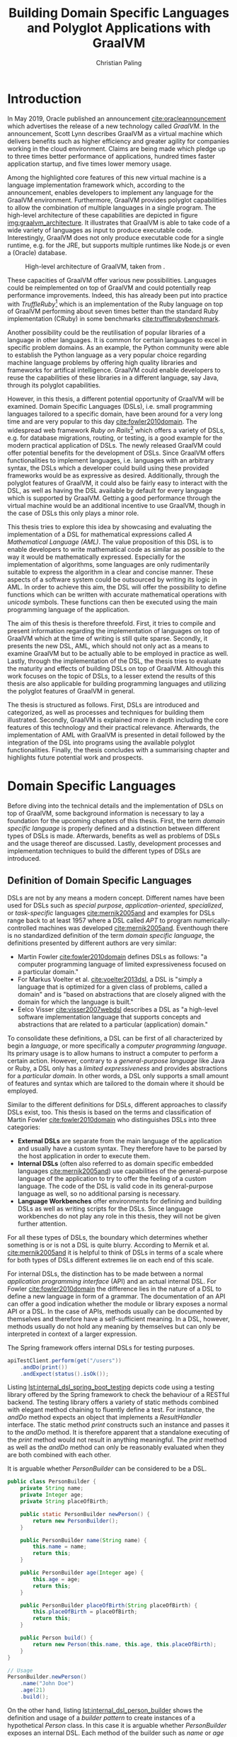 #+TITLE: Building Domain Specific Languages and Polyglot Applications with GraalVM
#+AUTHOR: Christian Paling

:PREAMBLE:
#+LATEX_CLASS_OPTIONS: [12pt]
#+LATEX_HEADER: \usepackage[a4paper, top=27mm, left=20mm, right=20mm, bottom=35mm, headsep=10mm, footskip=12mm]{geometry}
#+LATEX_HEADER: \usepackage{tabularx}
#+LATEX_HEADER: \usepackage{fancyhdr}
#+LATEX_HEADER: \usepackage{tikz}
#+LATEX_HEADER: \usepackage{lipsum}
#+LATEX_HEADER: \usepackage{titlesec}
#+LATEX_HEADER: \usepackage[english]{babel}
#+LATEX_HEADER: \addto\captionsenglish{\renewcommand{\contentsname}{Table of Contents}}
#+LATEX_HEADER: \usemintedstyle{xcode}
#+LATEX_HEADER: \setminted{fontsize=\footnotesize,frame=lines,framesep=0.4cm}
#+LATEX_HEADER: \usemintedstyle[xml]{default}
#+LATEX_HEADER: \usepackage{fontspec}
#+LATEX_HEADER: \usepackage{newpxtext,newpxmath}
#+LATEX_HEADER: \usepackage[euler-digits,small]{eulervm}
#+LATEX_HEADER: \setmonofont{JuliaMono}
#+LATEX_HEADER: \renewcommand{\footnotesize}{\fontsize{9pt}{11pt}\selectfont}
#+OPTIONS: toc:nil title:nil
:END:

:VISUALSTYLE:
#+BEGIN_EXPORT latex
\pagestyle{fancy}
\lhead{}
\chead{}
\rhead{\leftmark}
\lfoot{}
\cfoot{}
\rfoot{\ \linebreak Page \thepage}
\renewcommand{\headrulewidth}{0.4pt}
\renewcommand{\footrulewidth}{0.4pt}

\newcommand{\sectionbreak}{\clearpage}
#+END_EXPORT
:END:

:TITLEPAGE:
#+BEGIN_EXPORT latex
\pagenumbering{Roman}

\thispagestyle{empty}

\includegraphics[scale=0.2]{./img/oth-logo.png}

\begin{center}
\vspace*{2cm}
\Large
\textbf{Building Domain Specific Languages and Polyglot Applications with GraalVM} \\
\vspace*{2cm}
\large
Presented to the Faculty of Computer Science and Mathematics\\
University of Applied Sciences Regensburg\\
Study Programme: \\
Master Computer Science\\
\vspace*{2cm}
\Large
\textbf{Master Thesis} \\
\vspace*{1cm}
\large
In Partial Fulfillment of the Requirements for the Degree of \\
Master of Science (M.Sc.)
\vspace*{1cm}
\Large
\vfill
\normalsize
\begin{tabularx}{1.0\textwidth}{ >{\raggedleft\arraybackslash}X >{\raggedright\arraybackslash}X }
    \rule{0mm}{1ex}\textbf{Presented by}: & Christian Paling \\
    \rule{0mm}{1ex}\textbf{Student Number}: & 3213285 \\[2em]
    \rule{0mm}{1ex}\textbf{Primary Supervising Professor:} & Prof. Dr. Michael Bulenda \\ 
    \rule{0mm}{1ex}\textbf{Secondary Supervising Professor:} & Prof. Dr. Carsten Kern \\[2em]
    \rule{0mm}{1ex}\textbf{Submission Date:} & \today \\ 
\end{tabularx}
\end{center}
\pagebreak
\thispagestyle{empty}
\pagebreak
#+END_EXPORT
:END:

:THESISDECLARATION:
#+BEGIN_EXPORT latex
\setcounter{page}{1}

\thispagestyle{empty}

\begin{center}
\Large
\textsc{Thesis Declaration}
\end{center}

\pagebreak
#+END_EXPORT
:END:

:ABSTRACT:
#+BEGIN_EXPORT latex
\thispagestyle{empty}

\begin{center}
\Large
\textsc{Abstract}
\end{center}

\pagebreak
#+END_EXPORT
:END:

:TOC:
#+BEGIN_EXPORT latex
\tableofcontents
\pagebreak
\pagenumbering{arabic}
#+END_EXPORT
:END:

* Introduction

In May 2019, Oracle published an announcement [[cite:oracleannouncement]] which advertises the release of a new technology called /GraalVM/. In the announcement, Scott Lynn describes GraalVM as a virtual machine which delivers benefits such as higher efficiency and greater agility for companies working in the cloud environment. Claims are being made which pledge up to three times better performance of applications, hundred times faster application startup, and five times lower memory usage.

Among the highlighted core features of this new virtual machine is a language implementation framework which, according to the announcement, enables developers to implement any language for the GraalVM environment. Furthermore, GraalVM provides polyglot capabilities to allow the combination of multiple languages in a single program. The high-level architecture of these capabilities are depicted in figure [[img:graalvm_architecture]]. It illustrates that GraalVM is able to take code of a wide variety of languages as input to produce executable code. Interestingly, GraalVM does not only produce executable code for a single runtime, e.g. for the JRE, but supports multiple runtimes like Node.js or even a (Oracle) database.

#+CAPTION: High-level architecture of GraalVM, taken from \cite{oracleannouncement}.
#+NAME: img:graalvm_architecture
[[./img/graalvm_architecture.jpg]]

These capacities of GraalVM offer various new possibilities. Languages could be reimplemented on top of GraalVM and could potentially reap performance improvements. Indeed, this has already been put into practice with /TruffleRuby/[fn:truffleruby] which is an implementation of the Ruby language on top of GraalVM performing about seven times better than the standard Ruby implementation (CRuby) in some benchmarks [[cite:trufflerubybenchmark]].

Another possibility could be the reutilisation of popular libraries of a language in other languages. It is common for certain languages to excel in specific problem domains. As an example, the Python community were able to establish the Python language as a very popular choice regarding machine language problems by offering high quality libraries and frameworks for artifical intelligence. GraalVM could enable developers to reuse the capabilities of these libraries in a different language, say Java, through its polyglot capabilities.

However, in this thesis, a different potential opportunity of GraalVM will be examined. Domain Specific Languages (DSLs), i.e. small programming languages tailored to a specific domain, have been around for a very long time and are very popular to this day [[cite:fowler2010domain]]. The widespread web framework /Ruby on Rails/[fn:rails] which offers a variety of DSLs, e.g. for database migrations, routing, or testing, is a good example for the modern practical application of DSLs. The newly released GraalVM could offer potential benefits for the development of DSLs. Since GraalVM offers functionalities to implement languages, i.e. languages with an arbitrary syntax, the DSLs which a developer could build using these provided frameworks would be as expressive as desired. Additionally, through the polyglot features of GraalVM, it could also be fairly easy to interact with the DSL, as well as having the DSL available by default for every language which is supported by GraalVM. Getting a good performance through the virtual machine would be an additional incentive to use GraalVM, though in the case of DSLs this only plays a minor role.

This thesis tries to explore this idea by showcasing and evaluating the implementation of a DSL for mathematical expressions called /A Mathematical Language (AML)/. The value proposition of this DSL is to enable developers to write mathematical code as similar as possible to the way it would be mathematically expressed. Especially for the implementation of algorithms, some languages are only rudimentarily suitable to express the algorithm in a clear and concise manner. These aspects of a software system could be outsourced by writing its logic in AML. In order to achieve this aim, the DSL will offer the possibility to define functions which can be written with accurate mathematical operations with /unicode/ symbols. These functions can then be executed using the main programming language of the application.

The aim of this thesis is therefore threefold. First, it tries to compile and present information regarding the implementation of languages on top of GraalVM which at the time of writing is still quite sparse. Secondly, it presents the new DSL, AML, which should not only act as a means to examine GraalVM but to be actually able to be employed in practice as well. Lastly, through the implementation of the DSL, the thesis tries to evaluate the maturity and effects of building DSLs on top of GraalVM. Although this work focuses on the topic of DSLs, to a lesser extend the results of this thesis are also applicable for building programming languages and utilizing the polyglot features of GraalVM in general.

The thesis is structured as follows. First, DSLs are introduced and categorized, as well as processes and techniques for building them illustrated. Secondly, GraalVM is explained more in depth including the core features of this technology and their practical relevance. Afterwards, the implementation of AML with GraalVM is presented in detail followed by the integration of the DSL into programs using the available polyglot functionalities. Finally, the thesis concludes with a summarising chapter and highlights future potential work and prospects.

[fn:truffleruby] https://github.com/oracle/truffleruby

[fn:rails] https://rubyonrails.org

* Domain Specific Languages

Before diving into the technical details and the implementation of DSLs on top of GraalVM, some background information is necessary to lay a foundation for the upcoming chapters of this thesis. First, the term /domain specific language/ is properly defined and a distinction between different types of DSLs is made. Afterwards, benefits as well as problems of DSLs and the usage thereof are discussed. Lastly, development processes and implementation techniques to build the different types of DSLs are introduced.

** Definition of Domain Specific Languages

DSLs are not by any means a modern concept. Different names have been used for DSLs such as /special purpose/, /application-oriented/, /specialized/, or /task-specific/ languages [[cite:mernik2005and]] and examples for DSLs range back to at least 1957 where a DSL called /APT/ to program numerically-controlled machines was developed [[cite:mernik2005and]]. Eventhough there is no standardized definition of the term /domain specific language/, the definitions presented by different authors are very similar:

- Martin Fowler [[cite:fowler2010domain]] defines DSLs as follows: "a computer programming language of limited expressiveness focused on a particular domain."
- For Markus Voelter et al. [[cite:voelter2013dsl]], a DSL is "simply a language that is optimized for a given class of problems, called a domain" and is "based on abstractions that are closely aligned with the domain for which the language is built."
- Eelco Visser [[cite:visser2007webdsl]] describes a DSL as "a high-level software implementation language that supports concepts and abstractions that are related to a particular (application) domain."

To consolidate these definitions, a DSL can be first of all characterized by begin a /language/, or more specifically a /computer programming language/. Its primary usage is to allow humans to instruct a computer to perform a certain action. However, contrary to a /general-purpose language/ like Java or Ruby, a DSL only has a /limited expressiveness/ and provides abstractions for a /particular domain/. In other words, a DSL only supports a small amount of features and syntax which are tailored to the domain where it should be employed. 

Similar to the different definitions for DSLs, different approaches to classify DSLs exist, too. This thesis is based on the terms and classification of Martin Fowler [[cite:fowler2010domain]] who distinguishes DSLs into three categories:

- *External DSLs* are separate from the main language of the application and usually have a custom syntax. They therefore have to be parsed by the host application in order to execute them.
- *Internal DSLs* (often also referred to as domain specific embedded languages [[cite:mernik2005and]]) use capabilities of the general-purpose language of the application to try to offer the feeling of a custom language. The code of the DSL is valid code in its general-purpose language as well, so no additional parsing is necessary.
- *Language Workbenches* offer environments for defining and building DSLs as well as writing scripts for the DSLs. Since language workbenches do not play any role in this thesis, they will not be given further attention.

For all these types of DSLs, the boundary which determines whether something is or is not a DSL is quite blurry. According to Mernik et al. [[cite:mernik2005and]] it is helpful to think of DSLs in terms of a scale where for both types of DSLs different extremes lie on each end of this scale.

For internal DSLs, the distinction has to be made between a normal /application programming interface/ (API) and an actual internal DSL. For Fowler [[cite:fowler2010domain]] the difference lies in the nature of a DSL to define a new language in form of a grammar. The documentation of an API can offer a good indication whether the module or library exposes a normal API or a DSL. In the case of APIs, methods usually can be documented by themselves and therefore have a self-sufficient meaning. In a DSL, however, methods usually do not hold any meaning by themselves but can only be interpreted in context of a larger expression.

#+CAPTION: The Spring framework offers internal DSLs for testing purposes.
#+ATTR_LATEX: :placement [!h]  
#+NAME: lst:internal_dsl_spring_boot_testing
#+BEGIN_SRC java
  apiTestClient.perform(get("/users"))
      .andDo(print())
      .andExpect(status().isOk());
#+END_SRC

Listing [[lst:internal_dsl_spring_boot_testing]] depicts code using a testing library offered by the Spring framework to check the behaviour of a RESTful backend. The testing library offers a variety of static methods combined with elegant method chaining to fluently define a test. For instance, the /andDo/ method expects an object that implements a /ResultHandler/ interface. The static method /print/ constructs such an instance and passes it to the /andDo/ method. It is therefore apparent that a standalone executing of the /print/ method would not result in anything meaningful. The /print/ method as well as the /andDo/ method can only be reasonably evaluated when they are both combined with each other.

#+CAPTION: It is arguable whether /PersonBuilder/ can be considered to be a DSL.
#+ATTR_LATEX: :placement [!h]  
#+NAME: lst:internal_dsl_person_builder
#+BEGIN_SRC java
  public class PersonBuilder {
      private String name;
      private Integer age;
      private String placeOfBirth;

      public static PersonBuilder newPerson() {
          return new PersonBuilder();
      }

      public PersonBuilder name(String name) {
          this.name = name;
          return this;
      }

      public PersonBuilder age(Integer age) {
          this.age = age;
          return this;
      }

      public PersonBuilder placeOfBirth(String placeOfBirth) {
          this.placeOfBirth = placeOfBirth;
          return this;
      }

      public Person build() {
          return new Person(this.name, this.age, this.placeOfBirth);
      }
  }

  // Usage
  PersonBuilder.newPerson()
      .name("John Doe")
      .age(21)
      .build();
#+END_SRC

On the other hand, listing [[lst:internal_dsl_person_builder]] shows the definition and usage of a /builder pattern/ to create instances of a hypothetical /Person/ class. In this case it is arguable whether /PersonBuilder/ exposes an internal DSL. Each method of the builder such as /name/ or /age/ can be independently described by setting an attribute of the resulting person, i.e. each method has a self-sufficient meaning by itself. Additionally, except having to call /newPerson/ at the beginning and /build/ at the end, the creation of a new person is not dependent on any grammar which an actual language should be composed of.

#+NAME: tbl:gpl_vs_dsl
#+ATTR_LATEX: :font \footnotesize :placement [!b]
#+CAPTION: Characteristics of general-purpose languages (GPLs) and DSLs \cite{voelter2013dsl}
|----------------------------------+---------------------------------+-------------------------------------|
|                                  | GPLs                            | DSLs                                |
|----------------------------------+---------------------------------+-------------------------------------|
| *Domain*                           | large and complex               | smaller and well-defined            |
| *Language size*                    | large                           | small                               |
| *Turing completeness*              | always                          | often not                           |
| *User-defined abstractions*        | sophisticated                   | limited                             |
| *Execution*                        | via intermediate GPL            | native                              |
| *Lifespan*                         | years to decades                | months to years (driven by context) |
| *Designed by*                      | guru or committee               | a few engineers and domain experts  |
| *User community*                   | large, anonymous and widespread | small, accessible and local         |
| *Evolution*                        | slow, often standardized        | fast-paced                          |
| *Deprecation/incompatible changes* | almost impossible               | feasible                            |

For external DSLs one has to differentiate between a DSL and a general-purpose language, though the boundary is not as blurry as with internal DSLs. In their work, Voelter et al.\nbsp[[cite:voelter2013dsl]] provide a table of characteristics for programming languages depicted in table [[tbl:gpl_vs_dsl]]. While both general-purpose languages and DSLs can and will have characteristics of both columns, actual DSLs should possess more properties from the third than from the second column. A good example presented by Martin Fowler [[cite:fowler2010domain]], where the distinction between DSL an general-purpose language is not as clear, is the /R language/[fn:r_language]. R is a programming language for statistical computing and is therefore generally focused on a particular domain. Despite that, R offers features beyond this scope and is /Turing-complete/, i.e. it offers mechanisms for control flow such as loops or conditions combined with the possibility to define variables and functions. The language can be (and is!) therefore employed for purposes it was not initially intended for. Thus, though it partly complies with the characteristics of a DSL, it should be categorized as a general-purpose language. A popular and widely spread example for an actual external DSL is /regular expressions/. Its domain is very small and well-defined (matching text), it is not Turing-complete, and it offers only the amount of features and syntax to excel for its purpose.

[fn:r_language] https://www.r-project.org/

** Benefits and Problems of Domain Specific Languages

After having DSLs defined and categorized, the question arises why developers of software systems should actually build and use DSLs. What are potential benefits as well as problems of DSLs? By weighing each of the advantages and downsides of DSLs, software professionals will be able to decide whether or not a DSL could potentially help to solve a certain problem.

The following advantages are often presented to support the usage of DSLs:

- *Productivity:* Since DSLs are specialized to express a certain aspect of a system, the code of the DSL will be easier and faster to write, read, and understand due to the fact that less code is necessary to solve a problem [[cite:voelter2013dsl]]. Furthermore, through its limited expressiveness DSLs are much more restrictive which leads to both making less mistakes as well as fixing defects more quickly [[cite:fowler2010domain]]. Voelter et al. [[cite:voelter2013dsl]] even argue that DSLs may be so restrictive that it is impossible to write invalid expressions at all.
- *Communication:* Good communication in software projects is, according to research (see [[cite:sudhakar2012model]]), a very important critical success factor for projects to succeed. Since software professionals develop systems for a wide variety of industries, they have often to be in contact with experts of the particular industry, so called /domain experts/. Due to their specialized syntax, DSLs offer the possibility for domain experts to read and correct source code and therefore highly improve the communication between tech and non-tech project stakeholders [[cite:fowler2010domain]].
- *Platform Isolation:* Eventhough the following advantage generally applies to external DSLs only, it is an interesting argument to be made. Since external DSLs have a custom syntax and can be parsed and executed by a host language, the DSL itself is often not tied to a certain platform [[cite:voelter2013dsl]]. For most external DSLs it does not matter whether its code is parsed and executing using for example Java or C#. Therefore, external DSLs allow their code to be migrated in case companies switch to different general-purpose languages or execution platforms. It will be apparent later on in this thesis that GraalVM is able to expand this advantage even further.
- *Alternative Computational Model:* Most general-purpose languages follow the /imperative style/ of computation: the computer is told what to do in a certain sequence with features such as control flow and variables. For some problems, however, different approaches are more suitable and easier to utilize. Build automation is one of these problems: build tools such as /Apache Maven/[fn:maven] generally offer a /declarative style/ to describe the build of a software system. Instead of focusing on /how/ something should be done, the declarative style of programming concentrates on /what/ should happen, leaving the /how/ to a different layer of the system. According to Martin Fowler [[cite:fowler2010domain]], DSLs offer a resembling advantage since it is also possible to employ a different computational model than the main language of the application with which it is easier to express or define certain aspects of the respective domain. 

Contrary to these advantages, the usage of DSLs also comes with some problems and threats. Among them are the following:

- *Language Cacophony:* This term was coined by Martin Fowler [[cite:fowler2010domain]] and states that learning new languages is generally hard. Therefore, it is apparent that combining multiple languages for a project complicates the development compared to only using a single language. It is therefore necessary to determine whether or not learning a DSL is less costly opposed to understanding and working on the problems at hand without a DSL.
- *Cost of Building:* The most obvious problem of creating a DSL is the initial cost of building it. However, not only the initial costs of implementing the DSL has to be taken into account. Throughout time the DSL has to be maintained and extended as well. Voelter et al. [[cite:voelter2013dsl]] emphasise that in order for a language to remain relevant it has to be actively maintained and evolved to not become a liability. Moreover, according to Fowler\nbsp[[cite:fowler2010domain]], it is not common for developers to know the techniques which are necessary to build DSLs which further aggravates the cost of implementing one. This cost of building can of course be mitigated if the DSL is reused throughout different projects.
- *Inflexibility:* According to Voelter et al. [[cite:voelter2013dsl]], investing in reusable artifacts locks businesses into a certain way of operation. When using a DSL, especially if the usage thereof leads to productivity gains, the company could hold onto its DSL for too long or even extend it furtherly. Martin Fowler [[cite:fowler2010domain]] describes this issue as the /ghetto language problem/, where a language, built in-house, is being utilized in more and more systems of the company as well as being continually extended with features. In the long run, this will lead the company to be inflexible regarding technological innovations and shifts in the industry as well as making it harder to hire staff. As a consequence, Voelter et al. [[cite:voelter2013dsl]] recommends businesses to keep an open mind and to throw things overboard, if necessary.
- *Blinkered Abstraction:* Another problem Martin Fowler [[cite:fowler2010domain]] highlights is the situation where developers are too confident about their DSL and try to fit the world to work with their language, instead of changing the language in accordance to the world. Thus, software professionals must view their DSL to be constantly under development, instead of regarding it as being finished.

As a conclusion, there are two possible reasons not to use a DSL. First, in case none of the benefits of a DSL applies to the problem at hand it is naturally not a fitting tool to solve that problem. Secondly, if the costs and risks of building a DSL outweigh its potential benefits. Otherwise it can be worthwhile to consider building or using a DSL to benefit from the potential prospects as set out in this section.

[fn:maven] https://maven.apache.org/

** Development Processes for Domain Specific Languages

A frequently cited approach in research for the development of DSLs was posed by Mernik et al. [[cite:mernik2005and]] which divides the creation of DSLs in five phases: /decision/, /analysis/, /design/, /implementation/, and /deployment/. These phases should not be viewed as strictly sequential; in case questions or problems arise related to earlier phases of the development cycle, developers should step back again to solve these issues.

In the first step, companies or development teams should first decide whether or not the creation of a DSL will help them solve their problem. This should include a cost analysis or a research to determine whether similar DSLs already exist which could be reused. Furthermore, benefits and risks, as the ones illustrated in the previous section, can be taken into account to decide whether the usage of a DSL could be worthwhile.

After having decided to implement a new DSL, the analysis phase consists of gathering knowledge about the respective domain. According to Mernik et al. [[cite:mernik2005and]] this might include questioning domain experts, studying documents or other sources of information, as well as conducting customer surveys. The aim of this phase is to be able to describe important concepts of the domain, to be familiar with the terminology of the domain, as well as to understand its semantics.

The third step in the process, the design phase, consists of determining first whether to build an internal or an external DSL. Both types of DSLs are accompanied by various advantages and benefits which will become more clear in the upcoming section that explains approaches to implement both types of DSLs. Afterwards, the DSL designers have to specify their language design either /informally/ or /formally/. The informal design is generally a description in natural human language supplemented by illustrative programs written in the intended DSL. On the other hand, the formal design consists of a concrete specification of the language using special notations. As examples for these notations, Mernik et al. [[cite:mernik2005and]] propose regular expressions and grammars to define the language syntax and /abstract rewriting systems/ or /abstract state machines/ to specify its semantics. Since these notations are out of the scope of this work they will not be explained in further detail here.

After having established the design of the DSL, the final two steps, implementation and deployment, can be conducted. As previously mentioned, the former will be illustrated in the upcoming section. Regarding the latter, Voelter et al. [[cite:voelter2013dsl]] highlight that it is very important to view the implemented DSL as any other product of the company. This means that the DSL has to have concrete release schedules where reported issues must be fixed and resolved. Documentation and support staff should be available for the DSL to help in case problems arise. Viewing the DSL as a product therefore leads to a higher acceptance which is critical for its successful deployment.

Contrary to the aforementioned proposal by Mernik et al. [[cite:mernik2005and]] which is very similar to the traditional waterfall model, Voelter et al. [[cite:voelter2013dsl]] suggest a more iterative process to develop the language. Developers should first focus on a small part of the domain, acquire knowledge for only this part, and then immediately build the corresponding part of the DSL. Only after having finalized this piece of the DSL, the developers should move to new requirements. Naturally, this approach can only be successful if it is paired with regular refactoring of the language whenever the understanding of the domain was deepened.

Developing DSLs using GraalVM generally does not differ from the processes which were outlined in this section since approaches like these are largely tool agnostic. Nonetheless, GraalVM impacts the decision making regarding which type of DSL should be implemented and how it should be built. How this impact comes into practice will be showcased in chapter [[Implementation of AML]] where the realization of the DSL for mathematical expressions on top of GraalVM is explained in detail.

** Implementation of Domain Specific Languages

In order to compare and evaluate the implementation of DSLs with the frameworks offered by GraalVM, an overview of how DSLs can be built without additional technologies is necessary. The following section explains how internal and external DSLs can be implemented. For both types, a language for the same and rather simple problem will be built. The Java SDK ships with a powerful timer facility to schedule tasks for future and recurring execution. A /TimerTask/ defines such a task which can be run once or repeatedly in the future. Listing [[lst:timer_api_usage]] displays how a TimerTask can be created and scheduled. In this example, the string /Hello World/ will be printed periodically every 1000 milliseconds with a delay of 5000 milliseconds. If the last parameter is omitted, /Hello World/ would be only printed once after 5000 milliseconds have elapsed.

#+CAPTION: After five seconds print /Hello World/ every second by using a TimerTask.
#+ATTR_LATEX: :placement [!h]  
#+NAME: lst:timer_api_usage
#+BEGIN_SRC java
  var timer = new Timer();
  
  timer.schedule(new TimerTask() {
      @Override
      public void run() {
          System.out.println("Hello World");
      }
  }, 5000, 1000);
#+END_SRC

The internal and external DSLs which will be presented in the further course of this section will serve as a layer on top of this API and will enable developers to schedule tasks in a more fluent manner. The primary objective of both upcoming DSLs, however, is to illustrate prevalent approaches to implement both types of DSLs.

*** Internal Domain Specific Languages

Internal DSLs are generally more approachable than external DSLs due to the fact that external DSLs require more techniques such as grammars and parsers in order to build them. On the flip side, internal DSLs are largely constrained by their host language. There are general-purpose languages such as Ruby or Lisp which are very flexible regarding their syntax or offer specialized functionalities, such as macros in Lisp, to create custom languages. Other programming languages like Java or C++ have more restrictive syntactic rules in comparison which affects the look and feel of internal DSLs.

To build and structure internal DSLs different approaches exist and are employed. However, since this thesis covers GraalVM, a technology based on Java, a common way to build internal DSLs using /object-oriented programming/ (OOP) will be illustrated. To create internal DSLs using an OOP host language, Martin Fowler argues [[cite:fowler2010domain]] that the DSL itself and the actual objects which the DSL utilizes should be separate from each other. Internal DSLs should be built in form of so called /expression builders/ which should not define any domain logic but only offer constructs to build expressions of the DSL. The actual logic should be located in another layer hidden behind the expression builder which the builder utilizes once the DSL expression should be executed. This approach enables separate testing of the domain logic and the expression builder as well as the possibility to replace the expression builder with an external DSL if necessary. In the context of the timer scheduling DSL, the Java timer API represents the layer of the domain logic while a separate layer of expression builders has to be implemented. 

Listing [[lst:timer_internal_dsl_example]] depicts some DSL expressions which exemplify how the internal timer scheduling DSL should look like. The timer itself is configured using an API similar to a builder pattern while static methods act as descriptive parameters, like setting what the timer should execute or the delay of the timer.

#+CAPTION: Some expressions to schedule future and potentially periodic tasks.
#+ATTR_LATEX: :placement [!h]  
#+NAME: lst:timer_internal_dsl_example
#+BEGIN_SRC java
  timer()
      .execute(print("Hello World repeatedly!"))
      .repeatedly()
      .every(minutes(1))
      .after(seconds(30))
      .setup();

  timer()
      .execute(print("Hello World once!"))
      .once()
      .after(seconds(10))
      .setup();

  timer()
      .execute(print("Hello World once now!"))
      .once()
      .rightNow()
      .setup();
#+END_SRC

The implementation of the static methods for the different units of time and for the timer tasks is rather short so they will be attended to first. Listing [[lst:timer_internal_dsl_duration_class]] and [[lst:timer_internal_dsl_tasks_class]] depict two classes which are structured in a similar fashion. Both classes are final and therefore cannot and should not be extended. Furthermore, both have private constructors to prohibit the creation of instances of both classes. The implementation of the /Duration/ class is self-explanatory and converts different units of time to milliseconds, since the Java SDK expects milliseconds for the scheduling of timers. Static methods of the /Tasks/ class should create instances of the /TimerTask/ class offered by the Java SDK which will be scheduled and executed after the configuration of the timer has completed. In this example only a simple /print/ task exists, though more complex tasks like syncing databases or sending emails would be possible.

#+CAPTION: /Duration/ offers static methods for different units of time.
#+ATTR_LATEX: :placement [!h]  
#+NAME: lst:timer_internal_dsl_duration_class
#+BEGIN_SRC java
public final class Duration {
    private Duration() {}

    public static long seconds(long n) {
        return n * 1000;
    }

    public static long minutes(long n) {
        return seconds(60 * n);
    }

    public static long hours(long n) {
        return minutes(60 * n);
    }
}
#+END_SRC

#+CAPTION: /Tasks/ offers static methods for different timer tasks, here only a print task.
#+ATTR_LATEX: :placement [!h]  
#+NAME: lst:timer_internal_dsl_tasks_class
#+BEGIN_SRC java
public final class Tasks {
    private Tasks() {}

    public static TimerTask print(String message) {
        return new TimerTask() {
            @Override
            public void run() {
                System.out.println(message);
            }
        };
    }
}
#+END_SRC

The method chaining with which the timer is constructed is built using separate classes. Each class offers the developer one or more possibilities to configure the timer and returns an instance of a new class which defines the next step of configuration. Each step therefore acquires a part of the configuration and passes it on to the next step. In the final step and class, all the obtained information is used to configure and schedule an actual timer using the Java API.
The first class in this hierarchy is shown in listing [[lst:timer_internal_dsl_timer_expression_builder_class]]. It offers the static /timer/ method which was the initial method with which each DSL expression has to start according to the language design of listing [[lst:timer_internal_dsl_example]]. This method creates the actual instance of the builder class which only possesses one instance method called /execute/. Since /execute/ expects an instance of type /TimerTask,/ it fits perfectly to the static methods of the /Tasks/ class from listing [[lst:timer_internal_dsl_tasks_class]] which should return predefined objects of type /TimerTask/.

#+CAPTION: /TimerExpressionBuilder/ defines the starting point of the DSL.
#+ATTR_LATEX: :placement [!h]  
#+NAME: lst:timer_internal_dsl_timer_expression_builder_class
#+BEGIN_SRC java
public final class TimerExpressionBuilder {
    private TimerExpressionBuilder() {}

    public static TimerExpressionBuilder timer() {
        return new TimerExpressionBuilder();
    }

    public TimerExpressionBuilderWithTask execute(TimerTask task) {
        return new TimerExpressionBuilderWithTask(task);
    }
}
#+END_SRC

The /execute/ method creates an instance of another class called /TimerExpressionBuilderWithTask/ which is displayed in listing [[lst:timer_internal_dsl_timer_expression_builder_with_task_class]] and defines the next possible steps of the timer configuration. The developer can choose between either calling /repeatedly/ or /once/ which both create different subsequent objects to differentiate between a timer task that should be executed only once and one that should be run multiple times. All remaining steps and expression builder classes follow a similar structure and can be viewed in listing [[lst:timer_internal_dsl_remaining_periodic_classes]] and [[lst:timer_internal_dsl_remaining_single_classes]] of the appendix.

#+CAPTION: /TimerExpressionBuilderWithTask/ marks the next step of configuration of the timer.
#+ATTR_LATEX: :placement [!h]  
#+NAME: lst:timer_internal_dsl_timer_expression_builder_with_task_class
#+BEGIN_SRC java
  public final class TimerExpressionBuilderWithTask {
      private final TimerTask task;

      public TimerExpressionBuilderWithTask(TimerTask task) {
          this.task = task;
      }

      public RepeatableTimerExpressionBuilder repeatedly() {
          return new RepeatableTimerExpressionBuilder(this.task);
      }

      public SingleTimerExpressionBuilder once() {
          return new SingleTimerExpressionBuilder(this.task);
      }
  }
#+END_SRC

Since each step of the DSL is in a separate class, the type system makes it impossible to create invalid DSL expressions. The DSL therefore serves as a good example for the advantage mentioned in section [[Benefits and Problems of Domain Specific Languages]] which specified that the usage of restrictive DSL offer productivity improvements by making it impossible to write invalid code. If all methods would be defined in a single class, a developer could potentially call the methods /once/ and /repeatedly/ after each other which would result in ambigous code. Furthermore, considering that code completion is offered by nearly every /integrated development environment/ nowadays, the developer is piloted through the creation of the expression, since the code completion will only offer the next methods according to the hierachy of the expression builder classes.

Although different approaches exist to build internal DSLs (as an example see [[cite:freeman2006evolving]]) this section does not aim to compare techniques to implement internal DSLs but to unveil their characteristics. Since the DSL piggybacks on Java, it is clear that interacting with the DSL is rather straightforward. Executing the DSL is not different from executing Java code; data and objects that are passed between the DSL and Java, such as the configuration of a timer, do not have to be translated in any way since both share the same runtime. The next section will showcase that these advantages are not as easily available when using external DSLs. Yet, through its functionalities, GraalVM is able to blur the line between both of these approaches as will become apparent during the implementation and evaluation of the DSL for mathematical expressions.

*** External Domain Specific Languages

External DSLs compared to internal ones come with a much greater syntactic freedom. This liberality concerning the syntax, however, goes along with a more complex implementation. The basic principles with which external DSLs are build are very similar to the ones of general-purpose languages, though developers of DSLs do not have to know the techniques as in depth as general-purpose language developers. Interestingly, according to Bob Nystrom [[cite:nystrominterpreters]], the techniques with which languages are build have not really changed since the early days of computing.

Before explaining the approach with which the external DSL for scheduling timers is implemented, the structure and syntax of the intended language will be presented first. Listing\nbsp[[lst:timer_external_dsl_example]] presents some example code of the external DSL. It is apparent that the syntax of the DSL does not follow the syntactic rules of Java anymore. Timers are grouped in /timer/ and /end/ pairs and allow the same configurable features as with the internal DSL.

#+CAPTION: Some external DSL expressions to schedule future and potentially periodic tasks.
#+ATTR_LATEX: :placement [!h]  
#+NAME: lst:timer_external_dsl_example
#+BEGIN_SRC ruby
  timer
    print "Hello World"
    repeatedly
    every 30 seconds
    after 2 minutes
  end

  timer
    print "Hello World once!"
    once
    after 10 seconds
  end

  timer
    print "Hello World now!"
    once
    right now
  end
#+END_SRC

To build this DSL, a process based on Bob Nystrom's online book /Crafting Interpreters/\nbsp[[cite:nystrominterpreters]] was employed. The book uses widespread techniques to build languages which are also highlighted in Fowler's work about DSLs [[cite:fowler2010domain]]. This process divides the evaluation of language expressions into at least three steps.

The first step is called /lexing/. A /lexer/ takes the code of the language and splits it into individual tokens. A token is a data structure which is associated to a certain type and might contain a value. Listing [[lst:timer_external_dsl_token_types]] lists all types of tokens of the DSL as an enum. Every keyword is a different token type, in addition to the two datatypes which the DSL supports: strings and numbers. Lastly, an /EOF/ token type marks the end of the source code.

#+CAPTION: All types of tokens of the DSL.
#+ATTR_LATEX: :placement [!h]  
#+NAME: lst:timer_external_dsl_token_types
#+BEGIN_SRC java
  public enum TokenType {
      TIMER, REPEATEDLY, ONCE, RIGHT, NOW,
      PRINT, AFTER, EVERY, STRING, NUMBER,
      SECONDS, MINUTES, HOURS, END, EOF
  }
#+END_SRC

The token itself is a simple class with, as previously mentioned, attributes for the type of the token and the value. It is presented in listing [[lst:timer_external_dsl_token_class]]. Note that the value will be /null/ for most types of tokens except strings and numbers since keywords do not hold any literal values.

#+CAPTION: The /Token/ class for the lexer.
#+ATTR_LATEX: :placement [!h]  
#+NAME: lst:timer_external_dsl_token_class
#+BEGIN_SRC java
  public class Token {
      private final TokenType type;
      private final Object value;
  
      public Token(TokenType type, Object value) {
          this.type = type;
          this.value = value;
      }
  
      public TokenType getType() {
          return type;
      }
  
      public Object getValue() {
          return value;
      }
  }
#+END_SRC

The lexer moves character by character through the source code, tries to identify tokens, stores them in a list, and in the end returns that list of tokens. Listing [[lst:timer_external_dsl_basic_structure_lexer_class]] depicts the basic structure of such a lexer. The attributes include the start position of the current read as well as the end position, the source code itself, and the list of tokens which will be returned in the end.

#+CAPTION: Basic structure of the /Lexer/ class.
#+ATTR_LATEX: :placement [!h]  
#+NAME: lst:timer_external_dsl_basic_structure_lexer_class
#+BEGIN_SRC java
    public class Lexer {
        private int startOfToken = 0;
        private int endOfToken = 0;
        private final String code;
        private final List<Token> tokens = new ArrayList<>();

        public Lexer(String code) {
            this.code = code;
        }

        public List<Token> getTokens() throws TimerDSLException {
            while (!isAtEnd()) {
                readNextToken();
                this.startOfToken = this.endOfToken + 1;
                this.endOfToken = this.startOfToken;
            }

            tokens.add(new Token(EOF, null));
            return tokens;
        }
  }
#+END_SRC

As long as the lexer has not reached the end of the source code, i.e. the start position is greater than the length of the source code, the lexer tries to read the next token. Listing [[lst:timer_external_dsl_read_next_token_method]] illustrates how the lexer identifies the next token. By comparing the character of the current position, the lexer can judge what it will expect as a next token. If for example the current character is a double quote, the lexer can assume that the next token should be a string. 

#+CAPTION: The lexer identifies the next token by checking the first character of the next token.
#+ATTR_LATEX: :placement [!h]  
#+NAME: lst:timer_external_dsl_read_next_token_method
#+BEGIN_SRC java
  private void readNextToken() throws TimerDSLException {
      var nextChar = code.charAt(this.startOfToken);

      if (List.of(' ', '\r', '\t', '\n').contains(nextChar)) {
          // Ignore whitespaces
      } else if ('"' == nextChar) {
          string();
      } else if (isDigit(nextChar)) {
          number();
      } else if (isAlpha(nextChar)) {
          keyword();
      } else {
          throw new TimerDSLException("Unexpected character");
      }
  }
#+END_SRC

After the decision has been made regarding the expectation of the next token, the lexer tries to find the end of this token. Listing [[lst:timer_external_dsl_read_string_token]] shows how this is accomplished for strings.

#+CAPTION: The lexer tries to find the end of the string to then get the value between the start and end position.
#+ATTR_LATEX: :placement [!h]  
#+NAME: lst:timer_external_dsl_read_string_token
#+BEGIN_SRC java
  private void string() throws TimerDSLException {
      endOfToken++;
      while (peek() != '"' && !isAtEnd()) endOfToken++;

      if (isAtEnd()) throw new TimerDSLException("Unterminated string");

      endOfToken++;
      var value = code.substring(startOfToken + 1, endOfToken - 1);
      tokens.add(new Token(STRING, value));
  }
#+END_SRC

With the help of the peek method which returns the character of the current end position, the lexer is able to find the end of the string by searching for the second double quote. In case it reaches the end of the source code before finding the second double quote, the lexer throws an exception, otherwise the value of the string is extracted from the source code and saved as a string token in the list of tokens.

The approach for identifying numbers or keywords is very similar and can be viewed in the complete definition of the lexer class in listing [[lst:timer_external_dsl_lexer_class]] and [[lst:timer_external_dsl_lexer_class_part_2]] of the appendix.

In the second step of the whole evaluation, a /parser/ takes this list of tokens to generate an /abstract syntax tree/ (AST) according to the grammatical rules of the language. The grammar is generally a /context-free grammar/ (CFG) which is often notated in a flavour of the /Backus-Naur form/ (BNF). Listing [[lst:backus_naur_example]] illustrates how a grammar could be defined using a version of the BNF which Bob Nystrom uses in his work [[cite:nystrominterpreters]].

#+CAPTION: A simple grammar for configuring pizzas
#+ATTR_LATEX: :placement [!h]  
#+NAME: lst:backus_naur_example
#+BEGIN_SRC java
  pizza   → crust "with" cheese "and" (topping "and" | topping)+
  crust   → "thin crust" | "thick crust"
  cheese  → "mozzarella cheese" | "provolone cheese"
  topping → "mushrooms" | "extra cheese" | "salami" | "ham"
#+END_SRC

A CFG has /terminals/ and /nonterminals/. A terminal is like a literal value of the grammar, for example /mozzarella cheese/ or /mushrooms/. Terminals mark end points and cannot be replaced with more symbols. Nonterminals on the other hand are references to other rules which allow the construction of more complex expressions. The /pizza/ nonterminal is the starting point of the grammar with a /crust/ nonterminal at the beginning. The /crust/ nonterminal offers two possible terminals (specified by the | sign): either a /thin crust/ or a /thick crust/. At the end of the pizza nonterminal there are again two possibilities. It is either allowed to choose a topping combined with an /and/ terminal (to be able to have multiple toppings) or just a single topping. The + sign specifies the same as with regular expressions. It marks that a certain rule can occur once or more times while a * would indicate that a rule can be utilized zero or more times. The parentheses group these possibilities regarding the toppings together and signify that the + sign can only be applied to the toppings. This way an arbitrary amount of toppings is possible. The following sentences would be valid according to the grammar:

- thin crust with mozzarella cheese and mushrooms
- thick crust with provolone cheese and salami and ham and mushrooms

With the help of a grammar, it is also possible to represent an expression in form of a tree, the AST. Figure [[img:ast_pizza_example]] visualizes the second sentence from above in the form of an AST which conforms to the defined grammar.

#+CAPTION: /thick crust with provolone cheese and salami and ham and mushrooms/ represented as an AST
#+NAME: img:ast_pizza_example
#+ATTR_LATEX: :options [!h]  
#+begin_figure
\begin{center}
\begin{tikzpicture}[sibling distance=5em,
  every node/.style = {shape=rectangle, rounded corners, align=center}]]
  \node {\footnotesize pizza}
    child { node {\footnotesize crust}
      child { node {\footnotesize "thick crust"} } }
    child { node {\footnotesize "with"} }
    child { node {\footnotesize cheese}
      child { node {\footnotesize "provolone cheese"} } }
    child { node {\footnotesize topping}    
      child { node {\footnotesize "salami"} } }
    child { node {\footnotesize "and"} }
    child { node {\footnotesize topping}    
      child { node {\footnotesize "ham"} } }
    child { node {\footnotesize "and"} }
    child { node {\footnotesize topping}    
      child { node {\footnotesize "mushrooms"} } };
\end{tikzpicture}
\end{center}
#+end_figure

The main task of the parser in the process presented by Nystrom [[cite:nystrominterpreters]] is to build an AST representation of the tokens for easier future processing. To understand how such a parser can be build, the implementation of a parser for the timer scheduling DSL will be subsequently illustrated. Listing [[lst:timer_external_dsl_grammar]] depicts a possible grammar for the DSL (as seen in listing\nbsp{}[[lst:timer_external_dsl_example]]) in BNF.

#+CAPTION: The grammar of the external timer DSL in BNF.
#+ATTR_LATEX: :placement [!h]
#+NAME: lst:timer_external_dsl_grammar
#+BEGIN_SRC java
  program             → timer_stmt+
  timer_stmt          → "timer" command (once_timer | repeated_timer) "end"
  command             → "print" STRING
  once_timer          → "once" after_configuration
  repeated_timer      → "repeatedly" "every" NUMBER time_unit after_configuration
  after_configuration → "right" "now" | "after" NUMBER time_unit
  time_unit           → "seconds" | "minutes" | "hours"
#+END_SRC

A program written in the DSL consists of one or more /timer statements/. Each /timer statement/ has to start with the terminal /timer/ and has to end with the terminal /end/. Between /timer/ and /end/, the first expected nonterminal is the command. Currently only the /print/ command is supported which expects a string. After the command, two different possiblities exist to configure the timer: a /once timer/ and a /repeated timer/. The /once timer/ only expects a configuration for the delay of the command while the /repeated timer/ expects the configuration of the period of the command in addition.

The implementation is surprisingly simple, once well understood. The first step is to define the AST datastructure. Listing [[lst:timer_external_dsl_ast_root]] shows the root element of the tree: a /timer statement/. The class has two attributes which resemble the children of the root: a /command/ and the configuration of the timer.

#+CAPTION: The root element of the AST.
#+ATTR_LATEX: :placement [!h]
#+NAME: lst:timer_external_dsl_ast_root
#+BEGIN_SRC java
  public class TimerStmt {
      private final Command command;
      private final TimerConfiguration configuration;
  
      public TimerStmt(Command command, TimerConfiguration configuration) {
          this.command = command;
          this.configuration = configuration;
      }
  
      public Command getCommand() {
          return command;
      }
  
      public TimerConfiguration getConfiguration() {
          return configuration;
      }
  }
#+END_SRC

Since for the purposes of this example only a /print/ command is supported, the command class is rather simple, although it is laid out to be extended at will. Listing [[lst:timer_external_dsl_ast_command]] depicts the /Command/ class which is abstract and which includes the /print/ command as a static nested class. Naturally, the /print/ command only has one "child" which is the message it should print.

#+CAPTION: All commands are subclasses of the /Command/ class.
#+ATTR_LATEX: :placement [!h]
#+NAME: lst:timer_external_dsl_ast_command
#+BEGIN_SRC java
  public abstract class Command {
      public static class PrintCommand extends Command {
          private final String message;
  
          public PrintCommand(String message) {
              this.message = message;
          }
  
          public String getMessage() {
              return message;
          }
      }
  }
#+END_SRC

The /timer configuration/ has a resembling structure and is presented in listing [[lst:timer_external_dsl_ast_timer_configuration]] in the appendix for the sake of completion. The /TimerConfiguration/ class itself is again abstract but has different subclasses. Analogous to the grammar, a timer configuration is either a /once timer/ or a /repeated timer/. The /once timer/ has only a time setting for the delay, while the /repeated timer/ has an additional time setting for the period.

It is noticable that the composition of the AST is very similar to the composition of the grammar. This is due to the AST being a representation of the syntactic structure of the code, as previously mentioned. The question now arises, however, how the AST of some concrete code can actually be constructed. To address this problem, Bob Nystrom presents a popular technique in his work [[cite:nystrominterpreters]] which is called /recursive descent/. In simple words, recursive descent parsing is a translation of the grammar into programming language code. Many of today's programming language implementations are based on the recursive descent parsing technique, such as the GCC or the Roslyn C# compiler [[cite:nystrominterpreters]].

As presented in listing [[lst:timer_external_dsl_parser_basic_structure]], the parser for the timer DSL has only two attributes: the list of tokens and the current position of the parser in this aforementioned list.

#+CAPTION: The basic structure of the timer DSL parser.
#+ATTR_LATEX: :placement [!h]
#+NAME: lst:timer_external_dsl_parser_basic_structure
#+BEGIN_SRC java
  public class Parser {
      private final List<Token> tokens;
      private int current;
  
      public Parser(List<Token> tokens) {
          this.tokens = tokens;
          this.current = 0;
      }
  }
#+END_SRC

As was mentioned, the recursive descent technique is a translation of the grammar into code. The first rule of the grammar specifies that a program consists of one or more timer statements. Therefore the method with which the parser will be called has to reflect this rule, as shown in listing [[lst:timer_external_dsl_parser_parse_method]]. 

#+CAPTION: The initial method with which the parser will be called and which reflects the first rule of the grammar.
#+ATTR_LATEX: :placement [!h]
#+NAME: lst:timer_external_dsl_parser_parse_method
#+BEGIN_SRC java
      // program → timer_stmt+
      public List<TimerStmt> parse() throws TimerDSLException {
          var timerStatements = new ArrayList<TimerStmt>();
          timerStatements.add(timerStmt());

          while (!isAtEnd()) {
              timerStatements.add(timerStmt());
          }

          return timerStatements;
      }
#+END_SRC

First, a new list of timer statements, which are the root nodes of the AST, is created. The same list will be returned at the end of the method. Afterwards, since the rule expects at least one timer statement, the code also adds at least one element to that list. Subsequently, additional timer statements are added to the list until the end of the list is reached, i.e. an /EOF/ token is encountered.

The /timerStmt/ method corresponds to the next rule in the grammar and is outlined in listing [[lst:timer_external_dsl_parser_timer_stmt_method]].

#+CAPTION: The /timerStmt/ method which corresponds to the /timer\under{}stmt/ rule of the grammar.
#+ATTR_LATEX: :placement [!h]
#+NAME: lst:timer_external_dsl_parser_timer_stmt_method
#+BEGIN_SRC java
      // timer_stmt → "timer" command (once_timer | repeated_timer) "end"
      private TimerStmt timerStmt() throws TimerDSLException {
          consume(TIMER, "Expected 'timer' at the beginning of definition.");

          var command = command();

          TimerConfiguration config = null;

          if (match(ONCE)) config = onceTimer();
          else {
              consume(REPEATEDLY, "Expected 'once' or 'repeatedly' after command.");
              config = repeatedTimer();
          }

          consume(END, "Expected 'end' at the end of definition.");

          return new TimerStmt(command, config);
      }
#+END_SRC

Throughout the parser there are two helpful methods: /consume/ and /match/. The /consume/ method expects a token of a certain type at the current position. In case the type of the current token corresponds to this expected type, the token is returned and the /current/ attribute of the parser incremented, if not then an exception with a given message is thrown. The /match/ method, however, only returns a boolean which is true if the given type is equal to the type of the current token. It does not change the position of the parser inside the list of tokens.
Therefore, in the first line of the /timerStmt/ method a /TIMER/ token is expected, since every timer statement has to start with the /timer/ keyword. In case no /TIMER/ token exists at that position, an exception is thrown with the message /Expected 'timer' at the beginning of definition./ Since the /command/ nonterminal follows the /timer/ keyword, the method calls a /command/ method in the next step which handles the /command/ rule. After the command, there are two possibilities: either a /once timer/ or a /repeated timer/ configuration. Since the once timer has to start with the /once/ keyword, the method checks whether the current token is of type /ONCE/. If yes it calls the /onceTimer/ method, otherwise it expects a /REPEATEDLY/ token and calls the corresponding method. At the end of the timer statement, the /END/ token must be consumed and the whole timer statement is returned.

#+CAPTION: The /command/ method currently only has the print command as a possibility.
#+ATTR_LATEX: :placement [!h]
#+NAME: lst:timer_external_dsl_parser_timer_command_method
#+BEGIN_SRC java
      // command → "print" STRING
      private Command command() throws TimerDSLException {
          consume(PRINT, "Expected 'print' command.");
          var message = consume(STRING, "Expected 'string' after 'print'.");
          return new PrintCommand((String) message.getValue());
      }
#+END_SRC

As a final example, listing [[lst:timer_external_dsl_parser_timer_command_method]] depicts the /command/ method. The method first expects a /PRINT/ token, followed by a /STRING/ token. In the case of the string, the returned token of the /consume/ method is actually saved in a variable, to pass it to the /PrintCommand/ AST element. The remaining methods of the recursive descent parser (see\nbsp[[lst:timer_external_dsl_parser_complete]] in the appendix) for this DSL work very similar to the examples that were presented above. All methods of the parser correspond to one rule of the grammar. The parser then utilizes these methods to descent recursively according to the grammar to construct an AST in the end.

The final step of the processing of the DSL is to walk through the AST returned by the parser and interpret it. Since this DSL is rather simple, the /interpreter/ is implemented using a very naive approach. The basic structure of the interpreter is visible in listing [[lst:timer_external_dsl_interpreter_structure]].

#+CAPTION: The basic structure of the interpreter.
#+ATTR_LATEX: :placement [!h]
#+NAME: lst:timer_external_dsl_interpreter_structure
#+BEGIN_SRC java
  public class Interpreter {
      private List<TimerStmt> timerStatements;

      public Interpreter(List<TimerStmt> timerStatements) {
          this.timerStatements = timerStatements;
      }

      public void interpret() throws TimerDSLException {
          for(var stmt: timerStatements) {
              evaluate(stmt);
          }
      }
  }
#+END_SRC

The interpreter receives the list of statements, which was built by the parser, through its constructor. It has a public /interpret/ method which iterates over each statement and evaluates it. Listing [[lst:timer_external_dsl_interpreter_evaluate_method]] shows the /evaluate/ method which accepts a single timer statement and performs the actual evaluation.

#+CAPTION: The /evaluate/ method with which a statement is evaluated by the timer.
#+ATTR_LATEX: :placement [!h]
#+NAME: lst:timer_external_dsl_interpreter_evaluate_method
#+BEGIN_SRC java
      private void evaluate(TimerStmt stmt) throws TimerDSLException {
          var timer = new Timer();
          var timerTask = buildTask(stmt.getCommand());

          if (stmt.getConfiguration() instanceof TimerConfiguration.OnceTimer) {
              var onceTimer = (TimerConfiguration.OnceTimer) stmt.getConfiguration();
              timer.schedule(
                  timerTask,
                  getMillis(
                      onceTimer.getAfterSetting().getNumber(),
                      onceTimer.getAfterSetting().getUnit()
                  )
              );
          } else {
              var repeatedTimer = (TimerConfiguration.RepeatedTimer) stmt.getConfiguration();
              timer.schedule(
                  timerTask,
                  getMillis(
                      repeatedTimer.getAfterSetting().getNumber(),
                      repeatedTimer.getAfterSetting().getUnit()
                  ),
                  getMillis(
                      repeatedTimer.getEverySetting().getNumber(),
                      repeatedTimer.getEverySetting().getUnit()
                  )
              );
          }
      }
#+END_SRC

The interpreter first "walks" to the /command/ node of the statement to build an instance of the /TimerTask/ class provided by the JDK. It then checks whether the configuration is a /once timer/ or a /repeated timer/ and schedules the timer using the remaining nodes of the AST. Listing [[lst:timer_external_dsl_interpreter_remaining_methods]] presents the remaining methods of the interpreter which are used by the /evaluate/ method.

#+CAPTION: Remaining methods of the interpreter.
#+ATTR_LATEX: :placement [!h]
#+NAME: lst:timer_external_dsl_interpreter_remaining_methods
#+BEGIN_SRC java
      private TimerTask buildTask(Command command) throws TimerDSLException {
          if (command instanceof Command.PrintCommand) {
              var message = ((Command.PrintCommand) command).getMessage();
              return new TimerTask() {
                  @Override
                  public void run() {
                      System.out.println(message);
                  }
              };
          } else throw new TimerDSLException("Unknown command type");
      }

      private long getMillis(long number, TimerConfiguration.TimeUnit unit) {
          if (unit == TimerConfiguration.TimeUnit.SECONDS) {
              return number * 1000;
          } else if (unit == TimerConfiguration.TimeUnit.MINUTES) {
              return number * 1000 * 60;
          } else {
              return number * 1000 * 60 * 60;
          }
      }
#+END_SRC

It is noticable that the /instanceof/ checks could make the code of the interpreter quite obscure if the DSL is much more complex. For this reason, Bob Nystrom presents the /visitor pattern/ in his work [[cite:nystrominterpreters]] as a possibility to cleanly structure the interpreter without having to resort to /instanceof/ checks when walking through the AST. However, in the case of this simple DSL, the visitor pattern would have been overkill as a solution.

Since the demonstrated approach in this section is very intensive regarding the amount of code that has to be written, naturally, tools to aid creating external DSLs have been released in the past. Technologies such as /YACC/ (Yet Another Compiler-Compiler)[fn:yacc] or /ANTLR/ (ANother Tool for Language Recognition)[fn:antlr] are able to perform tasks such as taking the grammar of a language as input and produce a lexer and a parser as output. Indeed, to create the DSL for mathematical expressions with GraalVM, the ANTLR library will be utilized to automate some steps outlined in this section. Nonetheless, these tools and the frameworks of GraalVM itself are based on concepts such as CFGs and ASTs. Thus, a very manual approach of creating DSLs was presented to introduce the theoretical background on which the upcoming chapters of this thesis will be based on.

[fn:yacc] http://dinosaur.compilertools.net/

[fn:antlr] https://www.antlr.org/

* Introduction of AML

To reasonably evaluate GraalVM as a platform to build DSLs upon, a new and nontrivial DSL had to be designed to act as an object of study. The following chapter introduces this DSL by outlining its motivation and specifying its features. Furthermore, since the implemented language is an external DSL, its language grammar, as introduced in the previous chapter, will be presented and discussed.

** Motivation

In 1962 a book with the title /A Programming Language/ was published by the author Kenneth E. Iverson [[cite:iverson1962apl]]. In the book a new programming language was presented with the same name as the title of the book: /A Programming Language (APL)/. APL was created to provide a very concise notation for programs related to the area of applied mathematics such as algorithms. It utilises a large spectrum of special graphic symbols where each symbol represents a certain function or operator. As an example, figure [[img:apl_example]] depicts a program written in APL which computes the mathematical determinant of a matrix.

#+CAPTION: Computes the mathematical determinant of a matrix, copied from \cite{aplexamplecode}.
#+NAME: img:apl_example
#+ATTR_LATEX: :placement [!ht] :scale 0.25
[[./img/apl_example.jpg]]

It should be quickly evident that APL code cannot be understood without proper introduction to the language and its symbols. Nonetheless, the language attracted interest both academically and commercially with Iverson receiving the Turing Award later on in 1979\nbsp{}[[cite:aplexamplecode]].

Similarly to APL, the DSL of this thesis is also aimed at writing code to efficiently solve mathematical problems. Contrary to APL, however, the DSL tries to mimic existing mathematical notation as far as possible instead of inventing a new notation. While it is far from being as extensive (and controversial) as APL, due to its resembling underlying idea, the DSL was named with respect to APL as /A Mathematical Language/ or short /AML/.

The rationale behind a mathematically focused language is the deficiency of popular procedural languages to allow programmers to write concise and readable code which executes mathematical operations. To explain this inability more clearly, a simple mathematical computation shall be presented. Let three arbitrary sets $A$, $B$, and $C$ be given where the set $D$ is computed by calculating the intersection of $A$ with the set difference of $B$ and $C$:

#+BEGIN_EXPORT latex
\newpage
\vspace*{-1.5cm}
\begin{align*}
A &= \{1, 2, 3, 4, 5\}\\
B &= \{2, 3, 4, 5, 6\}\\
C &= \{3, 4\}\\
D &= A \cap (B \setminus C)
\end{align*}
#+END_EXPORT

To perform this task, listing [[lst:java_set_example]] depicts a possibility to determine the set $D$ using Java.

#+CAPTION: Determine the set $D$ using a procedural language such as Java.
#+ATTR_LATEX: :placement [!h]
#+NAME: lst:java_set_example
#+BEGIN_SRC java
var setA = Set.of(1, 2, 3, 4, 5);
var setB = Set.of(2, 3, 4, 5, 6);
var setC = Set.of(3, 4);

var setD = new HashSet<>(setB);
setD.removeAll(setC);
setD.retainAll(setA);

setD.forEach(System.out::println);
#+END_SRC

Although the actual computation can be inferred from the code, it does not clearly resemble the original mathematical notation anymore. Furthermore, as the complexity of the mathematical task or algorithm increases, the ability of the code to properly represent the mathematical expressions decreases. A possibility for developers to work against this problem is to add comments to the code, highlighting the original intent. As an example, the Java code from listing [[lst:java_set_example]] could be annotated with a comment similar to listing [[lst:java_set_example_with_comments]].

#+CAPTION: Determination of the set $D$ with the help of a comment.
#+ATTR_LATEX: :placement [!h]
#+NAME: lst:java_set_example_with_comments
#+BEGIN_SRC java
...

// D = A ∩ (B \ C)
var setD = new HashSet<>(setB);
setD.removeAll(setC);
setD.retainAll(setA);

...
#+END_SRC

However, instead of using comments which specify the original mathematical definition, it would naturally be simpler for the comment itself to be the source code. AML tries to offer this capability to software developers by using unicode and keeping its syntax as close to mathematical notation as possible. The determination of the set $D$ expressed in AML would result in the source code depicted in listing [[lst:aml_set_example]].

#+CAPTION: Determination of the set $D$ in AML.
#+ATTR_LATEX: :placement [!h]
#+NAME: lst:aml_set_example
#+BEGIN_SRC ruby
A ← {1, 2, 3, 4, 5};
B ← {2, 3, 4, 5, 6};
C ← {3, 4};
D ← A ∩ (B \ C);
#+END_SRC

Although the usage of unicode and its similarity to mathematical notation are its key characteristics, AML is also able to more clearly represent mathematical expressions due to its immutability. In the Java code in listing [[lst:java_set_example]], it was first necessary to assign $D$ to a copy of the set $B$. Afterwards, the set operations were performed by mutating the set $D$. Since mutation is not possible in mathematics, the Java code is therefore not able to properly represent the mathematical definition. AML on the other hand prohibits the redefinition of variables and returns for every operation a new value without modifying its inputs.

Thus, the key aim of AML is to help software professionals to write algorithms, or mathematical expressions in general, more easily and closely to their original definition and thereby increasing the readability of the code as well as reducing the possibility of bugs.

** Features

AML incorporates four datatypes: numbers, fractions, booleans, and sets. Mathematical expressions can be composed of varying datatypes although every datatype supports a set of distinct operations.

Numbers can either be integers or decimal numbers; there is no distinction made between the two. A number can be of arbitrary length, therefore computations involving large numbers are possible. Listing [[lst:aml_number_examples]] depicts the usage of numbers in AML in addition to common operations involving numbers. Comments in AML are represented by a double hyphen at the beginning of a line.

#+CAPTION: Numbers and numeric operations in AML.
#+ATTR_LATEX: :placement [!h]
#+NAME: lst:aml_number_examples
#+BEGIN_SRC haskell
-- Common Operations such as addition, subtraction, multiplication,
-- division, modulo, and exponentiation are supported
(((1.5 + 10.4 - 5.9) · -6 ÷ 3) mod 10) ^ 2; -- => 4.00

-- Unicode operations involving numbers:

-- floor:
⌊1.1⌋; -- => 1

-- ceil:
⌈1.4⌉; -- => 2

-- factorial
100!; -- => 9.33262...991560894146397615651829E+157
#+END_SRC

Fractions are very similar to numbers although in some cases they benefit from a higher precision. They are automatically simplified after each operation and, depending on the type of operation, might be automatically converted to a number. Fractions and numbers are the only datatypes which can be combined for some arithmetic operations. Listing [[lst:aml_fraction_examples]] exemplifies the usage and features of fractions.

#+CAPTION: Fractions and their operations in AML.
#+ATTR_LATEX: :placement [!h]
#+NAME: lst:aml_fraction_examples
#+BEGIN_SRC haskell
-- Similarly to numbers, all common operations are supported
-- for fractions as well, although they might be converted to
-- numbers when necessary
(((1/2 + 1/3 - 1/6) · -1/2 ÷ 1/6) mod 3) ^ 2; -- => 4

-- Unicode operations involving fractions:

-- floor:
⌊(7/3)⌋; -- => 2

-- ceil:
⌈(14/10)⌉; -- => 2
#+END_SRC

Booleans are utilized in, and result from, comparisons and logical expressions. In AML only /true/ or /false/ are actual booleans; there is no implicit conversion from any other datatype to a boolean such as in JavaScript. Listing [[lst:aml_boolean_examples]] illustrates how to write logical expressions and how to use booleans in AML.

#+CAPTION: Logical expressions and booleans in AML.
#+ATTR_LATEX: :placement [!h]
#+NAME: lst:aml_boolean_examples
#+BEGIN_SRC haskell
-- ⊤ denotes true
-- ⊥ denotes false

-- AML supports and (∧), or (∨), xor (⊕), and negation (¬)
⊤ ∨ ⊥ ∧ ¬⊤ ⊕ ⊤; -- => ⊤

-- All usual comparative operations are supported
2 ≤ 2 ∧ 3 ≥ 3 ∧ 1 < 2 ∧ 2 > 1 ∧ 3 = 3 ∧ 2 ≠ 3; -- => ⊤

-- Logical expression can utilize implication and equivalence 
1 < 2 ∧ 2 < 3 ⇒ 1 < 3; -- => ⊤
2 ≠ 3 ⇔ 3 ≠ 2; -- => ⊤
#+END_SRC

Sets are the last datatype in AML and contain a unique assemblage of values of any datatype. With sets the power of unicode operations is the most apparent in AML. Listing\nbsp{}[[lst:aml_set_examples]] showcases the capabilities of the set datatype.

#+CAPTION: Capabilities of the set datatype in AML.
#+ATTR_LATEX: :placement [!h]
#+NAME: lst:aml_set_examples
#+BEGIN_SRC haskell
-- There are three possibilities to create sets.

-- 1. Using the set literal
{1, 2/3, ⊤, {1, 2}}; -- => {1, 2/3, ⊤, {1, 2}}

-- 2. Using a range
{1, ..., 10}; -- => {1, 2, 3, 4, 5, 6, 7, 8, 9, 10}

-- 3. Using a set builder
{ x ∈ {1, ..., 10} | x mod 2 = 0 }; -- => {2, 4, 6, 8, 10}

-- Sets can be compared with each other
{1} ⊂ {1, 2} ∧ {1, 2} ⊃ {1} ∧ {1} ⊆ {1} ∧ {1} ⊇ {1}; -- => ⊤
{1} ⊄ {1} ∧ {1} ⊅ {1} ∧ {1} ⊈ {2, 3} ∧ {2, 3} ⊉ {1}; -- => ⊤

-- Sets support intersection (∩), union (∪), and difference (\)
{1, 2, 3} ∩ ({3, 4, 5} \ {3}); -- => {}

-- The cardinality of a set can be determined as well
|{1, 2, 3}|; -- => 3
#+END_SRC

To be actually useful, however, AML offers two additional constructs: variables and functions. As previously mentioned, AML is immutable and therefore prohibits the redefinition of both variables and functions. Once the value of a variable or the expression of a function has been set, it remains the same across the lifetime of the variable or function. Variables are very similar to other programming languages and do not offer any special features. After defining a variable it can be utilized in any AML expression as might be desired. The definition and usage of variables is portrayed in listing [[lst:aml_variable_examples]].

#+CAPTION: Defining and using variables in AML.
#+ATTR_LATEX: :placement [!h]
#+NAME: lst:aml_variable_examples
#+BEGIN_SRC haskell
x ← 2;
x = 2 ⇒ x ^ 2 = 4; -- => ⊤
#+END_SRC

Functions on the other hand are different to the ones known in other programming languages. First, functions are first class citizens in AML such as any other value. They can therefore be passed to other functions as a parameter. Secondly, functions can only have one expression as their function body, similar to mathematical functions. Lastly, functions offer a few operations which makes them more useful. Listing [[lst:aml_function_examples]] provides examples for the definition and usage of functions and their operations.

#+CAPTION: Definition and usage of functions and their special operations in AML.
#+ATTR_LATEX: :placement [!h]
#+NAME: lst:aml_function_examples
#+BEGIN_SRC haskell
-- Definition and execution of a function
increment: (x) → x + 1;
increment(1); -- => 2

-- Functions can have a conditional body and can be recursive
fib: (n) →
  if n ≤ 1: n
  otherwise: fib(n - 1) + fib(n - 2);
fib(9); -- => 34

-- Functions can be composed
decrement: (x) → x - 1;
identity ← increment ∘ decrement;

 -- same as increment(decrement(1))
identity(1); -- => 1

-- And functions can be iterated
increment100 ← increment ^ 100;

-- same as increment(increment(...(increment(0))...))
increment100(0); -- => 100
#+END_SRC

The last feature AML offers is logical quantification. There are three types of quantification: universal, existential, and unique quantification. Universal quantification verifies whether a certain condition holds for all elements of a set and returns a boolean indicating the result of this verification. Existential quantification determines whether at least one element of a set fulfills the condition while the uniqueness quantifier only results to true if a single element satisfies the condition. Listing [[lst:aml_quantification_examples]] presents all three types of quantification.

#+CAPTION: Logical quantification in AML.
#+ATTR_LATEX: :placement [!h]
#+NAME: lst:aml_quantification_examples
#+BEGIN_SRC haskell
even: (x) → x mod 2 = 0;
S ← {1, 2, 3, 4};

-- universal quantification
∀(n ∈ S: even(n)); -- => ⊥

-- existential quantification
∃(n ∈ S: even(n)); -- => ⊤

-- unique quantification
∃!(n ∈ S: even(n)); -- => ⊥
#+END_SRC

With this set of features, AML is suitable for a variety of applications. For software relying on mathematical operations or algorithms, AML functions could be written which concisely express the underlying mathematical expressions, and could be imported into the host application and combined with the main program logic. Complex logical conditions which determine control flow in applications could be written in AML as well, instead of relying on the capabilites of the general-purpose language. Additionally, calculations, which require arbitrary length of numbers or high precision through the usage of fractions, could be performed in AML instead of rewriting them using APIs such as /BigInteger/ in Java.

** Language Grammar

As explained in section [[External Domain Specific Languages]], the grammar of an external DSL is an essential concept on which its implementation builds upon. Due to this importance, the grammar of AML will be illustrated in further detail in this section so the implementation of AML on top of GraalVM will be more easily understandable.

The root element of the grammar is represented as the /program/ rule. A program consists of at least one /function/ or /expression/, however, functions and expressions can appear as much and as interchangeably as needful. Functions are written using an identifier as its name, zero or more parameters, and a single expression as its body. Expressions can be either /if conditions/ or /assignments/ and every expression has to end with a semicolon. The grammar rules of these basic building blocks of AML are viewable in listing [[lst:aml_grammar_basics]].

#+CAPTION: The basic building blocks of AML.
#+ATTR_LATEX: :placement [!h]  
#+NAME: lst:aml_grammar_basics
#+BEGIN_SRC java
  program    → (function | expression)+
  function   → IDENTIFIER ":" "(" params ")" "→" expression
  params     → IDENTIFIER? | (IDENTIFIER ",")+ IDENTIFIER
  expression → (ifcond | assignment) ";"
#+END_SRC

If conditions are easily explained as well. Every if condition consists of a conditional statement marked as the /logicEquivalence/ rule, a /thenBranch/ and an /elseBranch/. Both the branches are either another if condition, a function composition or a logical expression.

#+CAPTION: Grammatical rules of if conditions in AML.
#+ATTR_LATEX: :placement [!h]  
#+NAME: lst:aml_grammar_if_conditions
#+BEGIN_SRC java
  ifcond           → "if" logicEquivalence ":" thenBranch "otherwise" ":" elseBranch
  thenBranch       → (ifcond | composition | logicEquivalence)
  elseBranch       → (ifcond | composition | logicEquivalence)
#+END_SRC

Before continuing with the next grammatical rules of AML, it is important to clarify how precedence is modeled in the DSL. Naturally, AML adheres to mathematical precedence rules such as multiplication having a higher precedence than addition. The question now arises how a grammar could represent these precedence rules. As outlined in section [[External Domain Specific Languages]], through the definition of the grammar an AST can be built from the source code of the program which can then be interpreted. Since a syntax tree has to be interpreted from bottom to top, all operations further down in the tree have a higher precedence than operations further up in the tree. Figure [[img:ast_precedence_example]] depicts a syntax tree for a simple calculation using operators of different precedence. It is clear that $2 \div 3$ would be evaluated before performing the addition with $1$.

#+CAPTION: $1 + 2 \div 3$ as a syntax tree
#+NAME: img:ast_precedence_example
#+ATTR_LATEX: :options [!h]  
#+begin_figure
\begin{center}
\begin{tikzpicture}[sibling distance=5em,
  every node/.style = {shape=rectangle, rounded corners, align=center}]]
  \node {\footnotesize +}
    child { node {\footnotesize 1 } }
    child { node {\footnotesize $\div$}
      child { node {\footnotesize 2 } }
      child { node {\footnotesize 3} } };
\end{tikzpicture}
\end{center}
#+end_figure

The grammar of AML is modeled in a similar way which can be understood from the next grammatical rules in listing [[lst:aml_grammar_logical_expressions]]. A rule such as /logicEquivalence/ does not necessarily mean, that an equivalence operation has to occur at this place. It does specify, however, that either an equivalence or an operation of higher precedence is taking place here.

#+CAPTION: Assignments and logical expressions in AML.
#+ATTR_LATEX: :placement [!h]  
#+NAME: lst:aml_grammar_logical_expressions
#+BEGIN_SRC java
  assignment       → (IDENTIFIER "←" assignment) | composition | logicEquivalence
  composition      → IDENTIFIER "∘" IDENTIFIER
  logicEquivalence → logicImplication ("⇔" logicImplication)*
  logicImplication → logicOr ("⇒" logicOr)*
  logicOr          → logicXOr ("∨" logicXOr)*
  logicXOr         → logicAnd ("⊕" logicAnd)*
  logicAnd         → equality ("∧" equality)*
  equality         → negation (("=" | "≠") negation)*
  negation         → comparison | ("¬" comparison)
#+END_SRC

With the part of the grammar of listing [[lst:aml_grammar_logical_expressions]] it is possible to infer the following precedence rules: assignments have the lowest precedence. The right hand side of the assignment therefore has to be determined first before performing the assignment. For logical expressions, equivalence has less precedence than implication which in turn has less precedence than the logical or, up until negation having the highest precedence of all logical operations. For each logical operator, the structure is generally the same: either the next rule of higher precedence will be selected directly or an arbitrary amount of the next rule is combined using the current logical operator. Composition, i.e. /function composition/, is the only special case since it only affects functions and cannot be combined with other operations. It is therefore not part of the precedence hierarchy.

The next rule, /comparison/, differentiates between the operations for numbers/fractions and sets as well as quantifications. While AML allows sets and numbers to be part of a single logical expression, it does not allow calculations of numbers to be intertwined with set operations. Since the operations for sets follow a very similar pattern, only the rules (see listing [[lst:aml_grammar_numeric_expressions]]) for numbers and fractions will be explained in further detail. 

#+CAPTION: Expressions involving numbers and fractions in AML.
#+ATTR_LATEX: :placement [!h]  
#+NAME: lst:aml_grammar_numeric_expressions
#+BEGIN_SRC java
  comparison       → quantification | numComparison | setComparison
  numComparison    → term (("<" | ">" | "≤" | "≥") term)*
  term             → factor (("+" | "-") factor)*
  factor           → exponentiation (("·" | "÷" | "mod") exponentiation)*
  exponentiation   → fraction ("^" fraction)*
  fraction         → numUnary ("\\" numUnary)?
  numUnary         → numNegation | factorial | floor | ceil | numPrimary
  numNegation      → "-" numPrimary
  factorial        → numPrimary "!"
  floor            → "⌊" numPrimary "⌋"
  ceil             → "⌈" numPrimary "⌉"
  numPrimary       → call | number | IDENTIFIER | "(" logicEquivalence ")"
  number           → NUMBER ("." NUMBER)?
  call             → IDENTIFIER "(" arguments ")"
  arguments        → logicEquivalence? | (logicEquivalence ",")+ logicEquivalence
#+END_SRC

The comparative operations have the lowest precedence for all numeric expressions since calculations should be evaluated before comparing their results. The precedence for the common operations such as addition, subtraction or exponentiation are the same as the mathematical rules and require no further explanation. Fractions have a lower precedence than unary expressions such as negation or factorial in order to allow developers to write fractions such as the following:

#+BEGIN_EXPORT latex
\begin{align*}
\frac{n!}{-5}
\end{align*}
#+END_EXPORT

The double backward slash does not indicate that AML requires two slashes for a fraction, it only requires one. However, grammar processing tools, such as ANTLR, which will be utilized for the implementation of the DSL, require a backslash to be escaped. Therefore it is represented as such in listing [[lst:aml_grammar_numeric_expressions]].

The highest precedence for numeric expressions, specified by the /numPrimary/ rule, are numbers themselves, variables (indicated by the /IDENTIFIER/ terminal), function calls, or nested expressions which are grouped using parentheses. It is obviously necessary that these language elements have the highest precendence since the value of a number has to be determined first before any operation can take place.

By applying the same principle for set operations, it is possible to construct a mathematically correct AST from AML source code by using the provided grammar to accurately compute all mathematic operations which AML supports. For the sake of completeness, the entire grammar can be viewed in the appendix (see [[lst:aml_grammar_complete]]).

Due to the fundamental theory which was presented in the previous and the current chapter regarding the AML DSL and DSLs in general, the stage is set to see how this theory can be put into practice with GraalVM and how the DSL outlined in this chapter could be implemented and embedded in other applications.

* Overview of GraalVM

Since its initial release, GraalVM has slowly gained traction in the software industry. New frameworks such as Quarkus[fn:quarkus], which builds on top of GraalVM, have been released. GraalVM is successfully employed by more and more companies to run JVM applications in production with Twitter, one of the biggest enterprises using GraalVM, reporting a decrease of 18% of machines required to run their Tweet service [[cite:graalhomepage]]. In addition to that, enterprises with custom languages, such as Nvidia or Goldman Sachs, are reimplementing custom programming languages for GraalVM [[cite:graalhomepage]].

When new developers start to dive in GraalVM, its name can be a bit confusing at first. According to Oliver Fischer [[cite:jaxlondonintrograal]], the name /GraalVM/ was chosen for marketing reasons and is not quite suitable to characterise this new technology since it implies that GraalVM is a wholly new virtual machine. In truth, GraalVM is an assemblage of multiple runtimes, like the Java HotSpot VM or a JavaScript runtime, with a new compiler called /Graal/, and some additional tooling. The following chapter gives a high-level overview of the parts of GraalVM and sheds light upon their practical relevance. Before explaining the core components of GraalVM, however, it is necessary to answer what motivated the creation of GraalVM in the first place.

[fn:quarkus] https://quarkus.io/

** Motivation

As previously mentioned, the name GraalVM is actually derived from its central part: the Graal /just-in-time/ (JIT) compiler. A JIT compiler is employed to compile source code or bytecode at runtime to machine code which can be executed much more quickly and therefore speeds up the execution of a program. This concept is nothing new when programming with a Java VM. Since its initial release in 1999, the HotSpot VM has incorporated two JIT compilers\nbsp{}[[cite:jaxlondonintrograal]]: C1, a fast and lightly optimizing compiler which is suitable for desktop applications, and C2, a very aggressive optimizing compiler for server applications.

However, a problem with both of these JIT compilers is that the way people write programs has changed over the course of time. In the past, software developers were more careful about creating objects when not necessary since it was quite costly to instantiate new objects [[cite:jaxlondonintrograal]]. Today, however, APIs such as /streams/ are preferred compared to low level constructs like /for loops/ due to their conciseness, eventhough a lot of short lived objects are created when using them. Furthermore, Java is not the sole language which is executed on a Java VM anymore. Languages such as Scala, Clojure or Kotlin, which are widespread among software developers as well, are build for the JVM but utilise different constructs for which the current JIT compilers were not intended for [[cite:graalvminterview]]. Due to changing requirements like these regarding the JVM, it is necessary to adapt the HotSpot VM and its JIT compilers to the way developers write and execute their applications today. Because of the old age of the HotSpot VM and its JIT compilers, and the technical debt that has accumulated over the course of time, these changes are very hard to be put to practice with the existing JIT compilers [[cite:understandinggraal]]. In summary, a big motivation for the new Graal compiler was to replace the existing and somewhat outdated JIT compilers of HotSpot with a new compiler tailored to the requirements software developers are having today.

A second reason behind Graal is the goal to rewrite more and more parts of the Java runtime in Java itself. The current HotSpot VM is build in C++, a highly complex language which is hard to master and to write correct and  bug-free code with. Cliff Click, a developer of the C2 compiler goes even as far as saying he would never write a VM in C or C++ again\nbsp{}[[cite:jvmforcloud]]. Using Java allows the virtual machine developers to use a more secure language and be more productive at the same time. Using Java to write the Java runtime itself may sound paradox at first, but is possible as will be laid out later on. 

Lastly, the initial creator of GraalVM, Thomas Wuerthinger, stated that another motivation behind GraalVM was to create a universal JIT compiler for all languages [[cite:graalvminterview]]. Programming languages are generally fairly similar, but for most popular languages which are in usage today new JIT compiler were created and have to be maintained individually. Therefore, another aim behind the creation of Graal was to build a compiler, obviously combined with further tooling, which is able to compile not only the traditional JVM languages but any programming language.

** Features

As outlined previously, GraalVM consists of multiple components working together to enable the functionality which the technology provides. It can be downloaded from the official website of GraalVM[fn:graal_download] and installation instructions are provided by Oracle as well[fn:graal_installation]. There are two editions of GraalVM, the community edition and the enterprise edition. The community edition is free for all purposes while the enterprise edition costs but comes with additional performance and security benefits. This thesis relies on the GraalVM community edition version 21.0.0 based on Java 11.

Out of the box, GraalVM ships with the following components [[cite:graalhomepage]]:

- GraalVM comes with three runtimes: the Java HotSpot VM, a JavaScript and Node.js runtime, and a LLVM runtime. Each runtime uses the Graal JIT compiler by default and is able to interact with code of a different language through the polyglot capabilities of GraalVM.
- To install, update, and remove additional components and runtimes such as a Ruby or Python runtime, GraalVM offers a component updating tool called /gu/.
- Libraries to work with GraalVM, such as polyglot APIs or the Truffle framework with which new languages can be implemented on top of GraalVM, are bundled with the technology as well.

The most prominent of these components and capabilities which are also relevant for this thesis will be discussed in further detail in the following sections.

[fn:graal_download] https://www.graalvm.org/downloads/
[fn:graal_installation] https://www.graalvm.org/docs/getting-started/#install-graalvm

*** Graal Compiler

The Graal JIT compiler is the heart of GraalVM. To understand how it works, it is necessary to take a step back and revise how code in a JVM is actually executed. Figure [[img:java_execution_workflow]] illustrates how source code is executed in the HotSpot JVM.

#+CAPTION: Simplified workflow depicting how code is executed within the HotSpot JVM, taken from \cite{graalvmintroduction}.
#+NAME: img:java_execution_workflow
#+ATTR_LATEX: :placement [!ht] :scale 0.5
[[./img/java_execution_flow.png]]

Whenever source files are compiled, the Java compiler produces bytecode which the JVM can understand and interpret. In case parts of the bytecode are executed very frequently, Thomas Wuerthinger states about 10,000 times [[cite:graalvminterview]], a JIT compiler kicks in and compiles this bytecode to native machine code to speed up the execution.

In the past, when using the HotSpot JVM these JIT compilers were either the C1 or the C2 compiler. With Java 9, however, a new /JDK Enhancement Proposal/ (JEP) was incorporated: JEP 243[fn:jep_243] which consists of a /JVM compiler interface/ (JVMCI) allowing compilers written in Java to be utilized as a dynamic compiler for the JVM. In other words, this new compiler interface allows developers to plug in custom built Java JIT-compilers to the JVM which is running their program [[cite:understandinggraal]].

#+CAPTION: The JVMCICompiler interface.
#+ATTR_LATEX: :placement [!h]  
#+NAME: lst:jvmci_compiler_interface
#+BEGIN_SRC java
package jdk.vm.ci.runtime;

import jdk.vm.ci.code.CompilationRequest;
import jdk.vm.ci.code.CompilationRequestResult;

public interface JVMCICompiler {
    int INVOCATION_ENTRY_BCI = -1;

    CompilationRequestResult compileMethod(CompilationRequest request);

    default boolean isGCSupported(int gcIdentifier) {
        return true;
    }
}
#+END_SRC

The concrete interface which a dynamic compiler has to implement is generally quite simple. Listing [[lst:jvmci_compiler_interface]] shows the interface taken from the current OpenJDK repository[fn:openjdk_repo].

The only method a JIT compiler has to actually implement is /compileMethod/ which must take a /CompilationRequest/ containing a certain method, compile it, and return the result. Both the request and the result can be boiled down to basically byte arrays with some meta data, so in simple words, the /compileMethod/ takes an array of bytes containing the bytecode of the method and transforms it into an array of bytes containing the machine code cite:understandinggraal.

It is now apparent, that JVMCI paved the way to implement Graal as a new JIT compiler written in Java. Furthermore, it is clear how a high-level language like Java is able to perform a task for which, traditionally, low-level languages like C/C++ were employed. Java is as capable as C/C++ to take an array of bytes and transform it into a different array of bytes.

In general, the Graal compiler is implemented in a similar wary as the C2 compiler [[cite:understandinggraal]]. It takes the bytecode it should compile and first transforms it into a graph. This graph can be optimised and modified, and then transformed into machine code. As an example (taken from\nbsp{}[[cite:understandinggraal]]), the simple /average/ method in listing [[lst:graal_graph_average_method]] is transformed by Graal into the graph depicted in figure [[img:graal_graph_average]].

#+CAPTION: A simple expression to showcase the graph Graal builds \cite{understandinggraal}.
#+ATTR_LATEX: :placement [!h]  
#+NAME: lst:graal_graph_average_method
#+BEGIN_SRC java
int average(int a, int b) {
  return (a + b) / 2;
}
#+END_SRC

#+CAPTION: The graph representation of the average method, copied from \cite{understandinggraal}.
#+NAME: img:graal_graph_average
#+ATTR_LATEX: :placement [!ht] :scale 0.25
[[./img/graal-graph.png]]

The graph clearly represents the two parameters /a/ (/P(0)/) and /b/ (/P(1)/) being added together and divided by /2/ (/C(2)/) which in the end is returned. Since Java is an object oriented language, it is perfectly suited as a language for Graal to operate on a graph datastructure because a graph can easily be represented as objects connected by references to each other.

Among the optimisations which Graal performs are [[cite:understandinggraal]]:

- *Canonicalisation:* Graal tries to simplify and rearrange nodes of the graph as much as possible. As an example, a double negation such as \mintinline{java}{--x} is simplified to just \mintinline{java}{x}. 
- *Global value numbering:* Listing [[lst:graal_global_value_numbering]] displays a simple calculation where the addition of /a/ and /b/ is unnecessarily performed twice. During its global value numbering optimisation phase, Graal compares the nodes of its graph to find identical nodes. In case it finds some, it can reuse the result of one node for the other similar nodes, comparable to a cache. In this case, Graal would optimise the calculation code to only execute the addition of /a/ and /b/ once and reuse the result for the second addition.

#+CAPTION: A simple calculation which Graal could optimise \cite{understandinggraal}.
#+ATTR_LATEX: :placement [!h]  
#+NAME: lst:graal_global_value_numbering
#+BEGIN_SRC java
  int calculate(int a, int b) {
      return (a + b) * (a + b);
  }
#+END_SRC

- *Lock coarsening:* In case Graal encounters multiple synchronisations on the same resource immediately after each other, it can combine these synchronisations to a single synchronisation. Listing [[lst:graal_lock_coarsening]] depicts a method where this optimisation could occur. While it is unlikely, that a software developer would actually write code where synchronisations on the same resources happen immediately after each other, such a constellation could occur after other optimisations by Graal have taken place.

#+CAPTION: Graal could use its lock coarsening optimising technique here \cite{understandinggraal}.
#+ATTR_LATEX: :placement [!h]  
#+NAME: lst:graal_lock_coarsening
#+BEGIN_SRC java
  void task() {
      synchronized (monitor) {
          // perform some work
      }
      synchronized (monitor) {
          // perform some more work
      }
  }
#+END_SRC

There are multiple practical applications of this new compiler. The average JVM developer or enterprise could use Graal as its JIT compiler instead of using the traditional HotSpot compilers. While Graal does not outperform other JIT compilers like C2 for every single task or application, benchmarks (see [[cite:graalvsc2]] or [[cite:jvmbenchmarks]]) have shown that Graal already has the upper hand in many cases. It can therefore be worthwhile to check whether using Graal reaps performance benefits for one's own JVM application as well.

Since Graal is basically just a library which provides the implementation of the /JVMCICompiler/ interface, it is quite well decoupled from the rest of the JVM. Graal can therefore be employed for different purposes as well, not just JIT compiling JVM bytecode at runtime. Principally, /ahead-of-time compiling/, i.e. compiling the program to machine code before executing it as done with C/C++, is not inherently different than just-in-time compiling. That is why GraalVM is able to provide a technology called /native image/ where JVM code can be ahead-of-time compiled to native applications using the Graal compiler. When executing an application built with native image, no JVM needs to be present, which firstly results in a much smaller overhead to run the applications and secondly in a dramatically faster startup time. GraalVM is therefore very suitable for Microservice based systems where services should be able to be quickly scaled up and down on small commodity machines.

[fn:jep_243] https://openjdk.java.net/jeps/243

[fn:openjdk_repo] https://github.com/openjdk/jdk

*** Truffle Framework

This thesis, however, is concerned with a different application of the Graal compiler: the Truffle framework. Truffle is a technology bundled with GraalVM to build custom language implementations using Java which utilize the Graal compiler in a very unique way.

Generally, a language implementation in Truffle is built as an AST interpreter [[cite:grimmer2015high]], similar to the one presented in section [[External Domain Specific Languages]]. Language developers have to structure their language as AST nodes and provide methods for evaluating each node of the AST. The methods of the AST nodes are then called recursively to evaluate the complete syntax tree. Building languages as AST interpreters has the advantage of being one of the easiest and straightforward ways to implement interpreters [[cite:wurthinger2012self]]. Yet choosing an AST interpreter for a language comes with a cost: performance. Traversing through the syntax tree and executing each node one at a time tends to be quite slow [[cite:nystrominterpreters]]. Hence, general-purpose language developers generally resort to better performing but more complex /bytecode interpreters/ where source code is first translated to bytecode and then interpreted by a virtual machine. With the Truffle framework, however, the developers of GraalVM try to emphasise on the ease of developing languages as AST interpreters while making it performant at the same time.

A very important technique with which the Truffle framework tries to achieve good performance is through its concept of /specialization/ and /tree rewriting/ [[cite:wurthinger2012self]]. To illustrate this concept, listing [[lst:truffle_simple_operation_example]] depicts a very simple function in a dynamic language such as JavaScript which performs an addition using two values and returns it.

#+CAPTION: A simple function written in a language like JavaScript \cite{wurthinger2012self}.
#+ATTR_LATEX: :placement [!h]  
#+NAME: lst:truffle_simple_operation_example
#+BEGIN_SRC javascript
  function add(a, b) {
    return a + b;
  }
#+END_SRC

For the purpose of this example, let the AST interpreter of this language represent additions using an AST node called /AddNode/. Since additions could be performed on a variety of different concrete data types such as integers, doubles, or strings, the AddNode would have to provide implementations for all these data types, in Truffle called specializations.

#+CAPTION: Transitions between different specializations of the AddNode, taken from \cite{wurthinger2012self}.
#+NAME: img:truffle_node_specialization
#+ATTR_LATEX: :placement [!ht] :scale 0.25
[[./img/node_specialization.png]]

These specializations are used by the framework in an interesting way: the framework tries to optimize the AST of the program by constantly rewriting the nodes of the tree according to the specializations that where actually used. Figure [[img:truffle_node_specialization]] presents possible types of an AddNode for different data types. Before any addition takes place, the AddNode is in an uninitialized state. In case an integer addition should be performed by the node, it rewrites itself to an integer AddNode. In case no other data types have to be handled by the node, it becomes /stable/ after a while, i.e. it is assumed that this node will only handle integer inputs in the future as well. However, if the add node encounters a double as input, it rewrites itself again to a more generic type. In this case a rewrite to a double AddNode would suffice to correctly perform an addition for both integers and doubles.

The tree rewriting technique of Truffle offers two benefits. First, since the framework tries to determine the most specific implementation for its AST nodes, it also determines how to evaluate each node in the fastest way possible since each node is optimized for the inputs it receives [[cite:wurthinger2012self]]. Secondly, through this profiling, it is possible to just-in-time compile the program using just the parts of the language interpreter which are necessary to execute the specialized AST [[cite:wurthinger2013one]], a process called /partial evaluation/. At this point, the Graal JIT compiler comes into play again. It is utilized by Truffle to generate efficient machine code of the specialized AST to improve the performance of the program execution.

#+CAPTION: The whole process from the uninitialized AST to efficient compiled code, copied from \cite{wurthinger2013one}.
#+NAME: img:truffle_partial_evaluation_process
#+ATTR_LATEX: :placement [!ht] :scale 0.25
[[./img/partial_evaluation_complete_process.png]]

The complete approach is summarised in figure [[img:truffle_partial_evaluation_process]] taken from [[cite:wurthinger2013one]]. In the beginning of the execution, all AST nodes are uninitialized since they were not executed yet. After executing the application and rewriting AST nodes for a while, Truffle declares the AST as being stable which is then compiled to efficient machine code. It is important to note that the assumption of the specialization of a node does not have to be true for ever. In case the machine code produced by the Graal compiler is unable to perform an operation due to an unexpected data type, the program execution is again handled by the AST interpreter which can then rewrite the node and a new JIT compilation can be produced.

Although the concept of specializations is the most characteristic mechanism of how the Truffle framework optimizes the language implementation, it is not the only one. The framework offers a wide variety of annotations and /compiler directives/ to interact and help the Graal compiler to produce machine code which performs as efficiently as possible. Examples include /Branch Profiling/ where code branches, e.g. in if-else conditions, which are unlikely to be visited, will not be compiled by Graal until they are entered for the first time; /Explode Loop/ which unrolls a loop with a constant number of iterations, i.e. instead of compiling the loop it concatenates the body of the loop as often as the number of interations; or /Compilation Finals/ where language developers instruct Graal to treat a certain variable as a constant in its compilation eventhough the interpreter itself does not.

To conclude, what does Truffle offer for the development of DSLs? First, it offers one of the easiest ways to develop a language through the implementation of an AST interpreter using a well known and productive language: Java. Secondly, Truffle provides mainly three performance advantages: it uses Hotspot which is probably one of the most advanced virtual machines in existence, it offers JIT compilation by default, and it provides capabilities to enhance the performance of the JIT compiled code. Developers can therefore focus on their language implementation instead of spending time to speed up their virtual machine, garbage collection, or creating a JIT compiler. Although these benefits of Truffle may not directly be relevant for DSLs since performance is generally not the most important factor for them and JIT compilers would not be created for DSLs, it nontheless influences them indirectly. Due to its appealing advantages for general-purpose languages, language developers can and could be more and more interested in porting or developing their language using Truffle. As will be laid out in the next section, DSLs created with Truffle could then be used by all of these languages. The GraalVM team itself has already created a wide range of language implementations for different programming languages including Ruby, Python, JavaScript, and interestingly an LLVM bytecode interpreter called /Sulong/[fn:sulong]. Since LLVM itself supports a wide range of programming languages like C/C++, Rust, or Fortran, these languages are supported by GraalVM as well. Listing [[lst:truffle_c_through_lli]] illustrates how a simple C program can be built using the LLVM /clang/ compiler and run using GraalVM's LLVM interpreter.

#+CAPTION: Build and run a C program using GraalVM
#+ATTR_LATEX: :placement [!h]  
#+NAME: lst:truffle_c_through_lli
#+BEGIN_SRC sh
  $ cat hello.c
  #include <stdio.h>

  int main(void) {
      printf("Hello World\n");

      return 0;
  }

  # Get the location of the LLVM compiler and compile the source file
  $ export LLVM_TOOLCHAIN=$(lli --print-toolchain-path)
  $ $LLVM_TOOLCHAIN/bin/clang hello.c -o hello
  $ $GRAAL_HOME/bin/lli hello
  Hello World
#+END_SRC

An overview of how DSLs written with Truffle are supported by all Truffle languages is the topic of the next section and marks the last big feature of GraalVM related to the development of DSLs.

[fn:sulong] https://github.com/oracle/graal/tree/master/sulong

*** Polyglot Applications

One of the biggest arguments in favor of GraalVM for DSLs is its ability to run polyglot applications, i.e. applications consisting of multiple different programming languages. Reasons to compose multiple languages include the following [[cite:grimmer2015high]]:

- No programming language is suitable for all existing problems. On the contrary, most languages excel in a certain area of software development with the cost of having deficits in other areas. Although C or C++ distinguishes itself in low-level programming domains, it is not as fitting for web development as Ruby is. Therefore, interoperability between languages allows developers to chose the right language for the problem at hand.
- When rewriting software from one language to another, interoperability allows to perform this migration gradually. The project can be rewritten part by part, carefully making sure that the system as a whole still behaves correctly.
- Composing multiple languages improves the reuse of code. The overhead of porting libraries from one language to another could be circumvented by just using the library with its original programming language directly through interoperability mechanisms.

Generally, the topic of interoperability between programming languages is not a new topic. /Foreign function interface (FFI)/ (see [[cite:zendffi]]) is a mechanism which allows one programming language to utilize functionalities from a different programming language. It was initially created in Python and since then has spread to various other programming languages, sometimes through other terms such as /Java Native Interface (JNI)/ in Java. The downside of FFI, however, is the focus on the composition of a pair of languages instead of an arbitrary set of languages [[cite:grimmer2015high]]. The Microsoft /Common Language Runtime (CLR)/ is another example of a runtime which is able to run multiple languages that can interact and exchange objects with each other. The most prominent examples for languages running on the CLR are F#, C#, as well as Visual Basic. The approach to share objects between languages, however, is achieved by requiring every language to use a predefined representation of its data according to a fixed specification, the /Common Language Specification (CLS)/.

GraalVM offers more flexible possibilities regarding the interoperability of languages than existing approaches [[cite:grimmer2015high]]: 

- With GraalVM an arbitrary set of languages can be combined in a single application, not only a pair of languages.
- Programming languages can be of different paradigmas, i.e. it does not matter whether a programming language is object-oriented or not, statically typed or dynamically typed, manages its memory explicitly or automatic, or has safe or unsafe memory access. Languages can be composed regardless of their paradigma.
- Languages build on top of GraalVM can have their individual data representation and do not have to comply to a predefined object model.
- Existing languages are not affected and do not have to be modified when new languages are added to GraalVM but can be combined with the new languages by default.
- Language boundaries are largely invisible since foreign objects or functions can be accessed using the usual operators of the host language.

To illustrate these capabilities, a very small, exemplary polyglot application will be constructed. The purpose of this application is very simple: the program should print the first /n/ fibonacci numbers, where /n/ is given as a program argument. Although it would be senseless to write this simple program as a polyglot application, it is suitable for the purpose of this illustration. The program will use three languages, JavaScript for the implementation of the fibonacci algorithm, C to call the JavaScript fibonacci function as often as necessary to build the sequence, and Ruby to offer the functionality as a CLI application. The C program is shown in listing [[lst:interop_fibseq_example_c]].

#+CAPTION: Repeatedly call the JavaScript fibonacci function to build up a sequence.
#+ATTR_LATEX: :placement [!h]  
#+NAME: lst:interop_fibseq_example_c
#+BEGIN_SRC C
  #include <graalvm/llvm/polyglot.h>
  #include <stdlib.h>

  int *fibseq(int n) {
    int *ret = (int *) malloc(n * sizeof(int));
    const char *fib_func_src = "const fib = (n) => n <= 1 ? n : fib(n-1) + fib(n-2); fib;";
    int (*func)(int) = (int (*)(int)) polyglot_eval("js", fib_func_src);

    for (int i = 1; i <= n; i++)
      ret[i-1] = func(i);

    return polyglot_from_i32_array(ret, n);
  }
#+END_SRC

The initial step of the /fibseq/ function is the creation of the sequence as an array of integers which at the end of the function has to be transformed into a polyglot array to be processeable by other languages. The code of the JavaScript function, which creates a /fib/ function and returns it, must first be evaluated and the result must be cast to a function pointer of correct type. Lastly, the JavaScript function is called as often as necessary and the array of fibonacci numbers is filled with its results.

The second part of this application, the Ruby source file, is depicted in listing [[lst:interop_fibseq_example_ruby]]. The code first verifies that an argument has been passed to the program. Afterwards it loads the compiled C code, executes the /fibseq/ function with the program argument, transforms it into a Ruby array, and prints it in a well formatted manner to the command line output. To compile and execute the complete program, the commands of listing [[lst:interop_fibseq_example_execution]] must be executed.

#+CAPTION: Retrieve the size of the fibonacci number sequence and call the C function.
#+ATTR_LATEX: :placement [!h]  
#+NAME: lst:interop_fibseq_example_ruby
#+BEGIN_SRC ruby
  if ARGV.size != 1
    puts 'usage: script.rb <MAX FIB NUMBER>'
    exit(-1)
  end

  clib = Polyglot.eval_file('llvm', 'fibseq')
  puts clib.fibseq(ARGV.first.to_i).to_a.join(', ')
#+END_SRC

#+CAPTION: Execute the fibonacci sequence polyglot application.
#+ATTR_LATEX: :placement [!h]  
#+NAME: lst:interop_fibseq_example_execution
#+BEGIN_SRC sh
  # Get the location of the GraalVM LLVM tools
  $ export LLVM_TOOLCHAIN=$(lli --print-toolchain-path)

  # Compile the C code first
  $ $LLVM_TOOLCHAIN/clang fibseq.c -lgraalvm-llvm -c -o fibseq

  # Execute the Ruby script
  $ $GRAAL_HOME/bin/ruby --jvm --polyglot app.rb 10
  1, 1, 2, 3, 5, 8, 13, 21, 34, 55
#+END_SRC

From this example it is clearly visible that the creation of polyglot applications with GraalVM is easy and straightforward since the overhead of running code as well as transforming data representations from other languages to native objects is very small.

The approach GraalVM uses for its interoperability relies on the concept of language-agnostic /messages/ [[cite:grimmer2015high]]. If a language tries to perform an action with a foreign object, it maps this action to a certain message which gets resolved by the foreign language. Taking [[lst:interop_fibseq_example_ruby]] as an example, the /fibseq/ function call is mapped to an /execute/ message. This message can then be resolved by the foreign language, in this case the C or more specifically the LLVM interpreter, which provides an implementation for the message and the specific object. There are a variety of different messages for reading or writing members and array elements, executing methods or functions, and checking datatypes of the foreign objects. Language developers therefore only have to provide implementations for the messages which each data object should support to allow foreign languages to utilize the objects of the developed language.

Although the arguments and illustrations of this section were based on general-purpose languages, the same benefits hold for the realm of DSLs. Not only general-purpose languages can be composed in an application, DSLs can be embedded in the same way. After implementing a DSL, embedding it is not limited to only the language with which it was implemented, but is possible for all existing and future languages which GraalVM supports. Since general-purpose languages can easily share data objects between each other with GraalVM, it is also effortless to share data or objects which were produced by the DSL with a host language and use it natively therein. GraalVM hence blurs the line between internal and external DSLs in a certain way. Although DSLs built with Truffle are certainly external DSLs since they are not limited by the syntax of any host language, they can be embedded in other languages in a relatively straight forward manner similar to an internal DSL.

All in all, GraalVM poses a new and compelling platform for software developers to create DSLs upon in order to leverage and benefit from the creation of their DSLs even more.

* Implementation of AML

While the intent of the previous chapter was to introduce GraalVM and provide the theoretical benefits of it as a platform to build DSLs upon, this chapter addresses the question of how DSLs can be practically built with the Truffle framework by using AML as an example. Similar as outlined in section [[External Domain Specific Languages]] with the task scheduling DSL, the evaluation of an AML program can be divided into three steps: lexing, parsing, and interpreting. However, as will be shown throughout this chapter, much of the manual labour, that was necessary for the other external DSL, will be handled by libraries and the Truffle framework to make the life of a language developer easier.

This chapter starts by highlighting the fundamentals of a Truffle language and an approach to parse and lex language source code using ANTLR. Afterwards, the implementation of the different parts of AML will be explained feature by feature from its datatypes to its functions. The final section is dedicated to show how interoperability can be added to a Truffle language and how it can be employed in actual applications. Although many parts of the AML source code will be shown throughout the following sections, the complete code is also available on GitHub[fn:aml_github].

[fn:aml_github] https://github.com/bakku/aml

** Fundamentals

To start out with the development of a Truffle language, only one library is necessary: the Truffle API. Listing [[lst:aml_impl_maven_truffle_api]] depicts how the Truffle API library can be added to a project using the /Maven/ build tool, although any other build tool is possible as well. There are no requirements regarding the layout of the project except for the packaging of the language to be JAR. For AML, the standard project layout of Maven was employed.

#+CAPTION: Add the Truffle API library to a build tool like Maven.
#+ATTR_LATEX: :placement [!h]  
#+NAME: lst:aml_impl_maven_truffle_api
#+BEGIN_SRC xml
  <dependencies>
      <dependency>
      <groupId>org.graalvm.truffle</groupId>
      <artifactId>truffle-api</artifactId>
      <version>${graalvm.version}</version>
      </dependency>
  </dependencies>
#+END_SRC

While it is possible to develop a Truffle language to be an executable JAR, it is preferable to treat the language as a non-executable library. With this approach, the language can be employed more flexibly and can be added as a component to GraalVM as will be outlined in a later section. Truffle languages therefore generally do not comprise a static /main/ method. The actual entry point of a Truffle language is its /language class/ which the framework uses to extract information about the language or to execute source code. A language class must extend the /TruffleLanguage/ class and must be annotated by the /TruffleLanguage.Registration/ annotation. Through this annotation different options can be set like the identifier of the language which foreign languages must specify when they want to run code of this language, the mime type of the language, or an implementation of a file type detector which GraalVM can utilise to retrieve the language it should use for a certain source file. For a list of all possible options of this annotation, its documentation can be consulted[fn:truffle_registration]. Listing [[lst:aml_impl_language_class]] presents the language class of AML without going into the details of its /parse/ method yet.

#+CAPTION: The language class of AML.
#+ATTR_LATEX: :placement [!h]  
#+NAME: lst:aml_impl_language_class
#+BEGIN_SRC java
  @TruffleLanguage.Registration(id = AMLLanguage.ID, name = AMLLanguage.NAME,
      defaultMimeType = AMLLanguage.MIME_TYPE, ...)
  public class AMLLanguage extends TruffleLanguage<AMLContext> {
      public static final String ID = "aml";
      public static final String NAME = "AML";
      public static final String MIME_TYPE = "application/x-aml";

      @Override
      protected AMLContext createContext(Env env) {
          return new AMLContext();
      }

      @Override
      protected CallTarget parse(ParsingRequest request) {
          // ...
      }
  }
#+END_SRC

Although the /TruffleLanguage/ parent class offers a variety of methods that can be overridden, in case of AML only two methods had to be implemented: a /createContext/ method which every Truffle language has to override and a /parse/ method that can be optionally overridden (although it is generally necessary).

The /parse/ method is the entrypoint for new source code that should be prepared for execution. The source code itself is contained in the /ParsingRequest/ which is passed to the method. Inside this method, a language developer has to implement the lexing and parsing of the source code and its transformation into an AST of Truffle nodes. This AST is then returned as a /call target/ which is basically an object that contains the AST and can be called by Truffle to execute the AST when necessary. The creation of this call target will be laid out later in this chapter when the approach for lexing and parsing is discussed.

The /createContext/ method must create and return an instance of the class which was specified as the generic type of the /TruffleLanguage/ super class. It introduces another concept of a Truffle language - the /context/. The context of a language can be thought of as a global object to store data such as global variables or to provide the standard library of a language. To offer an example for such a global object, the context of AML is presented in listing [[lst:aml_impl_context]].

#+CAPTION: The context of AML which holds global variables and its standard library.
#+ATTR_LATEX: :placement [!h]  
#+NAME: lst:aml_impl_context
#+BEGIN_SRC java
  public class AMLContext {
      private final FrameDescriptor globalFrameDescriptor;
      private final MaterializedFrame globalFrame;

      public AMLContext() {
          this.globalFrameDescriptor = new FrameDescriptor();
          this.globalFrame = Truffle.getRuntime()
              .createVirtualFrame(null, this.globalFrameDescriptor)
              .materialize();
          addBuiltIns();
      }

      private void addBuiltIns() {
          this.globalFrame.setObject(
              this.globalFrameDescriptor.addFrameSlot("π"),
              AMLNumber.PI
          );

          this.globalFrame.setObject(
              this.globalFrameDescriptor.addFrameSlot("⊤"),
              AMLBoolean.of(true)
          );

          // ...
      }

      public MaterializedFrame getGlobalFrame() {
          return globalFrame;
      }

      public FrameDescriptor getGlobalFrameDescriptor() {
          return globalFrameDescriptor;
      }
  }
#+END_SRC

The context of AML consists of two attributes, a /FrameDescriptor/ and a /MaterializedFrame/. While a frame is an object that holds values of variables, which are more abstractly called /frame slots/ in Truffle, a /FrameDescriptor/ describes the available slots in a frame. In case of this context, the frame and frame descriptor act as a storage for global variables and functions. The usage of both the frame and its descriptor can be seen in the /addBuiltIns/ method. Calling the /addFrameSlot/ method of the frame descriptor with an identifier for the slot (in this case $\pi$) creates a new frame slot and returns it. This frame slot is then assigned to the mathematical value of $\pi$ inside the frame so it can be referenced from everywhere.

Another essential concept in Truffle is the AST root node which represents the first node in the AST and therefore provides the entry point for the evaluation of the complete AST. To define a root node, the framework provides an abstract class called /RootNode/ that must be extended. Listing [[lst:aml_impl_root_node]] provides the implementation of the root node in AML.

#+CAPTION: The root node provides the entry point for the evaluation of an AST.
#+ATTR_LATEX: :placement [!h]  
#+NAME: lst:aml_impl_root_node
#+BEGIN_SRC java
  public class AMLRootNode extends RootNode {
      @Child
      private AMLBaseNode root;

      public AMLRootNode(AMLBaseNode root) {
          super(null);
          this.root = root;
      }

      @Override
      public Object execute(VirtualFrame frame) {
          try {
              return root.executeGeneric(frame);
          } catch (AMLRuntimeException ex) {
              return new AMLError(ex.getMessage());
          }
      }
  }
#+END_SRC

The constructor of a root node does not have to fulfil any requirements. In case of AML, the constructor of the root node receives a single AST node and stores it as an attribute. This attribute is annotated with /Child/ to signify that it represents a single child of the root node in the resulting AST. Multiple child nodes could be denoted with the /Children/ annotation. These annotations are employed in later listings as well and are necessary for Truffle to differentiate between attributes which are actual AST elements and attributes holding plain data. 

The only method a root node has to implement is the /execute/ method. This method receives a frame, in this case a /VirtualFrame/, as a parameter which is provided by Truffle when the root node's /execute/ method is called and therefore the AST evaluated.

The distinction between the /MaterializedFrame/, that was utilised in the language context, and a /VirtualFrame/ is the following: a /VirtualFrame/ is ephemeral and is created every time a new AST is evaluated and destroyed after the evaluation completes. It is not allowed to store a reference to a /VirtualFrame/ as an attribute of an object. This restriction is necessary due to optimisations which the Graal compiler carries out on a /VirtualFrame/. On the other hand, a /MaterializedFrame/ is not ephemeral so references to such a frame can be stored as an attribute. Due to its missing optimisations, however, /MaterializedFrames/ perform worse than /VirtualFrames/. Therefore, while a /MaterializedFrame/ can be employed for global variables as in the context of AML, the /VirtualFrame/ should only be used for variables which exist solely during the evaluation of a single AST. Thus, the /VirtualFrame/ has to be passed from node to node to share the access to the frame throughout the complete AST.

Through the implementation of the /execute/ method in the root node, it is also possible to understand how error handling is implemented in AML. In case an error occurs in any node of the AST, the node can throw an /AMLRuntimeException/. This exception is then propagated through the AST up to the root node where it is catched and returned as an instance of an error type.

To understand the remaining part of the /execute/ method, namely the execution of the child node, the class hierarchy of the standard AST nodes must be discussed as the last topic of this section. While the /RootNode/ class of Truffle should only be used for the root node of an AST, Truffle provides another abstract class for all the other nodes of the AST called /Node/. Instead of using this class directly, it is recommended to create a custom abstract class, that extends /Node/, which acts as a superclass for all other concrete nodes. This is necessary since the /Node/ class itself does not provide an /execute/ method for concrete nodes to implement. Truffle more or less delegates the complete responsibility of structuring the AST nodes to the language developer. AML's custom abstract class /AMLBaseNode/, that acts as a parent class for all concrete nodes, is presented in listing [[lst:aml_impl_base_node]].

#+CAPTION: The custom abstract node class which is the superclass of all AML AST nodes.
#+ATTR_LATEX: :placement [!h]  
#+NAME: lst:aml_impl_base_node
#+BEGIN_SRC java
  public abstract class AMLBaseNode extends Node {
      public abstract Object executeGeneric(VirtualFrame frame);
  }
#+END_SRC

According to this listing, the method which every node in AML has to implement is the /executeGeneric/ method. This method receives the frame given by the parent node, evaluates the node, and returns the result as a generic object. Through this abstract class, the flexibility of building an AST is improved due to two benefits. First, since every node is of type /AMLBaseNode,/ it is not necessary for any node to know the specific type of its children nodes. A parent node only has to know how to evaluate its child nodes, in this case by calling the /executeGeneric/ method of each child node. This design therefore allows a flexible nesting and execution of ASTs by representing an AST as a decoupled tree of /AMLBaseNode/ objects. This flexibility is already visible in the root node of listing [[lst:aml_impl_root_node]]: since it receives an instance of /AMLBaseNode/ as its only child, it is not bound to any concrete node type. It therefore does not matter to the root node whether the AST only consists of an addition of two numbers or of a large algorithm.

[fn:truffle_registration] https://www.graalvm.org/truffle/javadoc/com/oracle/truffle/api/TruffleLanguage.Registration.html

** Lexing and Parsing

For the external timer scheduling DSL in section [[External Domain Specific Languages]], the lexing and parsing was performed using custom written classes. Although this might be feasible for small languages or implementations which require a very fine grain control, the work load naturally increases the bigger the language gets. However, since the general approach for lexing and parsing languages is very generic, a multitude of libraries and tools exist to automate the generation of lexers and parsers.

Many existing Truffle languages use a popular library available for Java, called ANTLR, to generate their lexers and parsers. ANTLR is a technology which takes a grammar as input, similar to the one of AML in listing  [[lst:aml_grammar_complete]] in the appendix, and generates classes to lex and parse source code to produce an AST, as well as predefined interfaces and base classes to walk through the syntax tree. To set it up, the ANTLR runtime library has to be added to the list of dependencies as in listing [[lst:aml_impl_maven_antlr_lib]]. Furthermore, to not have to generate the ANTLR classes manually whenever the grammar changes, it is possible to automatically generate these classes during the build of the project. For Maven, ANTLR offers a plugin to perform this task which can be set up as shown in listing [[lst:aml_impl_maven_antlr_plugin]]. In the configuration of the plugin, it is possible to define which interfaces and base classes should be generated to aid walking through the syntax tree that ANTLR produces. For this functionality, ANTLR offers two patterns, the /visitor/ pattern and the /listener/ pattern. In case of AML, the visitor interface was utilized as will be shown later. Through this Maven plugin, the ANTLR classes can either be generated directly by executing \mintinline{xml}{mvn antlr4:antlr4}, or they will be generated when running common Maven lifecycles such as \mintinline{xml}{mvn package} or \mintinline{xml}{mvn test}.

#+CAPTION: The ANTLR library has to be added to the list of dependencies as shown here with Maven.
#+ATTR_LATEX: :placement [!h]  
#+NAME: lst:aml_impl_maven_antlr_lib
#+BEGIN_SRC xml
  <dependency>
    <groupId>org.antlr</groupId>
    <artifactId>antlr4-runtime</artifactId>
    <version>4.7.2</version>
  </dependency>
#+END_SRC

#+CAPTION: Instead of generating the ANTLR classes manually they can be generated during the build with the help of a plugin.
#+ATTR_LATEX: :placement [!h]  
#+NAME: lst:aml_impl_maven_antlr_plugin
#+BEGIN_SRC xml
  <build>
    <plugins>
      <plugin>
        <groupId>org.antlr</groupId>
        <artifactId>antlr4-maven-plugin</artifactId>
        <version>4.7.2</version>
        <configuration>
          <listener>false</listener>
          <visitor>true</visitor>
        </configuration>
        <executions>
          <execution>
            <goals>
              <goal>antlr4</goal>
            </goals>
          </execution>
        </executions>
      </plugin>
    </plugins>
  </build>
#+END_SRC

Regarding the grammar, not a lot of changes have to be carried out to the previous definition of AML's grammar to make it processable for ANTLR. First, it is necessary to place the grammar file at a correct location for ANTLR to find it, if adhering to the recommended approach of automatically generating the classes. For the aforementioned Maven plugin, ANTLR expects the grammar at \mintinline{xml}{src/main/antlr4/org/example/language/<NAME>.g4}. For other build tools or plugins, it might be necessary to place the grammar file at a different location. Secondly, the name of the grammar has to be defined at the first line of the ANTLR grammar file. Thirdly, instead of using arrows (\mintinline{java}{→}) to separate the name of the rule, ANTLR uses colons and requires each rule to be concluded by a semicolon. Finally, instead of using string literals for the terminals of the grammar, it is recommended to give names for each terminal in order to use this name later on as a constant. The benefit of doing this will become more clear later in this chapter. To provide an example for these necessary changes, listing [[lst:aml_impl_grammar_before_antlr]] provides an excerpt of the AML grammar from the appendix for which the correct ANTLR grammar will be shown in listing [[lst:aml_impl_grammar_antlr]].

#+CAPTION: Excerpt of the AML grammar which will be transformed to ANTLR's flavour of writing grammars.
#+ATTR_LATEX: :placement [!h]  
#+NAME: lst:aml_impl_grammar_before_antlr
#+BEGIN_SRC java
  // ...
  numComparison    → term (("<" | ">" | "≤" | "≥") term)*
  term             → factor (("+" | "-") factor)*
  factor           → exponentiation (("·" | "÷" | "mod") exponentiation)*
  // ...
#+END_SRC

#+CAPTION: Part of the AML grammar written in ANTLR's flavour of writing grammars.
#+ATTR_LATEX: :placement [!h]  
#+NAME: lst:aml_impl_grammar_antlr
#+BEGIN_SRC antlr
  // src/main/antlr4/dev/bakku/aml/language/AML.g4
  grammar AML;
  // ...
  numComparison : term ((LT | GT | LTE | GTE) term)* ;
  term          : factor ((PLUS | MINUS) factor)* ;
  factor        : exponentiation ((MULTIPLY | DIVIDE | MOD) exponentiation)* ;
  // ...
  LT            : '<' ;
  LTE           : '≤' ;
  GT            : '>' ;
  GTE           : '≥' ;
  PLUS          : '+' ;
  MINUS         : '-' ;
  MULTIPLY      : '·' ;
  DIVIDE        : '÷' ;
  MOD           : 'mod' ;
#+END_SRC

On generation, ANTLR produces a lexer, a parser, and a visitor (and/or listener in case it was enabled). These are sufficient to parse and prepare source files in order to execute them with Truffle. In order to show the application of these classes it is necessary to take a step back to the previous section of this chapter and to provide an implementation for the /parse/ method of the language class in listing [[lst:aml_impl_parse_method]]. To recap, the /parse/ method of the language class acts as the entry point for new code to be parsed and prepared for execution.

#+CAPTION: Implementation of the parse method of the AML language class.
#+ATTR_LATEX: :placement [!h]  
#+NAME: lst:aml_impl_parse_method
#+BEGIN_SRC java
  @Override
  protected CallTarget parse(ParsingRequest request) {
      try {
          var node = AMLSyntaxTreeParser.parseTree(
              getCurrentContext(AMLLanguage.class),
              request.getSource()
          );
          return Truffle.getRuntime().createCallTarget(
              new AMLRootNode(node)
          );
      } catch (AMLParserException ex) {
          return Truffle.getRuntime().createCallTarget(
              new AMLRootNode(new AMLReturnErrorNode(new AMLError(ex.getMessage())))
          );
      }
  }
#+END_SRC

The first method which /parse/ calls is a static method of a utility class, called /parseTree/, which performs the complete lexing, parsing and transformation of AML source code into a Truffle AST. The method returns an instance of the /AMLBaseNode/ class that was introduced in the previous section. This instance is stored in the /node/ variable and wrapped in a root node, with which a call target can be created and returned. This call target can then be called by Truffle to execute the complete Truffle AST. In case any exceptions occur during this process, a call target will be returned which only contains one AST node, an instance of /AMLReturnErrorNode/ which, as the name implies, just returns an error. How nodes are defined and created is the topic of a later section in this chapter.

#+CAPTION: The /AMLSyntaxTreeParser/ combines the complete process of lexing, parsing and transforming AML source code to a Truffle AST.
#+ATTR_LATEX: :placement [!h]  
#+NAME: lst:aml_impl_syntax_tree_parser
#+BEGIN_SRC java
  public class AMLSyntaxTreeParser {
      public static AMLBaseNode parseTree(AMLContext ctx, Source source) {
          var listener = new AMLErrorListener();
          var code = source.getCharacters().toString();
          var lexer = new AMLLexer(CharStreams.fromString(code));
          lexer.addErrorListener(listener);
          var stream = new CommonTokenStream(lexer);
          var parser = new AMLParser(stream);
          parser.addErrorListener(listener);
          var tree = parser.program();

          if (listener.hasErrorOccurred()) {
              throw new AMLParserException("parsing completed with errors");
          }

          var visitor = new AMLAntlrVisitor(ctx);
          return visitor.visitProgram(tree);
      }
  }
#+END_SRC

The definition of the /AMLSyntaxTreeParser/ utility class, which does most of the work in this process, is shown in listing [[lst:aml_impl_syntax_tree_parser]]. Its /parseTree/ method requires two arguments, the context of AML to prepare frame slots for global variables, and the source code of the /ParsingRequest/ that was passed to the former /parse/ method by the Truffle framework. It first creates an ANTLR error listener which is basically an implementation of an interface with a set of hook methods. Whenever ANTLR encounters an error during lexing and parsing, it calls the hook methods for all listeners which were added to the lexer or parser. Through this listener, it is possible to check, at the end of the /parseTree/ method, whether errors occurred during lexing or parsing, to then throw an exception which is catched by the /parse/ method as shown in the previous listing. The source code that was passed as an argument is converted to an ANTLR /CharStream/ to create an instance of /AMLLexer/ with it. The /AMLLexer/ is the first of the classes that ANTLR automatically generates and is directly passed as an ANTLR /CommonTokenStream/ to a new instance of /AMLParser/, the second class that ANTLR generates. This parser has the capability to produce an AST, also predefined by ANTLR, by calling a method with the same name as the entrypoint of the grammar, in AML's case the /program/ rule. However, since the AST which ANTLR produces is specific to ANTLR and in no way related to a Truffle AST, it has to be transformed into one. This is the task of the /AMLAntlrVisitor/ which is a subclass of the previously mentioned visitor class that ANTLR provides.

The /AMLAntlrVisitor/ is therefore the last missing piece to understand the complete evaluation process of AML source code. Although multiple examples of its working will be explained in the next sections which cover the individual features of AML, its fundamental manner of operation will be illustrated here. Through its visitor, ANTLR provides an easy way to walk through a complete ANTLR AST by defining /visit/ methods for each grammatical rule that can be recursively called. A language developer can extend this visitor and implement its /visit/ methods to perform certain actions according to the structure of the ANTLR AST. In case of AML, a visitor was implementated to transform an ANTLR AST into a Truffle AST. To exemplify the functioning of this visitor, listing [[lst:aml_impl_visitor_fundamentals]] presents its class including the first of these visitor methods: /visitProgram/ and /visitExpression/.

#+CAPTION: The first method of the visitor: /visitProgram/.
#+ATTR_LATEX: :placement [!h]  
#+NAME: lst:aml_impl_visitor_fundamentals
#+BEGIN_SRC java
  public class AMLAntlrVisitor extends AMLBaseVisitor<AMLBaseNode> {
      private final AMLContext context;

      public AMLAntlrVisitor(AMLContext context) {
          this.context = context;
      }

      @Override
      public AMLBaseNode visitProgram(AMLParser.ProgramContext ctx) {
          var nodes = ctx.children
              .stream()
              // filter all newlines
              .filter(c -> !(c instanceof TerminalNode))
              .map(c -> {
                  if (c instanceof AMLParser.FunctionContext) {
                      return this.visitFunction((AMLParser.FunctionContext) c);
                  } else {
                      return this.visitExpression((AMLParser.ExpressionContext) c);
                  }
              }).toArray(AMLBaseNode[]::new);

          return new AMLProgramNode(nodes);
      }

      @Override
      public AMLBaseNode visitExpression(AMLParser.ExpressionContext ctx) {
          if (ctx.ifcond() != null) {
              return this.visitIfcond(ctx.ifcond());
          }

          return this.visitAssignment(ctx.assignment());
      }

      // ...
  }
#+END_SRC

The /AMLAntlrVisitor/ extends the /AMLBaseVisitor/ of ANTLR with the specification of /AMLBaseNode/ as its generic type. This generic type signifies that the return type of every /visit/ method must be /AMLBaseNode/. The choice of /AMLBaseNode/ as generic type is obvious for AML due to the fact that an AML AST is basically just a tree of /AMLBaseNode/ objects. Therefore, to transform an ANTLR tree to a tree of /AMLBaseNode/ objects, the /visit/ methods which transform the ANTLR tree must naturally return this type.

As argument, every /visit/ method receives a context object which holds information about the current position in the ANTLR AST and should not be mistaken with the previously mentioned Truffle context. Every grammar rule has a specific context class which is generated by ANTLR and which has methods to retrieve the next children of the current node of the AST according to the grammatical rules of the language. As an example, for both rules in listing [[lst:aml_impl_antlr_context_grammar_rule]], ANTLR generates a corresponding context class, in this case /LogicAndContext/ and /QuantificationContext/. Both classes define generic methods and attributes such as the /children/ attribute that holds a list of all its containing child nodes (both terminals and nonterminals), or the /getChildCount/ method to retrieve the amount of children of the current node. However, both classes also provide methods which are specific for the type of context. While the /LogicAndContext/ class will hold a /equality/ method to return a list of all /EqualityContext/ children of its /logicAnd/ node, the /QuantificationContext/ class will offer a /universal/, /existential/, and a /uniqueness/ method which all return a single /UniversalContext/, /ExistentialContext/, or /UniquenessContext/ object. By using the methods of the individual contexts in the /visit/ methods, it is therefore possible to determine how the ANTLR AST is structured and how to continue the transformation to the AML AST.


#+CAPTION: Two rules of the AML grammar.
#+ATTR_LATEX: :placement [!h]  
#+NAME: lst:aml_impl_antlr_context_grammar_rule
#+BEGIN_SRC java
  logicAnd       → equality ("∧" equality)*
  quantification → universal | existential | uniqueness
#+END_SRC

In case of the /visitProgram/ method of listing [[lst:aml_impl_visitor_fundamentals]], the /program/ rule of AML has one or more /function/ or /expression/ rules which can occur interchangeably. The /visitProgram/ method therefore iterates over all children of the current node, filters out terminals such as newlines, and then calls for each child either the /visitFunction/ method if the child is a function, or the /visitExpression/ rule if it is an expression. Since an /expression/ is either an /if condition/ or an /assignment/, the /visitExpression/ method checks whether the expression either contains an /if condition/ to then recursively call the /visitIfCond/ method, or it executes the /visitAssigment/ method. This approach of recursively visiting the children nodes continues throughout the /AMLAntlrVisitor/ where each /visit/ method translates the ANTLR AST, node by node, to a hierarchical structure of nested /AMLBaseNode/ objects. Since every /visitFunction/ and /visitExpression/ call in the /visitProgram/ method produces its own hierachy of /AMLBaseNode/ objects, each hierarchy is in the end stored in an /AMLBaseNode/ array and wrapped by an /AMLProgramNode/. This node is again an /AMLBaseNode/ and takes an array of child nodes which it sequentially executes.

Through the process that was outlined in this section, the evaluation of source code in the Truffle framework should principally be clear. First, the framework provides source code through the /parse/ method of the language class. This source code is then passed through the lexer and parser which were generated by ANTLR to build an ANTLR AST. Afterwards, the ANTLR AST is transformed to a Truffle AST by walking through the tree and transforming the ANTLR nodes to Truffle nodes. In the end the Truffle nodes are wrapped by a root node and a call target is provided to Truffle that allows the framework to execute the AST at will.

** Datatypes

The last topic, which has to be illustrated before covering the individual Truffle nodes, are AML's datatypes. Since data is extensively created, read, and modified in the nodes, the implementation of datatypes is important for the comprehension of the remaining sections of this chapter.

When building languages with Truffle, a lot of control regarding performance is outsourced and not part of the responsibility of the language developer anymore. Examples include the virtual of machine of the language, which in the case of a Truffle language is HotSpot, or the JIT compiler, for Truffle languages the Graal compiler. These technologies are provided by Oracle and are not in the jurisdiction of the language developer except through tweaks or functionalities which the individual technologies provide. However, the structure and implementation of datatypes is the sole responsibility of language developers and can have measurable impact on performance.

This connection between performance and the internal representation of datatypes can be easily demonstrated using the example of integers. Java offers different possibilities to store and work with integers: primitives such as /int/ or /long/ and objects such as /Integer/, /Long/, or /BigInteger/. Since every Truffle language is implemented in Java, language developers therefore have to decide which of these options to utilise for their implementation. Each possibility comes with both upsides and downsides. Primitives are very performant, though they do not offer any additional functionalities and could potentially overflow. Wrapper classes such as /Integer/ or /Long/ provide mediocre performance, can overflow as well, but offer additional capabilities such as conversions to other datatypes or the possibility to be stored in data structures like lists. Lastly, /BigInteger/ is the worst choice regarding performance but is able to offer arbitrary length of numbers so programmers do not have to think about the possibility of an integer overflow. To make the difference in performance concrete, listing [[lst:aml_impl_benchmark_ints]] presents the results of a small benchmark that was conducted for the sake of this example. The benchmark executes the addition of ten million integers for the types /int/, /Integer/, and /BigInteger/, and prints the running time for every type. The results indicate that the usage of /int/ performs more than 30 times better than the usage of /BigInteger/.

#+CAPTION: Small benchmark that was conducted for this section to show the difference between /int/, /Integer/, and /BigInteger/.
#+ATTR_LATEX: :placement [!h]  
#+NAME: lst:aml_impl_benchmark_ints
#+BEGIN_SRC sh
  $ java IntTest
  BigInteger Test: 248 ms
  Integer Class Test: 24 ms
  Integer Primitive Test: 8 ms
#+END_SRC

A performance optimised implementation of integers therefore has to utilise the most basic datatype of Java as long as possible. For instance, initially all numbers could be stored as /int/. In case a number exceeds the limitations of the /int/ datatype, it could be cast to a /long/, up until a cast to a /BigInteger/ has to occur.

Approaches such as these, although possible to implement with Truffle and definitely necessary for performance oriented languages, are generally overkill for DSLs. In case of AML, the language implementation is focused on simplicity and keeping the complexity to a minimum while offering flexibility regarding its datatypes, for example by offering arbitrarily large numbers. The outlined tradeoff is the performance penalty AML has to take due to this decision. However, since performance is not a principal concern of the language, this tradeoff was readily made.

All of AML's datatypes implement an interface called /AMLObject/ which is presented in listing [[lst:aml_impl_aml_object_interface]].

#+CAPTION: The /AMLObject/ interface which each datatype has to implement.
#+ATTR_LATEX: :placement [!h]  
#+NAME: lst:aml_impl_aml_object_interface
#+BEGIN_SRC java
  public interface AMLObject {
    // methods which all datatypes must implement
  }
#+END_SRC

#+CAPTION: Numbers in AML are implemented as the /AMLNumber/ class.
#+ATTR_LATEX: :placement [!h]  
#+NAME: lst:aml_impl_aml_number
#+BEGIN_SRC java
  public class AMLNumber implements AMLObject {
      private static final int PRECISION = 100;
      public static final AMLNumber PI = AMLNumber.of(
          BigDecimalMath.pi(new MathContext(PRECISION))
      );
      private final BigDecimal number;

      private AMLNumber(BigDecimal number) { this.number = number; }

      public static AMLNumber of(String number) {
          return new AMLNumber(new BigDecimal(number));
      }

      // more AMLNumber.of methods for ints and BigDecimals ...

      public AMLNumber add(AMLNumber other) {
          return new AMLNumber(this.number.add(other.number));
      }

      public AMLNumber divide(AMLNumber other) {
          if (other.number.equals(BigDecimal.ZERO))
              throw new AMLRuntimeException("Division by zero");

          return new AMLNumber(this.number.divide(other.number, new MathContext(PRECISION)));
      }

      // more operations such as multiply, modulo, factorial, ceil, isSmaller, ...
  }
#+END_SRC

Using such a parent interface for all types offers two advantages: first, it is possible to make sure that every datatype defines all methods included in the interface if such a necessity occurs. Secondly, since all datatypes are a subtype of the interface, it is possible to use this interface at places in the language implementation where any datatype of the language is allowed. To provide a concrete example, AML offers sets which contain other datatypes of AML. Since the sets of AML should not be restricted to a single datatype, the set itself is defined to hold /AMLObject/ instances and can therefore flexibly contain any datatype.

As specified in the introduction of AML, the language includes four datatypes: booleans, numbers, fractions, and sets. The structure of each datatype is actually fairly similar. To take an example, the number type of AML is implemented as shown in listing [[lst:aml_impl_aml_number]].

In simple words, every datatype in AML can be explained as being a wrapper of a Java type with a set of additional utility methods. In case of numbers, the internal Java type is /BigDecimal/. Because AML does not differentiate between integers and floating point numbers, the usage of a decimal number type for all numbers of AML is the most adequate choice. Furthermore, since /BigDecimal/ offers arbitrarily large numbers, AML numbers do too. However, when considering that /BigDecimals/ can not only be arbitrarily large but also arbitrarily precise, their precision needs to be limited in some way. Otherwise a calculation such as $1 \div 3 = 0.\overline{3333}$ could result in an infinitely large floating point number. For this reason, AML limits the precision of some operations to 100 digits, as shown in the /divide/ method. Lastly, the immutability of AML is visible in the implementation of the number datatype as well. All operations such as /add/ or /divide/ do not mutate the current instance but return a new /AMLNumber/ as their result.

To provide another example for the implementation of a datatype, listing [[lst:aml_impl_aml_set]] presents the set datatype of AML called /AMLSet/. As with the number type, the set implementation acts as a wrapper for a Java type, here a /LinkedHashSet/. Through the usage of /LinkedHashSet/ instead of a different set implementation such as /HashSet/, AML sets are very easy to work with due to the fact that a /LinkedHasSet/ retains the order of insertion. When considering the creation of a set that contains all numbers from one to a hundred, receiving $\{1, 2, ..., 100\}$ as a result is much easier to verify for users of the language compared to $\{73, 23, ..., 83\}$, i.e. a seemingly random sequence of the numbers of the set. The remaining structure of the set implementation is very similar to the number type as well. Again, all of the operations of the set type do not mutate the set but return a fresh instance and therefore represent the respective mathematical operation more correctly.

#+CAPTION: Sets in AML are implemented as the /AMLSet/ class.
#+ATTR_LATEX: :placement [!h]  
#+NAME: lst:aml_impl_aml_set
#+BEGIN_SRC java
  public class AMLSet implements AMLObject {
      private final LinkedHashSet<AMLObject> set;

      private AMLSet(LinkedHashSet<AMLObject> set) {
          this.set = set;
      }

      public static AMLSet of(AMLObject... values) {
          var s = new LinkedHashSet<>(Arrays.asList(values));
          return new AMLSet(s);
      }

      public AMLSet intersect(AMLSet other) {
          var result = new LinkedHashSet<>(other.set);
          result.retainAll(this.set);
          return new AMLSet(result);
      }

      public AMLSet union(AMLSet other) {
          var result = new LinkedHashSet<>(other.set);
          result.addAll(this.set);
          return new AMLSet(result);
      }

      public Stream<AMLObject> stream() {
          return this.set.stream();
      }

      // more operations such as contains, cardinality, isSubset, ...
  }
#+END_SRC

Since the implementation of the other two datatypes do not provide any further insight, no additional code listings will be provided for fractions and booleans here. In case of interest, the definition of both datatypes is available on GitHub in the code repository of AML[fn:aml_bool][fn:aml_frac].

[fn:aml_bool] https://github.com/bakku/aml/blob/master/language/src/main/java/dev/bakku/aml/language/runtime/types/AMLBoolean.java
[fn:aml_frac] https://github.com/bakku/aml/blob/master/language/src/main/java/dev/bakku/aml/language/runtime/types/AMLFraction.java

\vspace{2cm}

** Pure nodes

After having covered all the foundational concepts of AML, the heart of a Truffle language, i.e. the creation and inner workings of the Truffle AST nodes, can be discussed. To start off, this section covers the type of AST nodes of AML that perform mathematical operations such as calculating the intersection of sets or adding numbers, as well as nodes related to the creation of datatypes. Since these nodes do not perform any side effects but just take inputs and produce an output, they are called /pure nodes/ in this thesis analogous to /pure functions/ in functional programming.

In section [[Fundamentals]] of this chapter, it was specified that every node in AML is a subclass of /AMLBaseNode/ and has to provide an /executeGeneric/ method to evaluate itself. Just by putting these two pieces of information into practice, it is already possible to implement basic Truffle nodes. As a first example for a simple Truffle node, the implementation of the set literal node to create new sets will be outlined in the following paragraphs. To be able to follow the explanation of the implementation more easily, listing [[lst:aml_impl_set_literal_grammar]] presents the grammar rule of the set literal.

#+CAPTION: Grammar rule of the set literal in AML.
#+ATTR_LATEX: :placement [!h]  
#+NAME: lst:aml_impl_set_literal_grammar
#+BEGIN_SRC java
  setLiteral → "{" ((logicEquivalence ",")* logicEquivalence)? "}"
#+END_SRC

According to the rule, the set literal should have zero or more child nodes where the result of each child node represents one entry in the set. Listing [[lst:aml_impl_set_literal_node]] presents how the node providing this functionality is implemented in AML.

#+CAPTION: /AMLSetLiteralNode/ takes a list of nodes, evaluates each one of them, and builds a set from the results.
#+ATTR_LATEX: :placement [!h]  
#+NAME: lst:aml_impl_set_literal_node
#+BEGIN_SRC java
  public class AMLSetLiteralNode extends AMLBaseNode {
      @Children
      private AMLBaseNode[] elements;

      public AMLSetLiteralNode(AMLBaseNode[] elements) {
          this.elements = elements;
      }

      @Override
      public Object executeGeneric(VirtualFrame frame) {
          var result = Arrays.stream(elements)
              .map(e -> e.executeGeneric(frame))
              .distinct()
              .map(o -> {
                  if (!(o instanceof AMLObject)) {
                      throw new AMLRuntimeException("only AML objects are allowed in sets");
                  }

                  return (AMLObject) o;
              })
              .toArray(AMLObject[]::new);

          return AMLSet.of(result);
      }
  }
#+END_SRC

The individual child nodes of the set literal are passed through the constructor as an array of /AMLBaseNode/ objects. In the /executeGeneric/ method, each of these child nodes is evaluated and only the unique results are retained. Since the /executeGeneric/ method of each child node returns instances of type /Object/, a runtime check has to be performed to verify that all child nodes evaluated to an object of type /AMLObject/ since only objects of this type are allowed in an /AMLSet/. Lastly, a set is created out of all the results which is returned and therefore passed to a parent node of the /AMLSetLiteralNode./

The creation of the node is fairly easy to comprehend as well. As explained in section [[Lexing and Parsing]] about lexing and parsing, the /AMLAntlrVisitor/ is responsible for transforming the ANTLR AST to a Truffle AST and therefore creates all nodes of the AST. Since the visitor has a /visit/ method for every grammar rule, it naturally has one for set literals which is unsurprisingly called /visitSetLiteral/. This method is presented in listing [[lst:aml_impl_set_literal_creation]].

#+CAPTION: /visitSetLiteral/ method of the /AMLAntlrVisitor/.
#+ATTR_LATEX: :placement [!h]  
#+NAME: lst:aml_impl_set_literal_creation
#+BEGIN_SRC java
  @Override
  public AMLBaseNode visitSetLiteral(AMLParser.SetLiteralContext ctx) {
      var elements = ctx.logicEquivalence()
          .stream()
          .map(this::visitLogicEquivalence)
          .toArray(AMLBaseNode[]::new);

      return new AMLSetLiteralNode(elements);
  }
#+END_SRC

Through the /SetLiteralContext/ object, the method can retrieve a list of all logical equivalence child nodes, call the /visitLogicEquivalence/ method for each one of them to retrieve the corresponding /AMLBaseNode/ objects, and in the end create the set literal node.

Another rather simple Truffle node is the implementation of an if condition. As with the set literal, the grammar rule of the if condition is depicted once more in listing [[lst:aml_impl_if_condition_grammar]].

#+CAPTION: Grammar rule of the if condition in AML.
#+ATTR_LATEX: :placement [!h]  
#+NAME: lst:aml_impl_if_condition_grammar
#+BEGIN_SRC java
  ifcond     → "if" logicEquivalence ":" thenBranch "otherwise" ":" elseBranch
#+END_SRC

#+CAPTION: /AMLIfNode/ basically translates an AML if condition into a Java if condition.
#+ATTR_LATEX: :placement [!h]  
#+NAME: lst:aml_impl_if_condition_node
#+BEGIN_SRC java
   public class AMLIfNode extends AMLBaseNode {
       @Child private AMLBaseNode conditionNode;
       @Child private AMLBaseNode thenNode;
       @Child private AMLBaseNode elseNode;

       public AMLIfNode(AMLBaseNode conditionNode, AMLBaseNode thenNode,
                        AMLBaseNode elseNode) {
           this.conditionNode = conditionNode;
           this.thenNode = thenNode;
           this.elseNode = elseNode;
       }

       @Override
       public Object executeGeneric(VirtualFrame frame) {
           var result = this.conditionNode.executeGeneric(frame);
           if (!(result instanceof AMLBoolean))
               throw new AMLRuntimeException("condition does not result in a boolean");

           if (((AMLBoolean) result).isTrue()) {
               return this.thenNode.executeGeneric(frame);
           } else {
               return this.elseNode.executeGeneric(frame);
           }
       }
   }
#+END_SRC

The grammar specifies that an if condition in AML receives three children, one that represents the conditional expression, one for the then branch, and one for the else branch. Listing [[lst:aml_impl_if_condition_node]] shows the code of the node which implements this grammar rule.

The implementation represents the semantics of an if condition quite clearly. As specified in the grammar, the node receives three /AMLBaseNode/ objects for the condition, the then branch, and the else branch. Using these three objects, the node basically translates the AML if condition into a Java if condition. It first executes the conditional expression, verifies that the result is a boolean, and executes either the then branch or the else branch depending on the result of the condition.

The creation of the node in the ANTLR visitor is even easier than that of the set literal. Its implementation is illustrated in listing [[lst:aml_impl_if_condition_creation]].

#+CAPTION: The /visitIfcond/ method just delegates most of the work to the other visit methods.
#+ATTR_LATEX: :placement [!h]  
#+NAME: lst:aml_impl_if_condition_creation
#+BEGIN_SRC java
  @Override
  public AMLBaseNode visitIfcond(AMLParser.IfcondContext ctx) {
      return new AMLIfNode(
          this.visitLogicEquivalence(ctx.logicEquivalence()),
          this.visitThenBranch(ctx.thenBranch()),
          this.visitElseBranch(ctx.elseBranch())
      );
  }
#+END_SRC

Since the if condition is basically just a hierarchy of four /AMLBaseNode/ objects, the if node as a parent and the other three as children, the only task the /visitIfcond/ method has to deal with is the creation of the parent if node. The duty of determining the children nodes are all delegated to their respective /visit/ methods which naturally continue to distribute this job to other /visit/ methods until the child nodes of the if condition are fully resolved.

While these two examples should have provided insight into the implementation of simple Truffle nodes, using this approach to structure all nodes of a Truffle language is not feasible. To prove this point, the next operation which will be discussed is of a more complex nature: the equality check. Again the grammar of this operation will be presented first in listing [[lst:aml_impl_equality_grammar]].

#+CAPTION: Grammar rule of the equality check.
#+ATTR_LATEX: :placement [!h]  
#+NAME: lst:aml_impl_equality_grammar
#+BEGIN_SRC java
  equality → negation (("=" | "≠") negation)*
#+END_SRC

Although the grammar rule is about equality and inequality, the following illustration will focus on the equality operator. Through the information of the following paragraphs, however, the inequality operator could be implemented fairly easily as well. The novel problem, that has to be solved for the implementation of this grammar rule, is the support for multiple datatypes. The equality check is not only defined for a single datatype such as numbers, it should also be possible to compare sets or fractions. An initial naive approach to implement this node is laid out in listing [[lst:aml_impl_equality_naive]].

#+CAPTION: A possible, yet naive, implementation of the equality node
#+ATTR_LATEX: :placement [!h]  
#+NAME: lst:aml_impl_equality_naive
#+BEGIN_SRC java
public class AMLEqualNode extends AMLBaseNode {
    @Child private AMLBaseNode left;
    @Child private AMLBaseNode right;

    public AMLEqualNode(AMLBaseNode left, AMLBaseNode right) {
        this.left = left;
        this.right = right;
    }

    @Override
    public Object executeGeneric(VirtualFrame frame) {
        var left = this.left.executeGeneric(frame);
        var right = this.right.executeGeneric(frame);
        
        if (left instanceof AMLNumber) {
            if (right instanceof AMLNumber) return AMLBoolean.of(left.equals(right));
            
            if (right instanceof AMLFraction) {
                var rightAsFrac = (AMLFraction) right;
                return AMLBoolean.of(left.equals(rightAsFrac.toNumber());
            }
        }
        // other nested type checks for fractions, sets, ...
        throw new AMLRuntimeException("equality not defined for " 
            + left.getClass().getName() + " and " + right.getClass().getName());
    }
}
#+END_SRC

While possible for operations with just few supported datatypes, or languages with a small amount of datatypes in general, structuring nodes in this manner does not scale well with increasing operator complexity or number of datatypes. To implement complex nodes more elegantly, the Truffle framework provides another, separate library, called /Truffle DSL/, which offers a set of annotations to help language developers create language nodes. As always, the first step to actually use this library is to add it to the dependencies of the project. The Maven coordinates of the Truffle DSL library are presented in listing [[lst:aml_impl_truffle_dsl_maven]].

#+CAPTION: Maven coordinates of the Truffle DSL library.
#+ATTR_LATEX: :placement [!h]  
#+NAME: lst:aml_impl_truffle_dsl_maven
#+BEGIN_SRC xml
  <dependency>
    <groupId>org.graalvm.truffle</groupId>
    <artifactId>truffle-dsl-processor</artifactId>
    <version>${graalvm.version}</version>
  </dependency>
#+END_SRC

The principal mechanism of the DSL is the definition of basically only the implementation of the node for individual datatypes. The term for every individual implementation is /specialization/. These are actually the very same specializations that were illustrated in section [[Truffle Framework]] about the Truffle Framework and its performance improvements through this concept. Since the usage is easier to comprehend when underlaid with an example, listing [[lst:aml_impl_equality_node]] presents the implementation of the equality node in AML using the Truffle DSL.

#+CAPTION: Implementation of the equality node using the Truffle DSL.
#+ATTR_LATEX: :placement [!h]  
#+NAME: lst:aml_impl_equality_node
#+BEGIN_SRC java
  @NodeChild("left")
  @NodeChild("right")
  public abstract class AMLEqualNode extends AMLBaseNode {
      @Specialization
      protected AMLBoolean compareNumbers(AMLNumber left, AMLNumber right) {
          return AMLBoolean.of(left.equals(right));
      }

      @Specialization
      protected AMLBoolean compareFractions(AMLFraction left, AMLFraction right) {
          return AMLBoolean.of(left.equals(right));
      }

      @Specialization
      protected AMLBoolean compareNumberAndFraction(AMLNumber left, AMLFraction right) {
          return AMLBoolean.of(left.equals(right.toNumber()));
      }

      @Specialization
      protected AMLBoolean compareFractionAndNumber(AMLFraction left, AMLNumber right) {
          return AMLBoolean.of(left.toNumber().equals(right));
      }

      @Specialization
      protected AMLBoolean compareSets(AMLSet left, AMLSet right) {
          return AMLBoolean.of(left.equals(right));
      }
  }
#+END_SRC

The first difference between the DSL and the standard approach of defining nodes is the usage of an abstract class instead of a concrete class. When using the Truffle DSL, the /executeGeneric/ method is not provided in the implementation of the node anymore, therefore the class naturally has to be abstract. The Truffle DSL utilises all the available information of the abstract class to then generate all the necessary boilerplate code of the concrete node, including the /executeGeneric/ method.

At the top of the class, it is possible to see the first type of information which is necessary to provide to Truffle. Similar to the naive implementation of the equality check, the node contains two child nodes which is signified by the /NodeChild/ annotation of the Truffle DSL occurring twice. Additional information regarding the nodes can be passed to this annotation such as a name for the node. It will be obvious later that Truffle uses this information to improve the readability of the generated class.

Every specialization, i.e. an individual implementation for a set of datatypes marked by the parameters and the return type, has to be annotated with /Specialization./ Although all specializations use /AMLBoolean/ as their return type in this case, different return types would be possible.

At build time Truffle processes the abstract class to generate a concrete class which is always named similarly to the abstract class with the suffix /Gen/. In this case, the abstract class is called /AML\-EqualityNode/, therefore Truffle generates a concrete node called /AML\-Equality\-Node\-Gen/. The basic layout of such a class that Truffle generates is presented in listing\nbsp{}[[lst:aml_impl_equality_node_gen_layout]].

#+CAPTION: Implementation of the equality node using the Truffle DSL.
#+ATTR_LATEX: :placement [!h]  
#+NAME: lst:aml_impl_equality_node_gen_layout
#+BEGIN_SRC java
  public final class AMLEqualNodeGen extends AMLEqualNode {
      @Child private AMLBaseNode left_;
      @Child private AMLBaseNode right_;
      @CompilationFinal private int state_0_;

      private AMLEqualNodeGen(AMLBaseNode left, AMLBaseNode right) {
          this.left_ = left;
          this.right_ = right;
      }

      @Override
      public Object executeGeneric(VirtualFrame frameValue) {
          // ...
      }

      private AMLBoolean executeAndSpecialize(Object leftValue, Object rightValue) {
          // ...
      }

      public static AMLEqualNode create(AMLBaseNode left, AMLBaseNode right) {
          return new AMLEqualNodeGen(left, right);
      }
  }
#+END_SRC

First, the concrete node extends the abstract class with the specializations, and therefore has access to each implementation of these specializations. As specified, the node contains two child nodes, /left/ and /right/. It is clear here that Truffle uses the name that was given through the /NodeChild/ annotation to give the child nodes in the generated class this corresponding name. Additionally, the generated class defines a state variable which is a key mechanism of the framework to enable Graal to generate efficient and specialized machine code. This state variable is marked with the /CompilationFinal/ annotation which specifies that, although the attribute is not final in the interpreter itself, Graal should view this attribute as final when generating machine code. Furthermore, while the constructor of the class is private, it provides a static /create/ method to create an instance of this node.

#+CAPTION: Implementation of the equality node using the Truffle DSL.
#+ATTR_LATEX: :placement [!h]  
#+NAME: lst:aml_impl_equality_node_gen_execute
#+BEGIN_SRC java
  @Override
  public Object executeGeneric(VirtualFrame frameValue) {
      int state_0 = state_0_;
      Object leftValue_ = this.left_.executeGeneric(frameValue);
      Object rightValue_ = this.right_.executeGeneric(frameValue);
      if ((state_0 & 0b1) != 0 && leftValue_ instanceof AMLNumber) {
          AMLNumber leftValue__ = (AMLNumber) leftValue_;
          if (rightValue_ instanceof AMLNumber) {
              AMLNumber rightValue__ = (AMLNumber) rightValue_;
              return compareNumbers(leftValue__, rightValue__);
          }
      }
      if ((state_0 & 0b110) != 0 && rightValue_ instanceof AMLFraction) {
          AMLFraction rightValue__ = (AMLFraction) rightValue_;
          if ((state_0 & 0b10) != 0 && leftValue_ instanceof AMLFraction) {
              AMLFraction leftValue__ = (AMLFraction) leftValue_;
              return compareFractions(leftValue__, rightValue__);
          }
          if ((state_0 & 0b100) != 0 && leftValue_ instanceof AMLNumber) {
              AMLNumber leftValue__ = (AMLNumber) leftValue_;
              return compareNumberAndFraction(leftValue__, rightValue__);
          }
      }

      // more state & type checks for fraction & number comparison & sets

      CompilerDirectives.transferToInterpreterAndInvalidate();
      return executeAndSpecialize(leftValue_, rightValue_);
  }
#+END_SRC

In the generated /executeGeneric/ method things start to get interesting. Most of this method is presented in listing [[lst:aml_impl_equality_node_gen_execute]]. Although the code is definitely a bit obscure, it is nonetheless possible to decipher how it works. Generally, the generated class operates very similar to the previously provided naive implementation of the equality node. It first evaluates both the left and the right value, to then perform type checks to determine the correct specialization. In case it finds a matching specialization, it calls the method of the previously defined abstract class. However, not only the type is checked in the if conditions, the value of the state attribute is compared, too. The reason for this comparison of the state will be outlined soon. In case none of the type checks matches, a special compiler directive method is invoked. In case the /executeGeneric/ method is compiled to machine code, this directive invalidates the machine code and restores the responsibility of execution back to the Java Truffle interpreter. Afterwards another generated method with the name /executeAndSpecialize/ is executed which is shown in listing [[lst:aml_impl_equality_node_gen_specialize]].

#+CAPTION: Implementation of the equality node using the Truffle DSL.
#+ATTR_LATEX: :placement [!h]  
#+NAME: lst:aml_impl_equality_node_gen_specialize
#+BEGIN_SRC java
  private AMLBoolean executeAndSpecialize(Object leftValue, Object rightValue) {
      int state_0 = state_0_;
      if (leftValue instanceof AMLNumber) {
          AMLNumber leftValue_ = (AMLNumber) leftValue;
          if (rightValue instanceof AMLNumber) {
              AMLNumber rightValue_ = (AMLNumber) rightValue;
              this.state_0_ = state_0 = state_0 | 0b1;
              return compareNumbers(leftValue_, rightValue_);
          }
      }
      if (rightValue instanceof AMLFraction) {
          AMLFraction rightValue_ = (AMLFraction) rightValue;
          if (leftValue instanceof AMLFraction) {
              AMLFraction leftValue_ = (AMLFraction) leftValue;
              this.state_0_ = state_0 = state_0 | 0b10;
              return compareFractions(leftValue_, rightValue_);
          }
          if (leftValue instanceof AMLNumber) {
              AMLNumber leftValue_ = (AMLNumber) leftValue;
              this.state_0_ = state_0 = state_0 | 0b100;
              return compareNumberAndFraction(leftValue_, rightValue_);
          }
      }

      // ...

      throw new UnsupportedSpecializationException(
          this, new Node[] {this.left_, this.right_}, leftValue, rightValue
      );
  }
#+END_SRC

The /executeAndSpecialize/ method basically does the same as the /executeGeneric/ method with only one slight but important difference. Just as the /executeGeneric/ method, /executeAndSpecialize/ performs type checks to determine the correct specialization for the current parameters. However, instead of using the state in its if conditions, the /executeAndSpecialize/ method sets the state in case a specialization matches, before running the method of the specialization. In case the node is not defined for the given parameters and therefore no specialization matches, an exception is thrown.

The mechanism of the generated class is therefore the following: in case the node is executed the first time, the /executeGeneric/ method cannot find a matching specialization, since the state attribute has not been set yet. Thus, the /executeAndSpecialize/ method is executed, the state is set and the node correctly evaluated. If the node is executed for the second time with the node children evaluating to the same datatypes and therefore the same specialization, the /executeGeneric/ method can then perform this task alone because the comparison of the state attribute will be truthy. In case the node is executed very often from then on with each execution using the same specialization, Graal will try to compile the /executeGeneric/ method to machine code. Since Truffle instructed Graal to view the state attribute as constant through the /CompilationFinal/ annotation, Graal can just omit every specialization except the currently active one because in Graal's view none of the other if conditions can ever be true. The resulting machine code is therefore very specific to its expected inputs and much smaller then the original /executeGeneric/ method. In case the specialization suddenly does not match anymore, the call of the compiler directive, as previously mentioned, delegates the execution back to the Truffle interpreter. Afterwards, the interpreter calls /executeAndSpecialize/ and updates the state attribute accordingly. Using the Truffle DSL to build nodes therefore does not only reduce the amount of code language developers have to write, it also grants performance benefits by default.

The last point which has to be discussed is the creation of the equality node in the ANTLR visitor. Since the generated class of Truffle provides a /create/ method to build an instance, the visitor naturally has to utilise this static method to create the node. Listing [[lst:aml_impl_equality_creation]] presents the /visit/ method for the equality grammar rule.

#+CAPTION: Creation of the (in)equality nodes in the visitor.
#+ATTR_LATEX: :placement [!h]  
#+NAME: lst:aml_impl_equality_creation
#+BEGIN_SRC java
  @Override
  public AMLBaseNode visitEquality(AMLParser.EqualityContext ctx) {
      if (ctx.getChildCount() == 1) {
          return this.visitNegation(ctx.negation(0));
      } else {
          AMLBaseNode ret = this.visitNegation(ctx.negation(0));

          int negationCounter = 1;
          int childrenCounter = 1;

          while (childrenCounter < ctx.getChildCount()) {
              var op = (TerminalNode) ctx.getChild(childrenCounter);

              switch (op.getSymbol().getType()) {
                  case AMLLexer.EQ:
                      ret = AMLEqualNodeGen.create(
                          ret,
                          this.visitNegation(ctx.negation(negationCounter))
                      );
                      break;
                  case AMLLexer.NEQ:
                      ret = AMLNotEqualNodeGen.create(
                          ret,
                          this.visitNegation(ctx.negation(negationCounter))
                      );
                      break;
                  default:
                      throw new AMLParserException("Unsupported equality operation");
              }

              negationCounter++;
              childrenCounter = childrenCounter + 2;
          }

          return ret;
      }
  }
#+END_SRC

In case the ANTLR equality node only contains one child, it is immediately clear that no equality check has to be performed and the /visitNegation/ method, i.e. the next rule in the grammar hierarchy, can be called directly. In case the equality node has multiple children, the /AMLBaseNode/ of the left-most /negation/ is determined first. Afterwards, the method iterates over the remaining children of the current ANTLR node. In each iteration, the current operation is first checked in a switch statement. Here the constants for the terminals, which were specified in the ANTLR grammar file, come into play to make it easier to determine the correct symbol of the operation. An equality or inequality node is then created using the /create/ method of the generated Truffle node class and the iteration is completed. Throughout iterations, the node of the previous iteration is nested inside the node of the current iteration. Multiple equality checks will therefore in the end build a hierarchy of nested nodes with the left-most equality check being the deepest node in the hierarchy and thus the first to be executed.

Although the usage of the Truffle DSL is usually superior compared to the approach of manually defining concrete nodes, the latter technique has its advantages as well. The nodes which the DSL generates generally have all a similar structure: first evaluate all children, then check which specialization should be utilized, and finally return the result. In some cases, it might be necessary to not evaluate a certain child node yet. The implementation of the if condition presented one of these cases where the then and else child nodes were executed depending on the result of the conditional node. In a case such as this, the approach of manually defining the node and therefore the /executeGeneric/ method is more fitting. Therefore, as a rule of thumb, the Truffle DSL should be employed for most nodes, while the approach of manually defining nodes should be utilised if the generic node structure of the DSL is not applicable.

** Variables

While the previous section dealt with pure nodes whose principal characteristic was to compute a result using a set of inputs and return it, other types of nodes have to interact with the surrounding environment of the language implementation to fulfil their respective task. Among these types of nodes are the ones that handle the writing and reading of global and local variables. Although the usage of the assignment operator in AML is only possible in the global scope and therefore will always define a global variable, local variables are created for parameters of functions or in quantifications and set builders. For better understanding and as a recapitulation, listing [[lst:aml_impl_variables_in_aml]] highlights how the two types of variables are created and read in AML.

#+CAPTION: Reading and writing global and local variables in AML.
#+ATTR_LATEX: :placement [!h]  
#+NAME: lst:aml_impl_variables_in_aml
#+BEGIN_SRC haskell
-- Write and read (use) a global variable
x ← 1 + 2;
x ^ 2;

-- Function parameters (e.g. y) or variables in
-- a quantification or set builder initializer (e.g. z) are local variables.
someFunction: (y) → x + y;
∀(z ∈ {1, 2, 3} : z - x < 0);
#+END_SRC

The essential concept in Truffle related to variables, namely the /frame/, was already introduced in a previous section. As it was outlined, there are two types of frames, a /MaterializedFrame/ which holds global variables and is part of the language context in AML, and the /VirtualFrame/ for local variables that is created by Truffle when evaluating an AST and is passed throughout the whole AST through the /executeGeneric/ method in AML. In total, there are three nodes which operate on these frames to provide the functionality of variables: one to write global variables, one to write local variables, and one to read both types of variables.

#+CAPTION: Implementation of the AML node which defines local variables.
#+ATTR_LATEX: :placement [!h]  
#+NAME: lst:aml_impl_write_local_var_node
#+BEGIN_SRC java
@NodeChild("value")
@NodeField(name = "identifier", type = String.class)
public abstract class AMLWriteLocalVariableNode extends AMLBaseNode {
    protected abstract String getIdentifier();

    @Specialization
    protected Object write(VirtualFrame frame, Object value) {
        frame.setObject(
            frame.getFrameDescriptor().addFrameSlot(getIdentifier()),
            value
        );

        return value;
    }
}
#+END_SRC

The easiest of these nodes is responsible for the definition of local variables and thus will be attended to first. The implementation is depicted in listing [[lst:aml_impl_write_local_var_node]] and uses the Truffle DSL. The node makes use of an additional annotation of the Truffle DSL, the /NodeField/. While the /NodeChild/ annotation indicates to Truffle to create an AST node attribute inside the generated class, the /NodeField/ annotation instructs the framework to add a common attribute, which is not an AST node, to the generated class and its constructor. Additionally, the framework generates implementations for all abstract getter and setter methods which the language developer defines in the abstract class such as /get + field name/ or /set + field name/. In case of the AML local variable write node, an attribute for the identifier of the variable has to be generated in order to create a frame slot for it in the virtual frame. In addition to the identifier, the node has an additional AST node as a child which, when evaluated, determines the value of the variable that should be written.

The node contains only a single specialization since the implementation is the same across all AML datatypes. In order to use the /VirtualFrame/ in a specialization, it has to be present as the first parameter of that specialization. The generated /executeGeneric/ method of the Truffle class will then pass the frame to the method of the specialization. The remaining part of the specialization is self-explanatory: a new frame slot is created using the frame descriptor of the /VirtualFrame/ which is then set to the computed value of the child node. Since this node is only utilised in conjunction with functions, quantification, or set builders, examples for the creation of this node will be presented in the next section which illustrates the implementation of these functionalities of AML.

The definition of global variables in AML is nearly as simple as it is with local variables. Since the node that enables the creation of global variables provides an implementation of a rule of the AML language grammar, namely the /assignment/ grammar rule, the rule will be presented once again in listing [[lst:aml_impl_write_global_var_grammar]].

#+CAPTION: Grammar rule of an assignment in AML.
#+ATTR_LATEX: :placement [!h]  
#+NAME: lst:aml_impl_write_global_var_grammar
#+BEGIN_SRC java
  assignment → (IDENTIFIER "←" assignment) | composition | logicEquivalence
#+END_SRC

Because the assigment rule resolves to the /composition/ or the /logicEquivalence/ nonterminal only if the assignment rule does not actually consist of an assignment, the global variable node supplies an implementation just for the left-most possibility of the rule. Analogous to local variables, a global variable assignment consists of an identifier and a child node which determines the value of the variable. The resulting implementation is therefore quite similar, as shown in listing [[lst:aml_impl_write_global_var_node]], with only the utilised frame being different.

#+CAPTION: Implementation of the definition of a global variable in AML.
#+ATTR_LATEX: :placement [!h]  
#+NAME: lst:aml_impl_write_global_var_node
#+BEGIN_SRC java
  @NodeChild("value")
  @NodeField(name = "globalFrame", type = MaterializedFrame.class)
  @NodeField(name = "identifier", type = String.class)
  public abstract class AMLWriteGlobalVariableNode extends AMLBaseNode {
      public abstract MaterializedFrame getGlobalFrame();
      public abstract String getIdentifier();

      @Specialization
      public Object write(Object value) {
          var slot = getGlobalFrame()
              .getFrameDescriptor()
              .findFrameSlot(getIdentifier());

          if (slot != null)
              throw new AMLRuntimeException(
                  "attempt to rewrite already defined variable " + getIdentifier()
              );

          getGlobalFrame().setObject(
              getGlobalFrame().getFrameDescriptor().addFrameSlot(getIdentifier()),
              value
          );

          return value;
      }
  }
#+END_SRC

Similar to the identifier of the new variable, an attribute for the global frame, to which the variable will be written, is created through the /NodeField/ annotation. Before writing the variable to the global frame, however, the frame descriptor is first examined to check whether a slot with the same identifier already exists. If such a slot is already present, the variable definition would actually update the value of the variable and therefore violate the immutability of AML. This verification is not necessary for local variables since AML only allows a single variable for the initializers of set builders or quantification and the language does not allow multiple parameters with the same name for functions. Therefore, the redefinition of local variables is not possible and such a verification not necessary. Other than the highlighted differences, the remaining part of the node is completely similar to the node which handles the definition of local variables.

#+CAPTION: Creation of a node for the definition of a global variable in AML.
#+ATTR_LATEX: :placement [!h]  
#+NAME: lst:aml_impl_write_global_var_creation
#+BEGIN_SRC java
  @Override
  public AMLBaseNode visitAssignment(AMLParser.AssignmentContext ctx) {
      if (ctx.assignment() != null) {
          return AMLWriteGlobalVariableNodeGen.create(
              this.visitAssignment(ctx.assignment()),
              this.context.getGlobalFrame(),
              ctx.IDENTIFIER().getSymbol().getText()
          );
      } else if (ctx.composition() != null) {
          return this.visitComposition(ctx.composition());
      } else {
          return this.visitLogicEquivalence(ctx.logicEquivalence());
      }
  }
#+END_SRC

To create the node, the necessary attributes need to be populated by the ANTLR visitor. This is achieved as presented in listing [[lst:aml_impl_write_global_var_creation]]. By using the ANTLR context of the current position inside the ANTLR AST, the method can determine if an actual assignment was present in the source code, or if it should call the next /visit/ method in the grammar hierarchy. In case of an existing assignment, /visitAssignment/ creates the node with all necessary information and returns it. Since the AML language context was passed from the language class through the parsing methods to the ANTLR visitor class, the visitor has access to the context and can therefore share the global frame with the new node. The /visitAssignment/ method furthermore provides the child node for the value of the variable to the newly created node and the identifier through which the variable should be accessible.

Lastly, after having the definition of local and global variables established, the reading of variables has to be implemented as well. Since AML always tries to find the requested variable in the local /VirtualFrame/ first and falls back to the global /MaterializedFrame/ if the variable is not present in the local frame, only one node for the reading of variables is sufficient. In the grammar, the usage of variables is part of two grammar rules which are depicted in listing [[lst:aml_impl_read_var_grammar]]. Both the /numPrimary/ and the /setPrimary/ rules are nearly at the bottom of the grammar hierarchy and are therefore evaluated quite early when executing the Truffle AST. The reading of variables is offered by these rules through the /IDENTIFIER/ nonterminal.

#+CAPTION: Grammar rules which contain the reading of variables.
#+ATTR_LATEX: :placement [!h]  
#+NAME: lst:aml_impl_read_var_grammar
#+BEGIN_SRC java
  numPrimary → call | number | IDENTIFIER | "(" logicEquivalence ")"
  setPrimary → call | setLiteral | setEllipsis | setBuilder | IDENTIFIER |
      "(" logicEquivalence ")"
#+END_SRC

#+CAPTION: AST node implementation for resolving variables.
#+ATTR_LATEX: :placement [!h]  
#+NAME: lst:aml_impl_read_var_node
#+BEGIN_SRC java
  @NodeField(name = "globalFrame", type = MaterializedFrame.class)
  @NodeField(name = "identifier", type = String.class)
  public abstract class AMLReadVariableNode extends AMLBaseNode {
      public abstract String getIdentifier();
      public abstract MaterializedFrame getGlobalFrame();

      @Specialization
      protected Object read(VirtualFrame frame) {
          return readVar(frame, getGlobalFrame(), getIdentifier());
      }

      public Object readVar(VirtualFrame localFrame,
                            MaterializedFrame globalFrame, String identifier) {
          try {
              var slot = localFrame.getFrameDescriptor().findFrameSlot(identifier);
              return Objects.requireNonNull(localFrame.getObject(slot));
          } catch (NullPointerException | FrameSlotTypeException ex) {
              // local read failed, try global read
              return globalRead(globalFrame, identifier);
          }
      }

      private Object globalRead(MaterializedFrame globalFrame, String identifier) {
          try {
              var slot = globalFrame.getFrameDescriptor().findFrameSlot(identifier);
              return Objects.requireNonNull(globalFrame.getObject(slot));
          } catch (NullPointerException | FrameSlotTypeException ex) {
              throw new AMLRuntimeException("could not retrieve: " + identifier);
          }
      }
  }
#+END_SRC

The task of resolving these identifiers to values is performed by the node illustrated in listing [[lst:aml_impl_read_var_node]]. Since the implementation does not utilise any new concepts or functionalities of the Truffle framework, it should be readily understandable. The node is the first of all presented nodes which does not contain any additional child nodes. Thus, this node will always mark the bottom of a certain branch in the whole AST of the program. As with the previous nodes related to variables, the node requires an attribute for the identifier of the variable as well as a reference to the global /MaterializedFrame/. The node first tries to fetch the variable from its local /VirtualFrame/ and falls back to a global read in case an exception is thrown. If the variable is not present in both of the frames, an exception is thrown by the node and the evaluation of the AST is interrupted. 

#+CAPTION: Creation of the variable read node using /visitNumPrimary/ as example.
#+ATTR_LATEX: :placement [!h]  
#+NAME: lst:aml_impl_read_var_creation
#+BEGIN_SRC java
  @Override
  public AMLBaseNode visitNumPrimary(AMLParser.NumPrimaryContext ctx) {
      if (ctx.logicEquivalence() != null) {
          return this.visitLogicEquivalence(ctx.logicEquivalence());
      } else if (ctx.IDENTIFIER() != null) {
          return AMLReadVariableNodeGen.create(
              this.context.getGlobalFrame(),
              ctx.IDENTIFIER().getSymbol().getText()
          );
      } else if (ctx.call() != null) {
          return this.visitCall(ctx.call());
      }

      return this.visitNumber(ctx.number());
  }
#+END_SRC

The creation of the node in the /visitSetPrimary/ and /visitNumPrimary/ methods is largely the same. Listing [[lst:aml_impl_read_var_creation]] shows the creation by using the /visitNumPrimary/ method as an example. In case the current /numPrimary/ consists out of a /logicEquivalence/, a /call/ or a /number/, the corresponding /visit/ method is executed. If it is composed of an identifier, however, the previously introduced node is created by passing the global frame and the identifier as a string to a new instance of such a node.

The implementation of these three nodes is all what is necessary to enable the functionality of reading and writing variables in AML and enhance the utility of the language by quite a bit. Although other languages could demand more effort due to features such as flexibly nested scopes, the prohibition of variable shadowing, or closures, the details outlined in this section should provide a fundamental overview of how variables could be implemented when using the Truffle framework.

** Functions

The most complex feature with regard to its implementation is the support of functions in AML. Before covering the concrete definition and invokation of functions, however, it is important to take a step back and think about the underlying principle of functions. In many languages, AML included, a function is actually a concrete application of a more abstract concept of the language. A good example can be found in a language such as Python. Python supports at least three possibilites to define a somewhat similar "callable construct": lambdas, methods, and functions. A lambda is an anonymous function with a concise syntax for its definition and can be passed as an argument to a function. A method is basically also a function, but is defined in a class and has access to other methods or attributes of that class. On top of that, Python offers the creation of actual standalone functions as well.

Similar to Python, AML offers different types of function-related functionalities too. First, the language supports simple named functions, i.e. an expression with a name assigned to it that can be executed as often as necessary. Named functions can moreover be utilised to build composed functions which is a nesting of two functions, or iterated functions which allows a function to be composed a certain amount of times with itself. All three types of functions can be called by the developer at will. Lastly, the set builder and the different types of quantification are based on a nested expression which is invoked for each element of a certain set as well. Listing [[lst:aml_impl_function_types]] depicts all these different applications of functions in AML to demonstrate the connection between these capabilities.

#+CAPTION: Reading and writing global and local variables in AML.
#+ATTR_LATEX: :placement [!h]  
#+NAME: lst:aml_impl_function_types
#+BEGIN_SRC haskell
-- Named functions, composed functions, and iterated functions.
f: (x) → x + 1;
g: (x) → x + 1;
h ← f ∘ g;
k ← f ^ 10;

-- These three types of functions can be directly called.
f(1); g(1); h(1); k(1);

-- Set builder and quantification use a callable expression as well.
-- Here the "x mod 2 = 0" expression.
{ x ∈ {1, ..., 10} | x mod 2 = 0 };
∀(x ∈ {2, 4, 6}: x mod 2 = 0);
#+END_SRC

The general point is that some language elements, in this case functions, can reappear in the form of other, slightly different language elements. Due to such similarities, it is important to think about a good design regarding the structure of these functionalities to not have too much duplicate code in the implementation while keeping the language flexible. The advantage of using Truffle and therefore Java to implement a language is the availability of the full power of an object oriented language to build a clean type hierarchy using classes and interfaces. Such a type hierarchy for functions is depicted in figure [[img:aml_impl_function_type_hierarchy]] by using AML as an example.

#+CAPTION: Type hierarchy of functions in AML.
#+NAME: img:aml_impl_function_type_hierarchy
#+ATTR_LATEX: :placement [!h] :scale 0.5
[[./img/function_hierarchy_without_package.png]]

The most basic type in the whole hierarchy is the /AMLCallable/ interface. In order to implement it, a class has to provide two methods, a method called /invoke/ which takes an array of objects, executes some logic, and returns an object again, and a method called /arity/ which should return the amount of expected arguments as an integer. The most sophisticated implementation of this interface is the /AMLLambda/ class which basically wraps an /AMLBaseNode/, marking its expression, with a list of parameters and executes this embedded node when /invoke/ is called. The lambda class can then be reused for the named function which basically is just a lambda with an additional /name/ attribute, and for the quantification and set builder nodes. The iterated and composed functions implement the /AMLCallable/ interface as well and use the interface to flexibly allow any implementation of that interface to be iterated or composed. In the remainder of this section, parts of this type hierarchy will be individually presented and discussed.

The /AMLCallable/ interface is self-explanatory and can be completely inferred from the previously presented class diagram. Nonetheless, for the sake of completion, it is presented in listing [[lst:aml_impl_callable_interface]].

#+CAPTION: The /AMLCallable/ interface.
#+ATTR_LATEX: :placement [!h]  
#+NAME: lst:aml_impl_callable_interface
#+BEGIN_SRC java
  public interface AMLCallable {
      Object invoke(Object... arguments);
      int arity();
  }
#+END_SRC

With the /AMLLambda/ class things start to get interesting. Its complete definition is outlined in listing [[lst:aml_impl_lambda]].

#+CAPTION: Structure of the /AMLLambda/ class
#+ATTR_LATEX: :placement [!h]  
#+NAME: lst:aml_impl_lambda
#+BEGIN_SRC java
  public class AMLLambda implements AMLCallable {
      protected AMLBaseNode bodyNode;
      protected String[] parameters;

      public AMLLambda(AMLBaseNode bodyNode, String[] parameters) {
          this.bodyNode = bodyNode;
          this.parameters = parameters;
      }

      public Object invoke(Object... arguments) {
          if (arguments.length != arity())
              throw new AMLRuntimeException(arity() +
                  " arguments expected but got " + arguments.length);

          List<AMLBaseNode> argumentNodes = new ArrayList<>();
          for(int i = 0; i < arity(); i++) {
              final var arg = arguments[i];

              argumentNodes.add(AMLWriteLocalVariableNodeGen.create(
                  new AMLBaseNode() {
                      @Override
                      public Object executeGeneric(VirtualFrame frame) {
                          return arg;
                      }
                  },
                  parameters[i]
              ));
          }

          argumentNodes.add(bodyNode);

          return Truffle.getRuntime().createCallTarget(
              new AMLRootNode(
                  new AMLProgramNode(argumentNodes.toArray(AMLBaseNode[]::new))
              )
          ).call();
      }

      public int arity() { return parameters.length; }
  }
#+END_SRC

As previously mentioned, the class receives an /AMLBaseNode/ which marks the embedded expression that can be invoked at will. It furthermore receives an array of strings which specify the names of its parameters. This array of parameter names provides a very simple way of implementing the /arity/ method of the interface by simply returning the length of the array. The /invoke/ method starts out by verifying whether the amount of arguments that were given correctly matches the arity of the lambda. Afterwards, the node for local variables that was introduced in the previous section comes into play for the first time. After initialising an empty list for /AMLBaseNode/  objects, the /invoke/ method iterates over all its given arguments and adds a new instance of the local variable writing node to the list. Since the variable writing node expects an instance of /AMLBaseNode/ which it evaluates to determine the value of the variable, an anonymous instance of /AMLBaseNode/ is constructed which simply returns the argument of the current iteration. The name of the local variable that is created through the node is specified through the array which holds the names of all the parameters of the lambda. After this iteration, the actual expression of the lambda is added as the final element to the list of /AMLBaseNode/ objects. This list is then wrapped in a program node, i.e. a node which sequentially executes all its children nodes, which in turn is wrapped by an instance of a root node and a call target. However, instead of letting Truffle call this call target as is done with the actual root node of the program AST, the call target is manually invoked and its result returned. Once the call target is executed, all the local variable nodes are evaluated sequentially to establish all necessary values for the lambda. Afterwards, the embedded expression of the lambda is executed in this environment of variables and its result returned. Since Truffle creates a new virtual frame whenever a new call target is created and executed, the local variables that will be created at the beginning of the lambda evaluation will not interfere with any variables of the outer scope of the lambda. To summarise the complete mechanism in simple words, each call to /invoke/ can be described as a dynamic creation of a very small, internal AST which is immediately evaluated and its result returned.

The lambda implementation of the callable interface can be employed for multiple other features of AML. The first and simplest refinement of a lambda is the named function which extends a lambda by additionally storing a name for it and thus removing its anonymity. The definition of the named function is presented in listing [[lst:aml_impl_named_function]].

#+CAPTION: A simple refinement of a lamba: the named function.
#+ATTR_LATEX: :placement [!h]  
#+NAME: lst:aml_impl_named_function
#+BEGIN_SRC java
  public class AMLNamedFunction extends AMLLambda {
      private final String name;

      public AMLNamedFunction(String name, AMLBaseNode bodyNode, String[] parameters) {
          super(bodyNode, parameters);
          this.name = name;
      }
  }
#+END_SRC

Whenever a named function is defined somewhere in AML source code, the function is stored in the global frame of the context and can be accessed from any other place. As with global variables, a Truffle AST node has to be created which performs the task of creating a named function instance and storing it in the global frame.

#+CAPTION: Grammar of a named function definition.
#+ATTR_LATEX: :placement [!h]  
#+NAME: lst:aml_impl_named_function_grammar
#+BEGIN_SRC java
  function → IDENTIFIER ":" "(" params ")" "→" expression
  params   → IDENTIFIER? | (IDENTIFIER ",")+ IDENTIFIER
#+END_SRC

#+CAPTION: Implementation of a Truffle node which defines named functions.
#+ATTR_LATEX: :placement [!h]  
#+NAME: lst:aml_impl_named_function_node
#+BEGIN_SRC java
  public class AMLDefineFunctionNode extends AMLBaseNode {
      private String name;
      private String[] parameters;
      private MaterializedFrame globalFrame;
      private AMLBaseNode bodyNode;

      public AMLDefineFunctionNode(String name, String[] parameters,
                                   AMLBaseNode bodyNode, MaterializedFrame globalFrame) {
          this.name = name;
          this.parameters = parameters;
          this.bodyNode = bodyNode;
          this.globalFrame = globalFrame;
      }

      public Object executeGeneric(VirtualFrame frame) {
          if (hasDuplicateParameterNames())
              throw new AMLRuntimeException("function with duplicate argument names");

          var slot = this.globalFrame.getFrameDescriptor().findFrameSlot(this.name);

          if (slot != null)
              throw new AMLRuntimeException("redefinition of function " + this.name);

          slot = this.globalFrame.getFrameDescriptor().addFrameSlot(this.name);
          var func = new AMLNamedFunction(this.name, this.bodyNode, parameters);
          this.globalFrame.setObject(slot, func);
          return func;
      }

      private boolean hasDuplicateParameterNames() {
          return Arrays.stream(this.parameters).distinct().count() !=
              this.parameters.length;
      }
  }
#+END_SRC

According to the grammar of a named function definition in listing [[lst:aml_impl_named_function_grammar]], a node creating such a function would have to receive an identifier for its name, a list of identifiers which mark its parameters, and an /AMLBaseNode/ which represents the expression of the function. On top of that, the Truffle node requires a reference to the global frame to correctly store the named function in that frame. Listing [[lst:aml_impl_named_function_node]] depicts the implementation of the node that defines functions and requires all the aforementioned information through its constructor. The first check, which is performed before the function definition, verifies whether all parameter names have a unique name. Without this check, the invokation of the function would potentially define local variables of the function environment multiple times. The second check ascertains that the named function was not already defined and is not present in the global frame yet. Afterwards a new instance of a named function can be created and stored inside the global frame.

#+CAPTION: Creation of the function definition node.
#+ATTR_LATEX: :placement [!h]  
#+NAME: lst:aml_impl_named_function_creation
#+BEGIN_SRC java
  public AMLBaseNode visitFunction(AMLParser.FunctionContext ctx) {
      var argumentNames = ctx.params().IDENTIFIER()
          .stream().map(i -> i.getSymbol().getText()).toArray(String[]::new);

      return new AMLDefineFunctionNode(
          ctx.IDENTIFIER().getSymbol().getText(),
          argumentNames,
          this.visitExpression(ctx.expression()),
          context.getGlobalFrame()
      );
  }
#+END_SRC

The creation of the function definition node in the ANTLR visitor, as outlined in listing\nbsp{}[[lst:aml_impl_named_function_creation]], has to first acquire all identifiers of the /params/ rule which is contained inside the /function/ grammar rule. Afterwards it can create the node by additionally extracting the name of the function, delegating the task of retrieving the expression of the function to the /visitExpression/ method, and passing a reference to the global frame of the language context.

However, the /AMLLambda/ implementation is not only used in terms of inheritance but also composition. Examples include the set builder and quantification in AML of which the former will be presented next. Contrary to the named function, a set builder is not stored in any frame but is evaluated immediately, therefore the definition and implementation of the set builder is solely defined inside a Truffle node.

#+CAPTION: Grammatical specification of the set builder in AML.
#+ATTR_LATEX: :placement [!h]  
#+NAME: lst:aml_impl_set_builder_grammar
#+BEGIN_SRC java
  setBuilder → "{" IDENTIFIER "∈" setPrimary "|" logicEquivalence "}"
#+END_SRC

According to the grammatical specification in listing [[lst:aml_impl_set_builder_grammar]], a set builder expression is composed of three parts: a body of the builder in form of the /logicEquivalence/ rule which is repeatedly called to determine whether an element should be part of the resulting set, a set of which every element will be used once to execute the body of the builder, and an identifier with which the body of the builder references the current element. This composition can be very cleanly implemented by making use of the /AMLLambda/ class.

#+CAPTION: Implementation of the set builder node.
#+ATTR_LATEX: :placement [!h]  
#+NAME: lst:aml_impl_set_builder_node
#+BEGIN_SRC java
  public class AMLSetBuilderNode extends AMLBaseNode {
      @Child private AMLBaseNode initializer;
      private AMLLambda lambda;

      public AMLSetBuilderNode(String identifier, AMLBaseNode initializer,
                               AMLBaseNode body) {
          this.initializer = initializer;
          this.lambda = new AMLLambda(body, new String[] { identifier });
      }

      @Override
      public Object executeGeneric(VirtualFrame frame) {
          var initObj = initializer.executeGeneric(frame);
          if (!(initObj instanceof AMLSet))
              throw new AMLRuntimeException("only sets are allowed as initializer");

          var set = ((AMLSet) initObj).stream().filter(o -> invokeBody(o).isTrue())
              .toArray(AMLObject[]::new);

          return AMLSet.of(set);
      }

      private AMLBoolean invokeBody(AMLObject obj) {
          var result = lambda.invoke(obj);
          if (result instanceof AMLError)
              throw new AMLRuntimeException(((AMLError) result).getMessage());

          if (!(result instanceof AMLBoolean))
              throw new AMLRuntimeException("body of set builder must return a boolean");

          return (AMLBoolean) result;
      }
  }
#+END_SRC

The implementation of the set builder node in listing [[lst:aml_impl_set_builder_node]] illustrates how a lambda is utilised for this purpose. The constructor of the node receives the initializer of the builder, i.e. the /AMLBaseNode/ which evaluates to the set over which the builder iterates, as well as the identifier and the body of the builder which are wrapped by an /AMLLambda/. The builder is executed by first evaluating the initializer and verifying whether the result resolves to a set. Afterwards, the iteration over the set can be performed by invoking the lambda with each element of the set, verifying whether the result was correctly evaluated to a boolean, and only retaining the elements of the set for which the result was truthy. With these withheld elements of the original set, a new instance of /AMLSet/ can be constructed and returned.

The creation of the node does not come with any new revelation. Through the /SetBuilderContext/ all the necessary information for the set builder is acquired by extracting the identifier of each single element immediately and by calling the other /visit/ methods to obtain the two necessary /AMLBaseNode/ objects. This creation is displayed in listing [[lst:aml_impl_set_builder_creation]].

#+CAPTION: Creation of the set builder in the ANTLR visitor.
#+ATTR_LATEX: :placement [!h]  
#+NAME: lst:aml_impl_set_builder_creation
#+BEGIN_SRC java
  public AMLBaseNode visitSetBuilder(AMLParser.SetBuilderContext ctx) {
      return new AMLSetBuilderNode(
          ctx.IDENTIFIER().getSymbol().getText(),
          this.visitSetPrimary(ctx.setPrimary()),
          this.visitLogicEquivalence(ctx.logicEquivalence())
      );
  }
#+END_SRC

However, not all function types of the AML hierarchy are related to the /AMLLambda/ implementation. While much simpler in nature, the composed function and the iterated function provide additional implementations of the /AMLCallable/ interface.

#+CAPTION: Definition of a composed function.
#+ATTR_LATEX: :placement [!h]  
#+NAME: lst:aml_impl_composed_function
#+BEGIN_SRC java
public class AMLComposedFunction implements AMLCallable {
    private AMLCallable outer, inner;

    public AMLComposedFunction(AMLCallable outer, AMLCallable inner) {
        this.outer = outer;
        this.inner = inner;
    }

    @Override
    public Object invoke(Object... arguments) {
        return outer.invoke(inner.invoke(arguments));
    }

    @Override
    public int arity() { return 1; }
}
#+END_SRC

The composed function is basically a simple nesting of two callables where the result of the inner callable is directly passed as an argument to the invocation of the outer callable. Its implementation is therefore quite short, as can be viewed in listing [[lst:aml_impl_composed_function]]. Since the class uses the /AMLCallable/ type for both of its attributes, the implementation of the composed function is very flexible and can take any type of function which implements the callable interface. Furthermore, due to the fact that function composition is only possible with functions which have an arity of one, the resulting composed callable has to have an arity of one as well.

The grammar rule of the function composition in AML is very straightforward. Basically, the only way to compose two functions is to combine the variable names of these functions with the composition operator. Whether a named function, an iterated function, or a composed function is stored in the variables does not matter to the function composition. The rule itself is depicted in listing [[lst:aml_impl_composed_function_grammar]].

#+CAPTION: Grammar rule for creating a function composition.
#+ATTR_LATEX: :placement [!h]  
#+NAME: lst:aml_impl_composed_function_grammar
#+BEGIN_SRC java
  composition → IDENTIFIER "∘" IDENTIFIER
#+END_SRC

Both identifiers in the grammar rule are modelled as variable read operations which the node for function composition has to evaluate to obtain the two callable instances. Since this evaluation would therefore consist of checking the types of both results of the variables read operations, the Truffle DSL allows to simplify the code of the node by directly expecting /AMLCallable/ for both values through its specialization.

#+CAPTION: /AMLComposeFunctionsNode/ creates a new composed function using two callables.
#+ATTR_LATEX: :placement [!h]  
#+NAME: lst:aml_impl_composed_function_node
#+BEGIN_SRC java
  @NodeChild("left")
  @NodeChild("right")
  public abstract class AMLComposeFunctionsNode extends AMLBaseNode {
      @Specialization
      public AMLComposedFunction composeFunctions(AMLCallable left, AMLCallable right) {
          if (left.arity() != 1 && right.arity() != 1)
              throw new AMLRuntimeException("can only compose callables with arity = 1"); 

          return new AMLComposedFunction(left, right);
      }
  }
#+END_SRC

In order to prohibit the creation of invalid composed functions, the node in listing [[lst:aml_impl_composed_function_node]] furthermore verifies that both callables have an arity of one and throws an exception otherwise. The result of this node can be combined with an assignment statement in AML code to assign a name to the composed function that is returned and to be able to reference it later on.

Lastly, the creation of this node, as handled by the ANTLR visitor in listing [[lst:aml_impl_composed_function_creation]], creates the two variable read nodes, one for each identifier, and provides them to a new instance of the generated class of the function composition node.

#+CAPTION: /visit/ method for the function composition in AML.
#+ATTR_LATEX: :placement [!h]  
#+NAME: lst:aml_impl_composed_function_creation
#+BEGIN_SRC java
  public AMLBaseNode visitComposition(AMLParser.CompositionContext ctx) {
      return AMLComposeFunctionsNodeGen.create(
          AMLReadVariableNodeGen.create(
              this.context.getGlobalFrame(), ctx.IDENTIFIER(0).getSymbol().getText()
          ),
          AMLReadVariableNodeGen.create(
              this.context.getGlobalFrame(), ctx.IDENTIFIER(1).getSymbol().getText()
          )
      );
  }
#+END_SRC

Although the previous illustrations should suffice to understand the structure and composition of functional concepts in AML, one final question remains. Since some of the concrete implementations of the callable interface can be stored as a variable, the manual invocation of these functions in AML source code has to be implemented as well. Luckily, due to the /AMLCallable/ interface, a function call can be implemented in a rather straightforward manner. Function calls in AML are performed very similarly as in most other languages by using opening and closing parentheses after the identifier of the function. Inside the parentheses, a comma-separated list of arguments can be passed to this function. Again, as in other languages, each argument can be a complex expression and therefore has to be evaluated before passing it to the function. This layout of a function call is expressed in the grammar rules in listing [[lst:aml_impl_call_grammar]].

#+CAPTION: Grammar rules of a valid function call in AML.
#+ATTR_LATEX: :placement [!h]  
#+NAME: lst:aml_impl_call_grammar
#+BEGIN_SRC java
  call      → IDENTIFIER "(" arguments ")"
  arguments → logicEquivalence? | (logicEquivalence ",")+ logicEquivalence
#+END_SRC

#+CAPTION: Truffle node implementation for a function call.
#+ATTR_LATEX: :placement [!h]  
#+NAME: lst:aml_impl_call_node
#+BEGIN_SRC java
public class AMLCallNode extends AMLBaseNode {
    @Child private AMLBaseNode callableVar;
    @Children private AMLBaseNode[] arguments;

    public AMLCallNode(AMLBaseNode callableVar, AMLBaseNode[] arguments) {
        this.callableVar = callableVar;
        this.arguments = arguments;
    }

    @Override
    public Object executeGeneric(VirtualFrame frame) {
        var evaledArgs = Arrays.stream(arguments)
            .map(a -> a.executeGeneric(frame))
            .toArray();

        var result = retrieveFunction(frame).invoke(evaledArgs);

        if (result instanceof AMLError)
            throw new AMLRuntimeException(((AMLError) result).getMessage());

        return result;
    }

    private AMLCallable retrieveFunction(VirtualFrame localFrame) {
        var obj = callableVar.executeGeneric(localFrame);
        if (!(obj instanceof AMLCallable))
            throw new AMLRuntimeException("variable is not a callable");

        return (AMLCallable) obj;
    }
}
#+END_SRC

With the help of the grammar, it is already possible to deduct certain requirements which the implementation of the function call has to fulfil. First, the call has to somehow resolve the variable of the identifier to a callable object. Similar to the function composition, the easiest solution for achieving this is by injecting a variable read node for the identifier into the function call node which the call node can then evaluate to obtain the callable object. Secondly, the call has to evaluate each argument sequentially to then pass the results of every argument to this obtained function. The Java code for the implementation of such a node is presented in listing [[lst:aml_impl_call_node]]. The /retrieveFunction/ method in the class accomplishes the first of the previously outlined requirements. It executes the first child node to resolve the variable, checks the value of that variable to make sure it is an /AMLCallable/, and returns it. In the /executeGeneric/ method, the second requirement is performed. The array of child nodes which represent the arguments are individually evaluated and then passed to the /invoke/ method of the callable object. At the end of the method, the result of the function invocation is checked to determine whether an error occurred during the execution of the function, and the result is finally returned. All of these child nodes, which the call node utilises for its evaluation, are again created and prepared in the /visitCall/ method of the ANTLR visitor and are passed to the constructor of the call node to create a new instance, as shown in listing [[lst:aml_impl_call_creation]].

#+CAPTION: Creation of the call node.
#+ATTR_LATEX: :placement [!h]  
#+NAME: lst:aml_impl_call_creation
#+BEGIN_SRC java
  public AMLBaseNode visitCall(AMLParser.CallContext ctx) {
      var functionVar = AMLReadVariableNodeGen.create(
          this.context.getGlobalFrame(),
          ctx.IDENTIFIER().getSymbol().getText()
      );

      var arguments = ctx.arguments()
          .logicEquivalence()
          .stream()
          .map(this::visitLogicEquivalence)
          .toArray(AMLBaseNode[]::new);

      return new AMLCallNode(functionVar, arguments);
  }
#+END_SRC

This rather code heavy section about the implementation of functions aimed at showing two things. One goal of this section was to present fundamental concepts and a potential approach to implement functions, or callable objects in general, in a language written with the Truffle framework. The second goal was to illustrate the importance of creating a well-designed structure or type hierarchy for the more complex elements of the language. Although this section proved this point by using functions as an example, the same could be necessary for other language elements as well. Many languages, such as C++, have different ways of representing structured data, like structs and classes. While both have their distinctive features, they nonetheless share certain similarities. Another example is the implementation of scopes. Especially in object oriented languages, different rules for the various language elements exist regarding their respective scopes. While the scope inside a class provides access to the current instance through /this/ or /self/, the scope inside a function or the global scope does not provide any /this/ or /self/ reference. So yet again, although all scopes provide a basic set of universal features, concrete refinements of a scope could require certain individualities. Through such a design, as outlined in this section, not only do the language elements offer a certain level of flexibility which is otherwise hard to achieve, the resulting implementation can furthermore be simpler and shorter in its size. Investing the time and effort to create a capable and structured implementation is therefore well worth it.

** Interoperability

After having covered all details regarding the implementation of the language features of AML, the purpose of the final section of this chapter is to elaborate how a language has to be enhanced to support interoperability with other Truffle languages, and to provide an overview of how a Truffle language can be employed in practice.

In order for a host language to embed a guest language in GraalVM, the host language has to create a so called /polyglot context/. During the creation of the context, the host language can specify certain properties of it, such as the list of permitted languages which the context can execute or whether the embedded code is allowed to perform actions such as file operations or use threading. While some Truffle general-purpose languages such as Java provide a very explicit API to configure this polyglot context, other languages like Ruby or JavaScript implicitly create the context and therefore allow a direct yet more coarse-grained access to polyglot features. In case some code of the guest language is evaluated through the context, the host language receives a very generic polyglot value, in Java typed as /Value/. During the introduction of GraalVM, a very high-level explanation of how languages interact with each other through language agnostic messages was presented in the section [[Polyglot Applications]]. The polyglot value that is returned by the code evaluation provides access to these messages to enable the host language to use objects of the guest language. Therefore, to support interoperability, the guest language has to provide implementations for all appropriate messages of its internal objects.

Since Truffle languages are implemented in Java and can internally use the inbuilt Java datatypes if they are sufficient for the language, the manual addition of messages may not be necessary in all cases. The interoperability layer of GraalVM automatically implements messages for the the following datatypes:

- /String/ and /Character/ are interpreted as /string/ values
- Boolean is interpreted as a /boolean/ value
- /Byte/, /Short/, /Integer/, /Long/, /Float/, and /Double/ are interpreted as /number/ values

In all other cases, the language developer must create custom type classes for the new Truffle language, have the types implement the so called /TruffleObject/ interface that is provided by the framework, and manually add implementations for all necessary messages.

The interop messages are grouped according to very generic type concepts which can be found in nearly all languages. In the previously presented list, a few of these types were already introduced: /strings/, /booleans/, and /numbers/. Furthermore, there are messages for /executable/ objects such as functions or methods, /instantiable/ objects such as classes or datastructures, /pointers/, /arrays/, and quite a lot more. To provide some examples, the following paragraphs will outline the changes that were executed to support interoperability for the /AMLNumber/, /AMLSet/, and /AMLCallable/ objects.

As previously outlined, in case the implemented Truffle language uses the inbuilt Java types for simple datatypes such as numbers, booleans, or strings, no further work is necessary and interoperability is supported by default. Since AML uses a custom datatype for its numbers, however, the interoperability messages for numbers must be implemented manually. Listing [[lst:aml_impl_interop_numbers]] presents the additional code which is necessary to add support for interoperability to the /AMLNumber/ class.

#+CAPTION: Adding interoperability support to the /AMLNumber/ class.
#+ATTR_LATEX: :placement [!h]  
#+NAME: lst:aml_impl_interop_numbers
#+BEGIN_SRC java
  @ExportLibrary(InteropLibrary.class)
  public class AMLNumber implements TruffleObject, AMLObject {
      // Just as a reminder, AMLNumber is using a BigDecimal internally
      private final BigDecimal number;

      // ...

      @ExportMessage
      public boolean isNumber() { return fitsInLong(); }

      @ExportMessage
      public boolean fitsInByte() {
          return this.number.toBigInteger().bitLength() < 8;
      }

      // fitsInShort, fitsInInt, fitsInLong, fitsInFloat, fitsInDouble are similar

      @ExportMessage
      public byte asByte() throws UnsupportedMessageException {
          if (fitsInByte())
              return this.number.byteValue();
          else
              throw UnsupportedMessageException.create();
      } 

      // asShort, asInt, asLong, asFloat, asDouble are similar

      @ExportMessage
      public Object toDisplayString(boolean allowSideEffects) {
          return number.toString();
      }
  }
#+END_SRC

The first change is the addition of the /ExportLibrary/ annotation to the top of the class. A /library/ in Truffle provides a list of messages that a class of a language, in this case /AMLNumber/, can implement which the framework can then use for certain purposes. While other types of libraries exist in Truffle, the only interesting library for now is the /InteropLibrary/ that provides all messages which a language element may implement for interoperability. Secondly, as previously outlined, all custom datatypes need to implement /TruffleObject/ which is easily done since /TruffleObject/ does not define any required methods. After having performed these two changes, the messages of the /InteropLibrary/ can be added to the class with each one being annotated with /ExportMessage/. The name, return type, and parameters of these messages are all specified by the library and have to be exactly the same as defined in /InteropLibrary/. The first of these messages is the /isNumber/ message. Truffle provides an /is<Type>/ message for all of its generic types, for instance /isBoolean/ or /isString/, which can be called by the host language to identify the returned type of an embedded expression. Afterwards, the /AMLNumber/ class defines a set of /fitsIn<NumberType>/ messages where each method returns a boolean that indicates whether the /BigDecimal/ number of the instance could theoretically be converted to the corresponding number type. These checks are moreover utilised in the /as<NumberType>/ messages which perform the actual conversion to the various number types. Both the /fitsIn<NumberType>/ and the /as<NumberType>/ messages can be utilised by host languages to transform the numbers of the guest language to a type of the host language. Lastly, every datatype in AML defines the /toDisplayString/ message which can be considered as a language agnostic /toString/ method for returned types of embedded expressions.

Through these messages, the /AMLNumber/ datatype is ready to be utilised by other languages through a polyglot context of GraalVM. Listing [[lst:aml_impl_interop_numbers_usage_java]] and [[lst:aml_impl_interop_numbers_usage_ruby]] show how an expression returning /AMLNumber/ could be executed in Java or Ruby through GraalVM.

#+CAPTION: Executing an expression that returns /AMLNumber/ in Java.
#+ATTR_LATEX: :placement [!h]  
#+NAME: lst:aml_impl_interop_numbers_usage_java
#+BEGIN_SRC java
  var ctx = Context.create("aml");
  Value result = ctx.eval("aml", "1 + 1;");

  if (result.isNumber() && result.fitsInLong()) {
      System.out.println(result.asLong()); // => 2
  }
#+END_SRC

#+CAPTION: Executing an expression that returns /AMLNumber/ in Ruby.
#+ATTR_LATEX: :placement [!h]  
#+NAME: lst:aml_impl_interop_numbers_usage_ruby
#+BEGIN_SRC ruby
  value = Polyglot.eval('aml', '1 + 1;')

  if value.respond_to?(:to_i)
    puts value.to_i # => 2
  end
#+END_SRC

From the two listings, it is immediately noticable that the code, which is necessary to embed expressions of other languages, is largely dependent on the respective language. In Java, an explicit polyglot context has to be initially created with /aml/ as its only permitted language. In Ruby, a context is implicitly created and code can be immediately executed through a /Polyglot/ module. In Java, messages are executed by using methods of the polyglot value object with identical names as the corresponding messages. In Ruby, however, the expression \mintinline{ruby}{value.respond_to?(:to_i)} executes the messages to check whether the returned value can be transformed into an integer and is therefore not related to the original naming of messages. By using such an individual approach, the polyglot capabilities feel native in every language, since each language can decide how they are syntactically represented.

Another AML datatype with different semantics than scalar datatypes, such as booleans, numbers, or strings, is the /AMLSet/. The current abstract concept regarding interoperability messages for sequential datastructures is an array. List or set datastructures in Truffle languages therefore have to be made available to other host languages through simple array primitives and must be laid out as such. Listing [[lst:aml_impl_interop_sets]] presents some of the array messages which are implemented for the /AMLSet/ class.

#+CAPTION: Array messages for the /AMLSet/ datatype.
#+ATTR_LATEX: :placement [!h]  
#+NAME: lst:aml_impl_interop_sets
#+BEGIN_SRC java
  @ExportLibrary(InteropLibrary.class)
  public class AMLSet implements TruffleObject, AMLObject {
      // Sets in AML are stored as (ordered) linked hash sets
      private final LinkedHashSet<AMLObject> set;
      // ...

      @ExportMessage
      public boolean hasArrayElements() { return true; }

      @ExportMessage
      public Object readArrayElement(long index) {
          return set.toArray()[(int) index];
      }

      @ExportMessage
      public long getArraySize() { return set.size(); }

      @ExportMessage
      public boolean isArrayElementReadable(long index) {
          return index < this.getArraySize();
      }
  }
#+END_SRC

Again, as with /AMLNumber/, the /ExportLibrary/ annotation and the addition of /TruffleObject/ to the list of implemented interfaces is necessary before defining any messages. The /hasArrayElements/ message provides host languages with the information that this datatype can be interpreted as an array-like datastructure. All the other messages enable host languages to access elements in the set or retrieve general information about the set such as the size. Although messages to modify array elements are also available, AML does not make use of them due to its immutability.

#+CAPTION: Usage of /AMLSet/ objects in Java.
#+ATTR_LATEX: :placement [!h]  
#+NAME: lst:aml_impl_interop_sets_usage_java
#+BEGIN_SRC java
  Value result = ctx.eval(
      "aml",
      "even: (x) → x mod 2 = 0;" +
      "{ x ∈ {1, ..., 10} | even(x) };"
  );

  if (result.hasArrayElements()) {
      System.out.println(result.getArrayElement(1).asInt()); // => 4
  }
#+END_SRC

#+CAPTION: Usage of /AMLSet/ objects in Ruby
#+ATTR_LATEX: :placement [!h]  
#+NAME: lst:aml_impl_interop_sets_usage_ruby
#+BEGIN_SRC ruby
  value = Polyglot.eval(
    'aml',
    'even: (x) → x mod 2 = 0;' +
    '{ x ∈ {1, ..., 10} | even(x) };'
  )

  if value.respond_to?(:size)
    puts value[1].to_i # => 4
  end
#+END_SRC

The usage of the /AMLSet/ datatype using Java in listing [[lst:aml_impl_interop_sets_usage_java]] is very similar as it was with the /AMLNumber/ type. The messages which were previously outlined are directly accessible through methods of the returned polyglot value object. With Ruby in listing [[lst:aml_impl_interop_sets_usage_ruby]], the case is different however. Processing array-like datastructures from other languages is totally independent regarding its syntax and closely resembles the use of native Ruby arrays.

#+CAPTION: Interoperable /executable/ objects using /AMLNamedFunction/ as an example.
#+ATTR_LATEX: :placement [!h]  
#+NAME: lst:aml_impl_interop_callables
#+BEGIN_SRC java
  @ExportLibrary(InteropLibrary.class)
  public class AMLNamedFunction extends AMLLambda implements TruffleObject {
      // ...

      @ExportMessage
      public boolean isExecutable() {
          return true;
      }

      @ExportMessage
      public Object execute(Object[] arguments) {
          if (arguments.length != arity())
              throw ArityException.create(arity(), arguments.length);

          List<AMLObject> args = new ArrayList<>();
          for (var arg : arguments)
              args.add(HostToAMLConverter.convert(arg));

          return invoke(args.toArray(Object[]::new));
      }
  }

  public class HostToAMLConverter {
      public static AMLObject convert(Object argument) {
          var library = InteropLibrary.getUncached();

          if (library.isBoolean(argument)) {
              return AMLBoolean.of(library.asBoolean(argument));
          } else if (library.isNumber(argument)) {
              return AMLNumber.of(BigDecimal.valueOf(library.asDouble(argument)));
          } else if (library.hasArrayElements(argument)) {
              List<AMLObject> list = new ArrayList<>();

              for (int i = 0; i < library.getArraySize(argument); i++)
                  list.add(convert(library.readArrayElement(argument, i)));

              return AMLSet.of(list.toArray(AMLObject[]::new));
          }

          throw UnsupportedTypeException.create(
              new Object[] { argument }, argument.getClass() + " is not supported"
          );
      }
  }
#+END_SRC

The last datatype that will be discussed is the /AMLCallable/, or when using interoperability terms: the /executable/ object. Because the /ExportLibrary/ annotation is not currently supported for interfaces, each individual implementation of /AMLCallable/ has to define the messages related to executable objects, instead of defining them directly in the /AMLCallable/ interface. Two messages are used for the callable objects of AML: /isExecutable/ and /execute/. The latter message is the most interesting one since it allows host languages to execute functions which were defined in AML. Due to this ability, however, the /execute/ message has also a special requirement: it needs to transform arguments that were given by the host language to AML datatypes. Luckily, the interoperability library can be utilised in both directions. Similar to how a host language can access types of a guest language through messages, the guest language can access objects from the host language by using messages as well. Listing [[lst:aml_impl_interop_callables]] presents how interoperable executable objects are defined by using the /AMLNamedFunction/ class as an example.

The listing presents two classes at once. In the first class, /AMLNamedFunction/, the implementation for the two messages for executable objects, /isExecutable/ and /execute/, is provided. In the /execute/ message, the array of arguments which consists of generic objects is individually passed to a utility method to convert it into an datatype which AML can process. Inside this utility method, an instance of /InteropLibrary/ is acquired, with which the generic objects can be tested to determine its underlying semantics. Whenever the generic interoperable datatype is determined in the individual if statements, the object can be converted into an AML object and is returned. Through this mechanism, every Truffle language which exports messages for its own datatypes can execute functions which are written in AML.

#+CAPTION: Execution of a named function of AML with Java.
#+ATTR_LATEX: :placement [!h]  
#+NAME: lst:aml_impl_interop_callables_usage_java
#+BEGIN_SRC java
  Value result = ctx.eval(
      "aml",
      "even: (x) → x mod 2 = 0;"
  );

  if (result.canExecute()) {
      System.out.println(result.execute(5)); // => ⊥
  }
#+END_SRC

#+CAPTION: Execution of a named function of AML with Ruby.
#+ATTR_LATEX: :placement [!h]  
#+NAME: lst:aml_impl_interop_callables_usage_ruby
#+BEGIN_SRC ruby
  value = Polyglot.eval(
    'aml',
    'even: (x) → x mod 2 = 0;'
  )

  puts value.call(1) == true # => false
#+END_SRC

Listing [[lst:aml_impl_interop_callables_usage_java]] and [[lst:aml_impl_interop_callables_usage_ruby]] present two examples for the execution of AML functions in other Truffle languages, here again in Java and Ruby. Curiously, in case of the Java example, the GraalVM developers have decided to execute the /isExecutable/ message through the /canExecute/ method of the polyglot value instead of calling it /isExecutable/ as was done with the previous datatypes.

During the implementation of AML, two strategies regarding the deployment of DSLs that are written with Truffle were ascertained. As outlined in the initial section of this chapter, Truffle languages are generally compiled and bundled as non-executable JAR files. Using this JAR file, a developer can choose to either manually add the language to the class path of an application, or to produce a so called /component/ which can be added to GraalVM using the Graal Component Updater.

For the former approach, the startup options of an application using such a DSL would have to be tweaked so the necessary functionalities of the DSL are correctly resolved. Listing\nbsp{}[[lst:aml_impl_manual_start_script]] presents the necessary flags which are required by GraalVM for an application using Java as a host language.

#+CAPTION: Necessary flags for a Java application using a DSL implemented in Truffle.
#+ATTR_LATEX: :placement [!h]  
#+NAME: lst:aml_impl_manual_start_script
#+BEGIN_SRC bash
  MAIN_APP_PATH="path/to/main/app.jar"
  DSL_PATH="path/to/dsl.jar"

  $GRAAL_HOME/bin/java -Dtruffle.class.path.append="$DSL_PATH" \
    -cp "$MAIN_APP_PATH":"$DSL_PATH" \
    org.example.app.Main
#+END_SRC

Through the \mintinline{xml}{-Dtruffle.class.path.append} flag, all necessary language classes can be identified by Truffle and can be made available to other languages through the interoperability features. The advantage of this manual approach is the flexible replacement of the DSL with a newer version of it. After overwriting the existing JAR file of the DSL and restarting the application, the latest version of the DSL is immediately utilised by the host language. Especially during the development of the DSL where frequent updates occur, the ability to test these updates quickly makes this approach feasible. Since the language is only available by adding these necessary flags, however, it is not available by default for all installed GraalVM languages. When running utility programs of Truffle languages such as a Ruby or Python /read-eval-print loop (REPL)/ where the addition of the presented flags are not available, the respective DSL will not be available as well.

This problem on the other hand is solved by the approach of building a component and installing it locally. To build it, the GraalVM team provides an example for a Truffle language implementation which includes a small shell script[fn:component_script] presenting all the steps for creating GraalVM components. This script can be modified according to one's purposes and can then be executed to retrieve a new and modified language JAR file. Through the Graal Component Updater the JAR file can then be installed in GraalVM as shown in listing [[lst:aml_impl_install_component_with_gu]].

#+CAPTION: Install a language component (here AML) using the Graal Component Updater.
#+ATTR_LATEX: :placement [!h]  
#+NAME: lst:aml_impl_install_component_with_gu
#+BEGIN_SRC bash
  $ $GRAAL_HOME/bin/gu install -L aml-component.jar
#+END_SRC

After the installation, every locally available GraalVM language can use the DSL through their respective polyglot capabilities without having to manually add or configure the DSL using flags. However, the downside of this approach is the necessity of rebuilding and reinstalling the complete component each time the DSL is modified.

Therefore, while the first approach could be more feasible during the development of the DSL, the latter approach is superior after the DSL has become stable and is not updated frequently anymore.

[fn:component_script] https://raw.githubusercontent.com/graalvm/simplelanguage/master/component/make_component.sh

* Discussion and Future Work

#+BEGIN_COMMENT
- Take the aims of the thesis and answer each one, was it tended to properly or not?
- Bad docs, really bad docs...have to read papers and watch presentations to understand how to create languages. Bad marketing, how can this platform really be used if the entry barrier is so high.
- Due to this lack of documentation, AML does not focus on actual performance features of Truffle. But it is also not relevant for DSLs. Could be however interesting for people who want to create GPLs. However might be hard since lack of docs. Probably that should be the job of the Truffle devs.
- AML hard to write, copy and paste needed for coding. Therefore only good for code that does not have to change often
- AML was not tested with actual users and mathematicians to determine feedback regarding its usage
- Load time might be high depending on language (for Ruby very slow)
- Changes occuring to often. Code might break (check whether simple language works across versions)
- Shortcomings such as multithreading is not supported
- Bound to Java version of GraalVM, Java 8 and 11 currently only
- Thesis does not offer proper comparison between other means of DSLs, would be interesting to see that.
- Performance features might be interesting
- Only one way interoperability is addressed, not two way
- Truffle does not make sense if interop features are not extensively used for DSL. If they are not used, then just using ANTLR is already enough and Truffle overcomplicates things. If I have to use a framework like ANTLR anyway because Truffle does not provide any means to lex & parse languages, then why not use the AST features of ANTLR directly??
#+END_COMMENT

* Conclusion

Business as usual

#+BIBLIOGRAPHY: Refs plain

:APPENDIX:
\appendix
\section{Completion of Code Listings}
\subsection{Internal Timer DSL}

#+CAPTION: All remaining classes to define a periodic timer task.
#+ATTR_LATEX: :placement [!h]  
#+NAME: lst:timer_internal_dsl_remaining_periodic_classes
#+BEGIN_SRC java
  public final class RepeatableTimerExpressionBuilder {
      private final TimerTask task;

      public RepeatableTimerExpressionBuilder(TimerTask task) {
          this.task = task;
      }

      public PeriodicRepeatableTimerExpressionBuilder every(long period) {
          return new PeriodicRepeatableTimerExpressionBuilder(this.task, period);
      }
  }

  public final class PeriodicRepeatableTimerExpressionBuilder {
      private final TimerTask task;
      private final long period;

      public PeriodicRepeatableTimerExpressionBuilder(TimerTask task, long period) {
          this.task = task;
          this.period = period;
      }

      public FinalizedRepeatableTimerExpressionBuilder rightNow() {
          return after(0);
      }

      public FinalizedRepeatableTimerExpressionBuilder after(long delay) {
          return new FinalizedRepeatableTimerExpressionBuilder(this.task, this.period, delay);
      }
  }

  public final class FinalizedRepeatableTimerExpressionBuilder {
      private final TimerTask task;
      private final long period;
      private final long delay;

      public FinalizedRepeatableTimerExpressionBuilder(TimerTask task, long period, long delay) {
          this.task = task;
          this.period = period;
          this.delay = delay;
      }

      public void setup() {
          var timer = new Timer();
          timer.schedule(this.task, this.delay, this.period);
      }
  }
#+END_SRC

#+CAPTION: All remaining classes to define a single timer task.
#+ATTR_LATEX: :placement [!h]
#+NAME: lst:timer_internal_dsl_remaining_single_classes
#+BEGIN_SRC java
  public static class SingleTimerExpressionBuilder {
      private final TimerTask task;

      public SingleTimerExpressionBuilder(TimerTask task) {
          this.task = task;
      }

      public FinalizedSingleTimerExpressionBuilder rightNow() {
          return after(0);
      }

      public FinalizedSingleTimerExpressionBuilder after(long delay) {
          return new FinalizedSingleTimerExpressionBuilder(this.task, delay);
      }
  }

  public static class FinalizedSingleTimerExpressionBuilder {
      private final TimerTask task;
      private final long delay;

      public FinalizedSingleTimerExpressionBuilder(TimerTask task, long delay) {
          this.task = task;
          this.delay = delay;
      }

      public void setup() {
          var timer = new Timer();
          timer.schedule(this.task, delay);
      }
  }
#+END_SRC

\clearpage
\subsection{External Timer DSL}

#+CAPTION: The whole lexer class of the external timer scheduling DSL.
#+ATTR_LATEX: :placement [!h]
#+NAME: lst:timer_external_dsl_lexer_class
#+BEGIN_SRC java
  public class Lexer {
      private static final Map<String, TokenType> KEYWORDS = new HashMap<>();
      private int startOfToken = 0;
      private int endOfToken = 0;
      private final String code;
      private final List<Token> tokens = new ArrayList<>();

      static {
          KEYWORDS.putAll(Map.of(
                                 "timer", TIMER, "print", PRINT, "repeatedly", REPEATEDLY, "once", ONCE,
                                 "every", EVERY, "after", AFTER, "seconds", SECONDS, "minutes", MINUTES,
                                 "hours", HOURS, "right", RIGHT
                                 ));
          KEYWORDS.putAll(Map.of(
                                 "now", NOW, "end", END
                                 ));
      }

      public Lexer(String code) {
          this.code = code;
      }

      public List<Token> getTokens() throws TimerDSLException {
          while (!isAtEnd()) {
              readNextToken();
              this.startOfToken = this.endOfToken + 1;
              this.endOfToken = this.startOfToken;
          }

          tokens.add(new Token(EOF, null));
          return tokens;
      }

      private void readNextToken() throws TimerDSLException {
          var nextChar = code.charAt(this.startOfToken);

          if (List.of(' ', '\r', '\t', '\n').contains(nextChar)) {
              // do nothing
          } else if ('"' == nextChar) {
              string();
          } else if (isDigit(nextChar)) {
              number();
          } else if (isAlpha(nextChar)) {
              keyword();
          } else {
              throw new TimerDSLException("Unexpected character");
          }
      }

      // Continues on the next page
#+END_SRC

#+CAPTION: The whole lexer class of the external timer scheduling DSL (continuation).
#+ATTR_LATEX: :placement [!h]
#+NAME: lst:timer_external_dsl_lexer_class_part_2
#+BEGIN_SRC java
  private void string() throws TimerDSLException {
      endOfToken++;
      while (peek() != '"' && !isAtEnd()) endOfToken++;

      if (isAtEnd()) throw new TimerDSLException("Unterminated string");

      endOfToken++;
      var value = code.substring(startOfToken + 1, endOfToken - 1);
      tokens.add(new Token(STRING, value));
  }

  private void number() {
      while (isDigit(peek())) endOfToken++;
      tokens.add(
                 new Token(NUMBER, Integer.parseInt(code.substring(startOfToken, endOfToken)))
                 );
  }

  private void keyword() throws TimerDSLException {
      while (isAlpha(peek())) endOfToken++;
      var text = code.substring(startOfToken, endOfToken);

      if (KEYWORDS.containsKey(text))
          tokens.add(new Token(KEYWORDS.get(text), null));
      else
          throw new TimerDSLException("Unexpected keyword.");
  }

  private char peek() {
      return code.charAt(endOfToken);
  }

  private boolean isDigit(char c) {
      return c >= '0' && c <= '9';
  }

  private boolean isAlpha(char c) {
      return c >= 'a' && c <= 'z';
  }

  private boolean isAtEnd() {
      return startOfToken >= code.length();
  }
  }
#+END_SRC

#+CAPTION: The timer configuration classes of the AST.
#+ATTR_LATEX: :placement [!h]
#+NAME: lst:timer_external_dsl_ast_timer_configuration
#+BEGIN_SRC java
  public abstract class TimerConfiguration {
      public enum TimeUnit {
          SECONDS, MINUTES, HOURS
      }

      public static class OnceTimer extends TimerConfiguration {
          private final TimeSetting afterSetting;

          public OnceTimer(TimeSetting afterSetting) {
              this.afterSetting = afterSetting;
          }

          public TimeSetting getAfterSetting() {
              return afterSetting;
          }
      }

      public static class RepeatedTimer extends TimerConfiguration {
          private final TimeSetting everySetting;
          private final TimeSetting afterSetting;

          public RepeatedTimer(TimeSetting everySetting, TimeSetting afterSetting) {
              this.everySetting = everySetting;
              this.afterSetting = afterSetting;
          }

          public TimeSetting getEverySetting() {
              return everySetting;
          }

          public TimeSetting getAfterSetting() {
              return afterSetting;
          }
      }

      public static class TimeSetting {
          private final long number;
          private final TimeUnit unit;

          public TimeSetting(long number, TimeUnit unit) {
              this.number = number;
              this.unit = unit;
          }

          public long getNumber() {
              return number;
          }

          public TimeUnit getUnit() {
              return unit;
          }
      }
  }
#+END_SRC

#+CAPTION: The complete recursive descent parser.
#+ATTR_LATEX: :placement [!h]
#+NAME: lst:timer_external_dsl_parser_complete
#+BEGIN_SRC java
  public class Parser {
      private final List<Token> tokens;
      private int current;

      public Parser(List<Token> tokens) {
          this.tokens = tokens;
          this.current = 0;
      }

      // program → timer_stmt+
      public List<TimerStmt> parse() throws TimerDSLException {
          var timerStatements = new ArrayList<TimerStmt>();
          timerStatements.add(timerStmt());

          while (!isAtEnd()) {
              timerStatements.add(timerStmt());
          }

          return timerStatements;
      }

      // timer_stmt → "timer" command (once_timer | repeated_timer) "end"
      private TimerStmt timerStmt() throws TimerDSLException {
          consume(TIMER, "Expected 'timer' at the beginning of definition.");

          var command = command();

          TimerConfiguration config = null;

          if (match(ONCE)) config = onceTimer();
          else {
              consume(REPEATEDLY, "Expected 'once' or 'repeatedly' after command.");
              config = repeatedTimer();
          }

          consume(END, "Expected 'end' at the end of definition.");

          return new TimerStmt(command, config);
      }

      // command → "print" STRING
      private Command command() throws TimerDSLException {
          consume(PRINT, "Expected 'print' command.");
          var message = consume(STRING, "Expected 'string' after 'print'.");
          return new PrintCommand((String) message.getValue());
      }

      // once_timer → "once" after_configuration
      private OnceTimer onceTimer() throws TimerDSLException {
          current++;
          return new OnceTimer(afterConfig());
      }

      // Continues on the next page
#+END_SRC

#+CAPTION: The complete recursive descent parser (Continuation).
#+ATTR_LATEX: :placement [!h]
#+NAME: lst:timer_external_dsl_parser_complete
#+BEGIN_SRC java
  // repeated_timer → "repeatedly" "every" NUMBER time_unit after_configuration
  private RepeatedTimer repeatedTimer() throws TimerDSLException {
      consume(EVERY, "Expected 'every' after 'repeatedly'.");
      var number = consume(NUMBER, "Expected 'number' after 'every'.");
      return new RepeatedTimer(
                               new TimeSetting(Long.valueOf((Integer) number.getValue()), timeUnit()),
                               afterConfig()
                               );
  }

  // after_configuration → "right" "now" | "after" NUMBER time_unit
  private TimeSetting afterConfig() throws TimerDSLException {
      if (match(RIGHT)) {
          current++;
          consume(NOW, "Expected 'now' after 'right'.");
          return new TimeSetting(0, TimeUnit.SECONDS);
      } else {
          consume(AFTER, "Expected 'right now' or 'after' as a time setting.");
          var number = consume(NUMBER, "Expected 'number' after 'after'.");
          return new TimeSetting(Long.valueOf((Integer) number.getValue()), timeUnit());
      }
  }

  // time_unit → "seconds" | "minutes" | "hours"
  private TimeUnit timeUnit() throws TimerDSLException {
      if (match(SECONDS)) {
          current++;
          return TimeUnit.SECONDS;
      } else if (match(MINUTES)) {
          current++;
          return TimeUnit.MINUTES;
      } else {
          consume(HOURS, "Expected 'minutes', 'seconds', or 'hours' as time unit.");
          return TimeUnit.HOURS;
      }
  }

  private Token consume(TokenType type, String message) throws TimerDSLException {
      if (match(type)) {
          current++;
          return tokens.get(current-1);
      }

      throw new TimerDSLException(message);
  }

  private boolean match(TokenType type) {
      return tokens.get(current).getType() == type;
  }

  private boolean isAtEnd() {
      return tokens.get(current).getType() == EOF;
  }
  }
#+END_SRC

\section{AML Language Grammar}

#+CAPTION: The complete language grammar of AML.
#+ATTR_LATEX: :placement [!h]
#+NAME: lst:aml_grammar_complete
#+BEGIN_SRC java
  program          → (function | expression)+
      function         → IDENTIFIER ":" "(" params ")" "→" expression
      params           → IDENTIFIER? | (IDENTIFIER ",")+ IDENTIFIER
      expression       → (ifcond | assignment) ";"
      ifcond           → "if" logicEquivalence ":" thenBranch "otherwise" ":" elseBranch
      thenBranch       → (ifcond | composition | logicEquivalence)
      elseBranch       → (ifcond | composition | logicEquivalence)
      assignment       → (IDENTIFIER "←" assignment) | composition | logicEquivalence
      composition      → IDENTIFIER "∘" IDENTIFIER
      logicEquivalence → logicImplication ("⇔" logicImplication)*
      logicImplication → logicOr ("⇒" logicOr)*
      logicOr          → logicXOr ("∨" logicXOr)*
      logicXOr         → logicAnd ("⊕" logicAnd)*
      logicAnd         → equality ("∧" equality)*
      equality         → negation (("=" | "≠") negation)*
      negation         → comparison | ("¬" comparison)
      comparison       → quantification | numComparison | setComparison

      quantification   → universal | existential | uniqueness
      universal        → "∀" "(" IDENTIFIER "∈" setPrimary ":" logicEquivalence ")"
      existential      → "∃" "(" IDENTIFIER "∈" setPrimary ":" logicEquivalence ")"
      uniqueness       → "∃!" "(" IDENTIFIER "∈" setPrimary ":" logicEquivalence ")"

  // Numeric rules
      numComparison    → term (("<" | ">" | "≤" | "≥") term)*
      term             → factor (("+" | "-") factor)*
      factor           → exponentiation (("·" | "÷" | "mod") exponentiation)*
      exponentiation   → fraction ("^" fraction)*
      fraction         → numUnary ("\\" numUnary)?
      numUnary         → numNegation | factorial | floor | ceil | numPrimary
      numNegation      → "-" numPrimary
      factorial        → numPrimary "!"
      floor            → "⌊" numPrimary "⌋"
      ceil             → "⌈" numPrimary "⌉"
      numPrimary       → call | number | IDENTIFIER | "(" logicEquivalence ")"
      number           → NUMBER ("." NUMBER)?

  // Set rules
      setComparison    → setOperations (("⊂" | "⊄" | "⊆" | "⊈" | "⊃" | "⊅" | "⊇" | "⊉")
                                        setOperations)*
      setOperations    → setUnary (("∪" | "∩" | "\\") setUnary)*
      setUnary         → cardinality | setPrimary
      cardinality      → "|" setPrimary "|"
      setPrimary       → call | setLiteral | setEllipsis | setBuilder |
      IDENTIFIER | "(" logicEquivalence ")"
      setBuilder       → "{" IDENTIFIER "∈" setPrimary "|" logicEquivalence "}"
      setLiteral       → "{" ((logicEquivalence ",")* logicEquivalence)? "}"
      setEllipsis      → "{" numUnary "," "..." "," numUnary "}"

      call             → IDENTIFIER "(" arguments ")"
      arguments        → logicEquivalence? | (logicEquivalence ",")+ logicEquivalence
#+END_SRC
:END:

